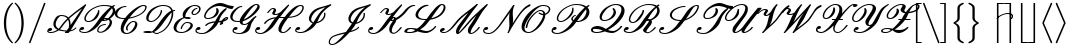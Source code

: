 SplineFontDB: 3.0
FontName: aghtex_mathscr
FullName: aghtex_mathscr
FamilyName: aghtex_mathscr
Weight: Roman
Copyright: Copyright (C) 2013 Koichi Murase (AGHTEX_MATHSCR), 1998 Taco Hoekwater, 1991 Ralph Smith (rsfs-1.1 RSFS10). All rights reserved.
Version: 1.2
ItalicAngle: -12
UnderlinePosition: -100
UnderlineWidth: 50
Ascent: 800
Descent: 200
InvalidEm: 0
LayerCount: 2
Layer: 0 1 "+gMyXYgAA" 1
Layer: 1 1 "+Uk2XYgAA" 0
FSType: 8
OS2Version: 0
OS2_WeightWidthSlopeOnly: 0
OS2_UseTypoMetrics: 0
CreationTime: 1370035464
ModificationTime: 1527699830
PfmFamily: 17
TTFWeight: 400
TTFWidth: 5
LineGap: 90
VLineGap: 0
OS2TypoAscent: 0
OS2TypoAOffset: 1
OS2TypoDescent: 0
OS2TypoDOffset: 1
OS2TypoLinegap: 90
OS2WinAscent: 0
OS2WinAOffset: 1
OS2WinDescent: 0
OS2WinDOffset: 1
HheadAscent: 0
HheadAOffset: 1
HheadDescent: 0
HheadDOffset: 1
OS2Vendor: 'PfEd'
MarkAttachClasses: 1
DEI: 91125
TtTable: prep
PUSHW_1
 511
SCANCTRL
PUSHB_1
 1
SCANTYPE
SVTCA[y-axis]
MPPEM
PUSHB_1
 8
LT
IF
PUSHB_2
 1
 1
INSTCTRL
EIF
PUSHB_2
 70
 6
CALL
IF
POP
PUSHB_1
 16
EIF
MPPEM
PUSHB_1
 20
GT
IF
POP
PUSHB_1
 128
EIF
SCVTCI
PUSHB_1
 6
CALL
NOT
IF
SVTCA[y-axis]
PUSHB_1
 2
DUP
RCVT
PUSHB_1
 3
CALL
WCVTP
SVTCA[x-axis]
PUSHB_1
 3
DUP
RCVT
PUSHB_1
 3
CALL
WCVTP
PUSHB_1
 4
DUP
RCVT
PUSHB_3
 3
 154
 2
CALL
PUSHB_2
 3
 70
SROUND
CALL
WCVTP
PUSHB_1
 5
DUP
RCVT
PUSHB_3
 4
 33
 2
CALL
PUSHB_2
 3
 70
SROUND
CALL
WCVTP
EIF
PUSHB_1
 20
CALL
EndTTInstrs
TtTable: fpgm
PUSHB_1
 0
FDEF
PUSHB_1
 0
SZP0
MPPEM
PUSHB_1
 46
LT
IF
PUSHB_1
 74
SROUND
EIF
PUSHB_1
 0
SWAP
MIAP[rnd]
RTG
PUSHB_1
 6
CALL
IF
RTDG
EIF
MPPEM
PUSHB_1
 46
LT
IF
RDTG
EIF
DUP
MDRP[rp0,rnd,grey]
PUSHB_1
 1
SZP0
MDAP[no-rnd]
RTG
ENDF
PUSHB_1
 1
FDEF
DUP
MDRP[rp0,min,white]
PUSHB_1
 12
CALL
ENDF
PUSHB_1
 2
FDEF
MPPEM
GT
IF
RCVT
SWAP
EIF
POP
ENDF
PUSHB_1
 3
FDEF
ROUND[Black]
RTG
DUP
PUSHB_1
 64
LT
IF
POP
PUSHB_1
 64
EIF
ENDF
PUSHB_1
 4
FDEF
PUSHB_1
 6
CALL
IF
POP
SWAP
POP
ROFF
IF
MDRP[rp0,min,rnd,black]
ELSE
MDRP[min,rnd,black]
EIF
ELSE
MPPEM
GT
IF
IF
MIRP[rp0,min,rnd,black]
ELSE
MIRP[min,rnd,black]
EIF
ELSE
SWAP
POP
PUSHB_1
 5
CALL
IF
PUSHB_1
 70
SROUND
EIF
IF
MDRP[rp0,min,rnd,black]
ELSE
MDRP[min,rnd,black]
EIF
EIF
EIF
RTG
ENDF
PUSHB_1
 5
FDEF
GFV
NOT
AND
ENDF
PUSHB_1
 6
FDEF
PUSHB_2
 34
 1
GETINFO
LT
IF
PUSHB_1
 32
GETINFO
NOT
NOT
ELSE
PUSHB_1
 0
EIF
ENDF
PUSHB_1
 7
FDEF
PUSHB_2
 36
 1
GETINFO
LT
IF
PUSHB_1
 64
GETINFO
NOT
NOT
ELSE
PUSHB_1
 0
EIF
ENDF
PUSHB_1
 8
FDEF
SRP2
SRP1
DUP
IP
MDAP[rnd]
ENDF
PUSHB_1
 9
FDEF
DUP
RDTG
PUSHB_1
 6
CALL
IF
MDRP[rnd,grey]
ELSE
MDRP[min,rnd,black]
EIF
DUP
PUSHB_1
 3
CINDEX
MD[grid]
SWAP
DUP
PUSHB_1
 4
MINDEX
MD[orig]
PUSHB_1
 0
LT
IF
ROLL
NEG
ROLL
SUB
DUP
PUSHB_1
 0
LT
IF
SHPIX
ELSE
POP
POP
EIF
ELSE
ROLL
ROLL
SUB
DUP
PUSHB_1
 0
GT
IF
SHPIX
ELSE
POP
POP
EIF
EIF
RTG
ENDF
PUSHB_1
 10
FDEF
PUSHB_1
 6
CALL
IF
POP
SRP0
ELSE
SRP0
POP
EIF
ENDF
PUSHB_1
 11
FDEF
DUP
MDRP[rp0,white]
PUSHB_1
 12
CALL
ENDF
PUSHB_1
 12
FDEF
DUP
MDAP[rnd]
PUSHB_1
 7
CALL
NOT
IF
DUP
DUP
GC[orig]
SWAP
GC[cur]
SUB
ROUND[White]
DUP
IF
DUP
ABS
DIV
SHPIX
ELSE
POP
POP
EIF
ELSE
POP
EIF
ENDF
PUSHB_1
 13
FDEF
SRP2
SRP1
DUP
DUP
IP
MDAP[rnd]
DUP
ROLL
DUP
GC[orig]
ROLL
GC[cur]
SUB
SWAP
ROLL
DUP
ROLL
SWAP
MD[orig]
PUSHB_1
 0
LT
IF
SWAP
PUSHB_1
 0
GT
IF
PUSHB_1
 64
SHPIX
ELSE
POP
EIF
ELSE
SWAP
PUSHB_1
 0
LT
IF
PUSHB_1
 64
NEG
SHPIX
ELSE
POP
EIF
EIF
ENDF
PUSHB_1
 14
FDEF
PUSHB_1
 6
CALL
IF
RTDG
MDRP[rp0,rnd,white]
RTG
POP
POP
ELSE
DUP
MDRP[rp0,rnd,white]
ROLL
MPPEM
GT
IF
DUP
ROLL
SWAP
MD[grid]
DUP
PUSHB_1
 0
NEQ
IF
SHPIX
ELSE
POP
POP
EIF
ELSE
POP
POP
EIF
EIF
ENDF
PUSHB_1
 15
FDEF
SWAP
DUP
MDRP[rp0,rnd,white]
DUP
MDAP[rnd]
PUSHB_1
 7
CALL
NOT
IF
SWAP
DUP
IF
MPPEM
GTEQ
ELSE
POP
PUSHB_1
 1
EIF
IF
ROLL
PUSHB_1
 4
MINDEX
MD[grid]
SWAP
ROLL
SWAP
DUP
ROLL
MD[grid]
ROLL
SWAP
SUB
SHPIX
ELSE
POP
POP
POP
POP
EIF
ELSE
POP
POP
POP
POP
POP
EIF
ENDF
PUSHB_1
 16
FDEF
DUP
MDRP[rp0,min,white]
PUSHB_1
 18
CALL
ENDF
PUSHB_1
 17
FDEF
DUP
MDRP[rp0,white]
PUSHB_1
 18
CALL
ENDF
PUSHB_1
 18
FDEF
DUP
MDAP[rnd]
PUSHB_1
 7
CALL
NOT
IF
DUP
DUP
GC[orig]
SWAP
GC[cur]
SUB
ROUND[White]
ROLL
DUP
GC[orig]
SWAP
GC[cur]
SWAP
SUB
ROUND[White]
ADD
DUP
IF
DUP
ABS
DIV
SHPIX
ELSE
POP
POP
EIF
ELSE
POP
POP
EIF
ENDF
PUSHB_1
 19
FDEF
DUP
ROLL
DUP
ROLL
SDPVTL[orthog]
DUP
PUSHB_1
 3
CINDEX
MD[orig]
ABS
SWAP
ROLL
SPVTL[orthog]
PUSHB_1
 32
LT
IF
ALIGNRP
ELSE
MDRP[grey]
EIF
ENDF
PUSHB_1
 20
FDEF
PUSHB_4
 0
 64
 1
 64
WS
WS
SVTCA[x-axis]
MPPEM
PUSHW_1
 4096
MUL
SVTCA[y-axis]
MPPEM
PUSHW_1
 4096
MUL
DUP
ROLL
DUP
ROLL
NEQ
IF
DUP
ROLL
DUP
ROLL
GT
IF
SWAP
DIV
DUP
PUSHB_1
 0
SWAP
WS
ELSE
DIV
DUP
PUSHB_1
 1
SWAP
WS
EIF
DUP
PUSHB_1
 64
GT
IF
PUSHB_3
 0
 32
 0
RS
MUL
WS
PUSHB_3
 1
 32
 1
RS
MUL
WS
PUSHB_1
 32
MUL
PUSHB_1
 25
NEG
JMPR
POP
EIF
ELSE
POP
POP
EIF
ENDF
PUSHB_1
 21
FDEF
PUSHB_1
 1
RS
MUL
SWAP
PUSHB_1
 0
RS
MUL
SWAP
ENDF
EndTTInstrs
ShortTable: cvt  9
  0
  717
  22
  22
  26
  62
  32
  96
  30
EndShort
ShortTable: maxp 16
  0
  0
  0
  0
  0
  0
  0
  2
  1
  2
  22
  0
  256
  0
  0
  0
EndShort
LangName: 1033
Encoding: Custom
UnicodeInterp: none
NameList: Adobe Glyph List
DisplaySize: -24
AntiAlias: 1
FitToEm: 1
WinInfo: 0 28 15
BeginPrivate: 8
BlueValues 17 [ -22 0 717 717 ]
BlueScale 7 0.04379
BlueShift 1 7
BlueFuzz 1 1
StdHW 6 [ 22 ]
StdVW 6 [ 22 ]
ForceBold 5 false
StemSnapV 12 [ 22 26 62 ]
EndPrivate
TeXData: 1 0 -562637 346030 173015 115343 0 1048576 115343 783286 444596 497025 792723 393216 433062 380633 303038 157286 324010 404750 52429 2506097 1059062 262144
BeginChars: 256 41

StartChar: B
Encoding: 66 66 0
Width: 908
Flags: W
HStem: -19 32<86.5352 236.187 526.114 610.458> 75 83<64.3452 143.112> 194 32<604.246 692.874> 264 32<210.973 326.337> 292 32<642 700.546> 348 32<655.891 712.483> 673 32<893.406 918.904> 681 32<526.038 766.741>
VStem: 29 31<35.5223 84.4172> 158 36<311.354 423.12> 479 32<28.1758 110.995> 499 35<497.969 574.938> 793 57<194.279 320.669> 871 62<485.683 617.021>
TtInstrs:
SVTCA[y-axis]
PUSHB_3
 99
 0
 0
CALL
PUSHB_1
 51
SHP[rp1]
PUSHB_5
 121
 2
 0
 63
 4
CALL
PUSHB_1
 79
SHP[rp2]
PUSHB_1
 113
MDAP[rnd]
PUSHB_5
 107
 2
 0
 25
 4
CALL
PUSHB_1
 69
MDAP[rnd]
PUSHB_5
 61
 2
 0
 63
 4
CALL
PUSHB_1
 7
MDAP[rnd]
PUSHB_5
 142
 2
 0
 63
 4
CALL
PUSHB_4
 91
 142
 7
 8
CALL
PUSHB_5
 174
 2
 0
 63
 4
CALL
PUSHB_1
 180
MDAP[rnd]
PUSHB_5
 160
 2
 0
 63
 4
CALL
PUSHB_1
 132
MDAP[rnd]
PUSHB_5
 19
 2
 0
 63
 4
CALL
PUSHB_1
 32
DUP
MDRP[rp0,rnd,white]
SRP1
PUSHB_5
 24
 2
 0
 63
 4
CALL
SVTCA[x-axis]
PUSHB_1
 184
MDAP[rnd]
PUSHB_1
 103
MDRP[rp0,rnd,white]
PUSHB_5
 117
 4
 0
 65
 4
CALL
PUSHB_3
 117
 103
 10
CALL
PUSHB_4
 0
 117
 109
 9
CALL
PUSHB_1
 117
SRP0
PUSHB_2
 13
 1
CALL
PUSHB_5
 138
 4
 0
 56
 4
CALL
PUSHB_1
 138
SRP0
PUSHB_2
 151
 1
CALL
PUSHB_5
 2
 4
 0
 57
 4
CALL
PUSHB_4
 75
 2
 151
 8
CALL
PUSHB_5
 55
 4
 0
 63
 4
CALL
PUSHB_1
 55
MDAP[rnd]
PUSHB_5
 75
 4
 0
 63
 4
CALL
PUSHB_1
 2
SRP0
PUSHB_2
 85
 1
CALL
PUSHB_2
 45
 5
MIRP[min,black]
PUSHB_1
 45
SRP0
PUSHB_2
 166
 1
CALL
PUSHB_2
 38
 5
MIRP[min,black]
PUSHB_2
 185
 1
CALL
PUSHB_2
 138
 13
SRP1
SRP2
PUSHB_2
 99
 121
IP
IP
PUSHB_1
 55
SRP1
PUSHB_3
 7
 125
 142
IP
IP
IP
PUSHB_2
 75
 151
SRP1
SRP2
PUSHB_1
 126
IP
PUSHB_2
 85
 2
SRP1
SRP2
NPUSHB
 12
 19
 51
 61
 63
 69
 79
 93
 132
 162
 170
 174
 178
DEPTH
SLOOP
IP
PUSHB_1
 45
SRP1
PUSHB_4
 21
 41
 130
 168
DEPTH
SLOOP
IP
PUSHB_2
 38
 166
SRP1
SRP2
PUSHB_2
 24
 34
IP
IP
SVTCA[y-axis]
PUSHB_2
 113
 121
SRP1
SRP2
PUSHB_4
 75
 55
 103
 117
DEPTH
SLOOP
IP
PUSHB_1
 107
SRP1
PUSHB_1
 115
IP
PUSHB_2
 61
 69
SRP1
SRP2
PUSHB_1
 125
IP
PUSHB_1
 7
SRP1
PUSHB_1
 45
IP
PUSHB_1
 91
SRP2
PUSHB_1
 85
IP
PUSHB_2
 174
 142
SRP1
SRP2
PUSHB_2
 126
 93
IP
IP
PUSHB_1
 180
SRP1
PUSHB_1
 89
IP
PUSHB_1
 160
SRP2
PUSHB_4
 41
 138
 13
 162
DEPTH
SLOOP
IP
PUSHB_1
 32
SRP1
PUSHB_8
 2
 21
 38
 130
 151
 156
 166
 168
DEPTH
SLOOP
IP
IUP[y]
IUP[x]
EndTTInstrs
LayerCount: 2
Fore
SplineSet
532 562 m 0,0,1
 534 544 534 544 534 535 c 0,2,3
 534 456 534 456 477 377 c 0,4,5
 443 330 443 330 380 297 c 128,-1,6
 317 264 317 264 260 264 c 0,7,8
 218 264 218 264 192 283 c 0,9,10
 165 302 165 302 160 337 c 0,11,12
 158 349 158 349 158 357 c 0,13,14
 158 419 158 419 214 498 c 0,15,16
 278 587 278 587 403 650 c 0,17,18
 527 713 527 713 642 713 c 0,19,20
 775 713 775 713 849 672 c 1,21,-1
 898 703 l 2,22,23
 903 705 903 705 905 705 c 0,24,25
 916 705 916 705 919 696 c 2,26,-1
 919 695 l 1,27,-1
 921 685 l 1,28,-1
 921 684 l 2,29,30
 921 678 921 678 916 673 c 2,31,-1
 915 673 l 1,32,33
 897 661 897 661 883 649 c 1,34,35
 888 644 888 644 895 638 c 0,36,37
 933 600 933 600 933 548 c 0,38,39
 933 500 933 500 896 447 c 128,-1,40
 859 394 859 394 798 352 c 1,41,42
 826 333 826 333 839 306 c 0,43,44
 850 283 850 283 850 256 c 0,45,46
 850 199 850 199 803 132 c 0,47,48
 758 70 758 70 692 30 c 0,49,50
 622 -13 622 -13 563 -13 c 0,51,52
 496 -13 496 -13 481 37 c 0,53,54
 479 44 479 44 479 58 c 0,55,56
 479 100 479 100 513 148 c 0,57,58
 536 181 536 181 587 204 c 0,59,60
 636 226 636 226 686 226 c 0,61,62
 699 226 699 226 699 213 c 0,63,64
 699 209 699 209 698 206 c 2,65,-1
 693 199 l 1,66,-1
 693 198 l 2,67,68
 689 194 689 194 682 194 c 0,69,70
 641 194 641 194 599 176 c 0,71,72
 557 157 557 157 540 132 c 0,73,74
 511 91 511 91 511 61 c 0,75,76
 511 56 511 56 513 48 c 0,77,78
 520 19 520 19 567 19 c 0,79,80
 606 19 606 19 656 55 c 0,81,82
 697 86 697 86 743 148 c 0,83,84
 793 218 793 218 793 270 c 0,85,86
 793 279 793 279 789 293 c 0,87,88
 781 317 781 317 761 328 c 1,89,90
 693 292 693 292 640 292 c 0,91,92
 613 292 613 292 596 297 c 1,93,94
 581 276 581 276 528 202 c 0,95,96
 464 112 464 112 361 47 c 0,97,98
 257 -19 257 -19 171 -19 c 0,99,100
 111 -19 111 -19 71 1 c 0,101,102
 29 22 29 22 29 62 c 0,103,104
 29 92 29 92 54 127 c 0,105,106
 75 158 75 158 115 158 c 0,107,108
 153 158 153 158 153 119 c 0,109,110
 153 102 153 102 133 88 c 0,111,112
 114 75 114 75 92 75 c 0,113,114
 75 75 75 75 64 85 c 1,115,116
 60 73 60 73 60 66 c 0,117,118
 60 40 60 40 90 27 c 0,119,120
 122 13 122 13 175 13 c 0,121,122
 232 13 232 13 302 72 c 0,123,124
 373 132 373 132 434 218 c 0,125,126
 507 321 507 321 548 375.5 c 128,-1,127
 589 430 589 430 666 512 c 0,128,129
 739 591 739 591 813 647 c 1,130,131
 751 681 751 681 638 681 c 0,132,133
 533 681 533 681 419 624 c 0,134,135
 306 568 306 568 247 482 c 0,136,137
 194 407 194 407 194 356 c 0,138,139
 194 349 194 349 195 345 c 0,140,141
 201 296 201 296 264 296 c 0,142,143
 303 296 303 296 347 323 c 0,144,145
 385 347 385 347 417 393 c 0,146,147
 444 432 444 432 458 454 c 128,-1,148
 472 476 472 476 486 505 c 0,149,150
 499 532 499 532 499 551 c 2,151,-1
 499 559 l 2,152,153
 499 567 499 567 507 571 c 0,154,155
 511 573 511 573 516 575 c 2,156,-1
 517 575 l 1,157,-1
 518 575 l 2,158,159
 532 575 532 575 532 562 c 0,0,1
684 380 m 0,160,161
 722 380 722 380 752 372 c 1,162,163
 795 406 795 406 835 463 c 0,164,165
 871 515 871 515 871 558 c 0,166,167
 871 593 871 593 849 618 c 1,168,169
 775 541 775 541 655 378 c 1,170,171
 670 380 670 380 684 380 c 0,160,161
645 328 m 0,172,173
 644 326 644 326 642 324 c 1,174,175
 643 324 643 324 644 324 c 0,176,177
 674 324 674 324 713 346 c 1,178,179
 697 348 697 348 680 348 c 0,180,181
 666 348 666 348 656 343 c 0,182,183
 652 338 652 338 645 328 c 0,172,173
EndSplineSet
Validated: 19457
EndChar

StartChar: C
Encoding: 67 67 1
Width: 666
Flags: W
HStem: -24 32<266.412 381.822> 264 32<434.424 522.048> 345 32<145.154 255.844> 649 32<215.357 304.874> 687 32<681.035 774.577>
VStem: 21 61<418.445 536.876> 168 72<32.3809 174.25> 299 38<77 169.833> 529 55<157.129 258.158> 781 36<596.295 680.557>
TtInstrs:
SVTCA[y-axis]
PUSHB_1
 21
MDAP[rnd]
PUSHB_5
 82
 2
 0
 63
 4
CALL
PUSHB_1
 91
MDAP[rnd]
PUSHB_5
 11
 2
 0
 63
 4
CALL
PUSHB_1
 30
MDAP[rnd]
PUSHB_5
 59
 2
 0
 63
 4
CALL
PUSHB_1
 49
MDAP[rnd]
PUSHB_5
 41
 2
 0
 63
 4
CALL
PUSHB_1
 104
MDAP[rnd]
PUSHB_5
 65
 2
 0
 63
 4
CALL
SVTCA[x-axis]
PUSHB_1
 117
MDAP[rnd]
PUSHB_1
 35
MDRP[rp0,rnd,white]
PUSHB_2
 55
 5
MIRP[min,black]
PUSHB_1
 55
SRP0
PUSHB_2
 27
 1
CALL
PUSHB_5
 79
 5
 0
 28
 4
CALL
PUSHB_1
 79
SRP0
PUSHB_2
 6
 1
CALL
PUSHB_5
 97
 4
 0
 53
 4
CALL
PUSHB_3
 97
 6
 10
CALL
PUSHB_4
 64
 97
 102
 9
CALL
PUSHB_1
 97
SRP0
PUSHB_2
 88
 1
CALL
PUSHB_5
 15
 5
 0
 109
 4
CALL
PUSHB_1
 15
SRP0
PUSHB_2
 114
 1
CALL
PUSHB_5
 69
 4
 0
 56
 4
CALL
PUSHB_2
 118
 1
CALL
PUSHB_2
 6
 79
SRP1
SRP2
PUSHB_5
 29
 41
 49
 59
 61
DEPTH
SLOOP
IP
PUSHB_1
 97
SRP1
PUSHB_7
 4
 21
 43
 45
 46
 47
 82
DEPTH
SLOOP
IP
PUSHB_1
 88
SRP2
PUSHB_4
 0
 11
 75
 108
DEPTH
SLOOP
IP
PUSHB_2
 114
 15
SRP1
SRP2
PUSHB_2
 65
 104
IP
IP
SVTCA[y-axis]
PUSHB_2
 91
 82
SRP1
SRP2
PUSHB_5
 6
 15
 27
 77
 2
DEPTH
SLOOP
IP
PUSHB_2
 59
 30
SRP1
SRP2
PUSHB_1
 75
IP
PUSHB_1
 49
SRP1
PUSHB_3
 35
 61
 108
IP
IP
IP
PUSHB_1
 41
SRP2
PUSHB_1
 69
IP
IUP[y]
IUP[x]
EndTTInstrs
LayerCount: 2
Fore
SplineSet
350 74 m 1,0,-1
 338 66 l 2,1,2
 335 64 335 64 332 65 c 2,3,-1
 328 66 l 1,4,5
 299 84 299 84 299 117 c 128,-1,6
 299 150 299 150 327 191 c 0,7,8
 356 233 356 233 402 265 c 0,9,10
 447 296 447 296 483 296 c 0,11,12
 565 296 565 296 581 234 c 0,13,14
 584 222 584 222 584 211 c 0,15,16
 584 160 584 160 540 97 c 0,17,18
 507 50 507 50 439 12 c 0,19,20
 374 -24 374 -24 317 -24 c 0,21,22
 252 -24 252 -24 213 7 c 0,23,24
 177 35 177 35 169 93 c 0,25,26
 168 100 168 100 168 116 c 0,27,28
 168 217 168 217 256 345 c 1,29,-1
 245 345 l 2,30,31
 176 345 176 345 126.5 361 c 128,-1,32
 77 377 77 377 48 409 c 0,33,34
 21 439 21 439 21 480 c 0,35,36
 21 523 21 523 53 568 c 0,37,38
 88 617 88 617 158 649 c 0,39,40
 229 681 229 681 298 681 c 0,41,42
 311 681 311 681 311 668 c 0,43,44
 311 666 311 666 305 655 c 2,45,-1
 305 654 l 1,46,-1
 305 653 l 2,47,48
 305 649 305 649 294 649 c 0,49,50
 239 649 239 649 190 622 c 0,51,52
 143 596 143 596 113 552 c 0,53,54
 82 506 82 506 82 469 c 0,55,56
 82 444 82 444 94 429 c 0,57,58
 133 377 133 377 249 377 c 0,59,60
 268 377 268 377 279 378 c 1,61,62
 379 514 379 514 508 612 c 0,63,64
 647 719 647 719 740 719 c 0,65,66
 802 719 802 719 816 665 c 0,67,68
 817 661 817 661 817 651 c 0,69,70
 817 609 817 609 778 553 c 0,71,72
 717 466 717 466 561 405 c 0,73,74
 467 368 467 368 367 353 c 1,75,76
 240 175 240 175 240 97 c 0,77,78
 240 88 240 88 240 86 c 0,79,80
 240 50 240 50 260 29 c 128,-1,81
 280 8 280 8 321 8 c 0,82,83
 361 8 361 8 405 37 c 0,84,85
 444 62 444 62 480 113 c 0,86,87
 529 182 529 182 529 223 c 2,88,-1
 529 227 l 1,89,90
 527 264 527 264 479 264 c 0,91,92
 456 264 456 264 422 240 c 0,93,94
 388 215 388 215 360 176 c 0,95,96
 337 143 337 143 337 118 c 0,97,98
 337 101 337 101 348 92 c 0,99,-1
 349 91 l 2,100,101
 353 87 353 87 353 81 c 0,102,103
 353 78 353 78 350 74 c 1,0,-1
736 687 m 0,104,105
 676 687 676 687 565 588 c 0,106,107
 485 516 485 516 392 390 c 1,108,109
 466 402 466 402 546 433 c 0,110,111
 690 488 690 488 746 568 c 0,112,113
 781 618 781 618 781 649 c 2,114,-1
 780 657 l 2,115,116
 776 687 776 687 736 687 c 0,104,105
EndSplineSet
Validated: 19457
EndChar

StartChar: D
Encoding: 68 68 2
Width: 774
Flags: W
HStem: -36 32<325.139 468.74> -22 33<134.882 235.54> 20 33<134.92 235.067> 267 32<205.65 313.73> 544 32<803.593 847.874> 681 32<459.372 647.826>
VStem: 131 57<310.918 441.303> 492 34<489.305 572.903> 766 41<361.266 505.496>
TtInstrs:
SVTCA[y-axis]
PUSHB_3
 22
 0
 0
CALL
PUSHB_1
 16
SHP[rp1]
PUSHB_5
 96
 2
 0
 61
 4
CALL
PUSHB_1
 92
SHP[rp2]
PUSHB_3
 91
 0
 0
CALL
PUSHB_5
 18
 2
 0
 63
 4
CALL
PUSHB_1
 100
MDAP[rnd]
PUSHB_5
 28
 2
 0
 61
 4
CALL
PUSHB_1
 67
MDAP[rnd]
PUSHB_5
 46
 2
 0
 63
 4
CALL
PUSHB_1
 6
MDAP[rnd]
PUSHB_5
 79
 2
 0
 63
 4
CALL
PUSHB_1
 56
SHP[rp2]
PUSHB_1
 40
MDAP[rnd]
PUSHB_5
 75
 2
 0
 63
 4
CALL
SVTCA[x-axis]
PUSHB_1
 104
MDAP[rnd]
PUSHB_1
 70
MDRP[rp0,rnd,white]
PUSHB_2
 45
 5
MIRP[min,black]
PUSHB_1
 45
SRP0
PUSHB_2
 52
 1
CALL
PUSHB_5
 61
 4
 0
 59
 4
CALL
PUSHB_1
 61
SRP0
PUSHB_2
 83
 1
CALL
PUSHB_5
 10
 4
 0
 49
 4
CALL
PUSHB_3
 10
 83
 10
CALL
PUSHB_4
 64
 10
 0
 9
CALL
PUSHB_2
 105
 1
CALL
PUSHB_2
 45
 70
SRP1
SRP2
PUSHB_1
 102
IP
PUSHB_1
 52
SRP1
NPUSHB
 11
 17
 31
 36
 19
 67
 88
 89
 91
 96
 98
 100
DEPTH
SLOOP
IP
PUSHB_2
 83
 61
SRP1
SRP2
PUSHB_5
 37
 40
 38
 75
 87
DEPTH
SLOOP
IP
PUSHB_1
 10
SRP1
PUSHB_2
 8
 77
IP
IP
SVTCA[y-axis]
PUSHB_2
 96
 22
SRP1
SRP2
PUSHB_1
 24
IP
PUSHB_1
 100
SRP1
PUSHB_1
 89
IP
PUSHB_1
 28
SRP2
PUSHB_1
 31
IP
PUSHB_1
 67
SRP1
PUSHB_1
 88
IP
PUSHB_1
 46
SRP2
PUSHB_2
 36
 87
IP
IP
PUSHB_1
 6
SRP1
PUSHB_6
 10
 37
 44
 70
 83
 85
DEPTH
SLOOP
IP
PUSHB_1
 79
SRP2
PUSHB_4
 38
 52
 61
 77
DEPTH
SLOOP
IP
IUP[y]
IUP[x]
EndTTInstrs
LayerCount: 2
Fore
SplineSet
854 563 m 0,0,1
 854 561 854 561 848 550 c 2,2,-1
 848 549 l 1,3,-1
 848 548 l 2,4,5
 844 544 844 544 837 544 c 0,6,7
 822 544 822 544 803 533 c 1,8,9
 807 507 807 507 807 484 c 0,10,11
 807 370 807 370 728 225 c 0,12,13
 685 144 685 144 618 76 c 0,14,15
 550 8 550 8 469 -21 c 0,16,17
 428 -36 428 -36 392 -36 c 128,-1,18
 356 -36 356 -36 287 -6 c 1,19,20
 249 -22 249 -22 215 -22 c 2,21,-1
 183 -22 l 2,22,23
 58 -22 58 -22 58 10 c 0,24,25
 58 17 58 17 63 23 c 0,26,27
 85 53 85 53 185 53 c 2,28,-1
 193 53 l 2,29,30
 229 53 229 53 274 35 c 1,31,32
 302 56 302 56 340 99 c 0,33,34
 380 145 380 145 407.5 182.5 c 128,-1,35
 435 220 435 220 481 285 c 0,36,37
 631 496 631 496 756 555 c 1,38,39
 716 681 716 681 546 681 c 0,40,41
 474 681 474 681 388.5 633.5 c 128,-1,42
 303 586 303 586 254 517 c 0,43,44
 188 423 188 423 188 361 c 128,-1,45
 188 299 188 299 257 299 c 0,46,47
 297 299 297 299 351 337 c 0,48,49
 405 376 405 376 441 428 c 0,50,51
 492 502 492 502 492 558 c 0,52,53
 492 568 492 568 501 571 c 0,54,55
 508 573 508 573 510 573 c 2,56,-1
 512 573 l 2,57,58
 522 573 522 573 525 562 c 0,59,60
 526 557 526 557 526 547 c 0,61,62
 526 487 526 487 473 412 c 0,63,64
 432 354 432 354 369 311 c 0,65,66
 305 267 305 267 253 267 c 0,67,68
 193 267 193 267 162 295.5 c 128,-1,69
 131 324 131 324 131 372 c 0,70,71
 131 446 131 446 194 533 c 0,72,73
 250 613 250 613 353.5 663 c 128,-1,74
 457 713 457 713 550 713 c 0,75,76
 745 713 745 713 794 569 c 1,77,78
 819 576 819 576 841 576 c 0,79,80
 854 576 854 576 854 563 c 0,0,1
694 237 m 0,81,82
 766 376 766 376 766 483 c 0,83,84
 766 491 766 491 765 506 c 1,85,86
 702 449 702 449 575 269 c 0,87,88
 440 78 440 78 324 12 c 1,89,90
 363 -4 363 -4 395 -4 c 128,-1,91
 427 -4 427 -4 464 10 c 0,92,93
 536 38 536 38 595 99 c 0,94,95
 655 162 655 162 694 237 c 0,81,82
219 11 m 0,96,97
 227 11 227 11 236 14 c 1,98,99
 214 20 214 20 190 20 c 0,100,101
 152 20 152 20 134 14 c 1,102,103
 162 11 162 11 219 11 c 0,96,97
EndSplineSet
Validated: 19457
EndChar

StartChar: E
Encoding: 69 69 3
Width: 562
Flags: W
HStem: -13 32<158.319 316.441> 250 32<326.345 442.172> 341 32<363.65 425.236> 383 33<363 426.351> 439 32<525.389 603.541> 603 32<580.388 636.483> 671 42<488.225 650.07>
VStem: 40 69<58.0714 191.602> 267 67<412.257 498.065> 462 60<140.144 235.275> 487 36<474.173 543.767> 676 40<543.698 645.408>
TtInstrs:
SVTCA[y-axis]
PUSHB_3
 110
 0
 0
CALL
PUSHB_5
 71
 2
 0
 63
 4
CALL
PUSHB_1
 81
MDAP[rnd]
PUSHB_5
 100
 2
 0
 63
 4
CALL
PUSHB_3
 81
 100
 10
CALL
PUSHB_4
 64
 81
 91
 9
CALL
PUSHB_1
 59
MDAP[rnd]
PUSHB_5
 143
 2
 0
 63
 4
CALL
PUSHB_1
 139
MDAP[rnd]
PUSHB_5
 50
 2
 0
 61
 4
CALL
PUSHB_1
 2
MDAP[rnd]
PUSHB_5
 28
 2
 0
 63
 4
CALL
PUSHB_1
 20
MDAP[rnd]
PUSHB_5
 13
 2
 0
 63
 4
CALL
PUSHB_1
 38
MDAP[rnd]
PUSHB_5
 131
 2
 0
 48
 4
CALL
SVTCA[x-axis]
PUSHB_1
 148
MDAP[rnd]
PUSHB_1
 115
MDRP[rp0,rnd,white]
PUSHB_5
 67
 5
 0
 29
 4
CALL
PUSHB_1
 67
SRP0
PUSHB_2
 125
 1
CALL
PUSHB_2
 44
 5
MIRP[min,black]
PUSHB_1
 44
SRP0
PUSHB_2
 77
 1
CALL
PUSHB_2
 104
 5
MIRP[min,black]
PUSHB_1
 26
SHP[rp2]
PUSHB_1
 104
SRP0
PUSHB_5
 6
 4
 0
 56
 4
CALL
PUSHB_1
 6
MDAP[rnd]
PUSHB_3
 104
 6
 10
CALL
PUSHB_4
 64
 104
 15
 9
CALL
PUSHB_1
 104
SRP0
PUSHB_2
 34
 1
CALL
PUSHB_5
 135
 4
 0
 50
 4
CALL
PUSHB_2
 149
 1
CALL
PUSHB_2
 125
 67
SRP1
SRP2
PUSHB_5
 71
 85
 95
 96
 110
DEPTH
SLOOP
IP
PUSHB_1
 44
SRP1
PUSHB_2
 61
 121
IP
IP
PUSHB_1
 77
SRP2
PUSHB_6
 50
 59
 81
 100
 141
 146
DEPTH
SLOOP
IP
PUSHB_1
 6
SRP1
PUSHB_1
 54
IP
PUSHB_2
 34
 104
SRP1
SRP2
PUSHB_4
 2
 13
 38
 131
DEPTH
SLOOP
IP
SVTCA[y-axis]
PUSHB_2
 81
 71
SRP1
SRP2
PUSHB_6
 67
 88
 89
 90
 104
 115
DEPTH
SLOOP
IP
PUSHB_2
 143
 59
SRP1
SRP2
PUSHB_1
 61
IP
PUSHB_1
 139
SRP1
PUSHB_1
 54
IP
PUSHB_1
 50
SRP2
PUSHB_1
 121
IP
PUSHB_1
 2
SRP1
PUSHB_1
 44
IP
PUSHB_1
 28
SRP2
PUSHB_1
 125
IP
PUSHB_1
 20
SRP1
PUSHB_2
 6
 34
IP
IP
PUSHB_1
 13
SRP2
PUSHB_2
 10
 135
IP
IP
IUP[y]
IUP[x]
EndTTInstrs
LayerCount: 2
Fore
SplineSet
625 463 m 0,0,1
 590 439 590 439 559 439 c 0,2,3
 503 439 503 439 490 479 c 0,4,5
 487 489 487 489 487 499 c 0,6,7
 487 530 487 530 514 568 c 0,8,9
 533 595 533 595 564 615 c 0,10,-1
 565 615 l 2,11,12
 599 635 599 635 623 635 c 0,13,14
 637 635 637 635 637 622 c 0,15,16
 637 618 637 618 633 612 c 2,17,-1
 630 608 l 2,18,19
 627 603 627 603 619 603 c 0,20,21
 603 603 603 603 583 589 c 0,22,23
 564 578 564 578 546 552 c 0,24,25
 523 518 523 518 523 498 c 0,26,27
 523 471 523 471 563 471 c 0,28,29
 582 471 582 471 605 488 c 0,30,31
 631 507 631 507 649 533 c 0,32,33
 676 570 676 570 676 602 c 0,34,35
 676 620 676 620 668 632 c 0,36,37
 644 671 644 671 557 671 c 0,38,39
 516 671 516 671 469 639 c 0,40,41
 430 611 430 611 389 552 c 0,42,43
 334 473 334 473 334 430 c 0,44,45
 334 424 334 424 335 420 c 0,46,47
 336 415 336 415 337 412 c 1,48,49
 365 416 365 416 385 416 c 0,50,51
 423 416 423 416 447 404 c 0,52,53
 468 394 468 394 468 380 c 0,54,55
 468 371 468 371 462 363 c 0,56,57
 454 351 454 351 438 346 c 128,-1,58
 422 341 422 341 407 341 c 0,59,60
 345 341 345 341 306 368 c 1,61,62
 281 358 281 358 263 348 c 0,63,64
 208 315 208 315 170 258 c 0,65,66
 109 170 109 170 109 112 c 0,67,68
 109 97 109 97 113 86 c 0,69,70
 135 19 135 19 243 19 c 0,71,72
 295 19 295 19 349 51 c 0,73,74
 400 81 400 81 436 134 c 0,75,76
 462 169 462 169 462 198 c 0,77,78
 462 209 462 209 458 218 c 0,79,80
 440 250 440 250 370 250 c 0,81,82
 333 250 333 250 296 205 c 0,83,84
 258 159 258 159 250 106 c 0,85,86
 246 97 246 97 242 95 c 2,87,-1
 235 92 l 1,88,-1
 234 92 l 1,89,-1
 233 92 l 1,90,-1
 229 92 l 2,91,92
 222 92 222 92 218 100 c 0,93,94
 217 102 217 102 217 106 c 0,95,-1
 217 107 l 1,96,97
 225 169 225 169 274 225 c 0,98,99
 323 282 323 282 374 282 c 0,100,101
 469 282 469 282 506 235 c 0,102,103
 522 216 522 216 522 187 c 0,104,105
 522 153 522 153 497 118 c 0,106,107
 456 62 456 62 383 26 c 0,108,109
 307 -13 307 -13 239 -13 c 0,110,111
 168 -13 168 -13 121.5 8 c 128,-1,112
 75 29 75 29 54 72 c 0,113,114
 40 99 40 99 40 133 c 0,115,116
 40 202 40 202 92 274 c 0,117,118
 135 333 135 333 220 375 c 0,119,120
 254 391 254 391 280 398 c 1,121,122
 277 403 277 403 274 409 c 0,123,124
 267 427 267 427 267 450 c 0,125,126
 267 506 267 506 311 568 c 0,127,128
 357 630 357 630 429 670 c 0,129,130
 505 713 505 713 568 713 c 0,131,132
 670 713 670 713 703 656 c 0,133,134
 716 636 716 636 716 609 c 0,135,136
 716 566 716 566 682 517 c 0,137,138
 657 482 657 482 625 463 c 0,0,1
381 383 m 0,139,140
 372 383 372 383 363 382 c 1,141,142
 381 373 381 373 410 373 c 0,143,144
 419 373 419 373 424 374 c 2,145,-1
 427 377 l 1,146,147
 414 383 414 383 381 383 c 0,139,140
EndSplineSet
Validated: 19457
EndChar

StartChar: F
Encoding: 70 70 4
Width: 895
Flags: W
HStem: -27 32<101.383 275.031> 75 83<72.3762 152.112> 345 32<300.329 430.98> 379 32<791.485 817.895> 590 66<868.312 975.285> 667 66<539.095 741.562>
VStem: 36 32<31.8431 85.4016> 253 36<387.16 482.988> 559 60<486.853 594.76>
TtInstrs:
SVTCA[y-axis]
PUSHB_1
 39
MDAP[rnd]
PUSHB_5
 59
 2
 0
 63
 4
CALL
PUSHB_1
 53
MDAP[rnd]
PUSHB_5
 47
 2
 0
 25
 4
CALL
PUSHB_1
 165
MDAP[rnd]
PUSHB_5
 138
 2
 0
 63
 4
CALL
PUSHB_1
 185
MDAP[rnd]
PUSHB_5
 0
 2
 0
 63
 4
CALL
PUSHB_1
 124
MDAP[rnd]
PUSHB_5
 179
 2
 0
 31
 4
CALL
PUSHB_1
 128
MDAP[rnd]
PUSHB_5
 175
 2
 0
 31
 4
CALL
SVTCA[x-axis]
PUSHB_1
 191
MDAP[rnd]
PUSHB_1
 43
MDRP[rp0,rnd,white]
PUSHB_5
 57
 4
 0
 63
 4
CALL
PUSHB_3
 57
 43
 10
CALL
PUSHB_4
 0
 57
 49
 9
CALL
PUSHB_1
 57
SRP0
PUSHB_2
 169
 1
CALL
PUSHB_5
 134
 4
 0
 56
 4
CALL
PUSHB_1
 134
SRP0
PUSHB_2
 144
 1
CALL
PUSHB_2
 159
 5
MIRP[min,black]
PUSHB_3
 144
 159
 10
CALL
PUSHB_4
 0
 144
 148
 9
CALL
PUSHB_2
 192
 1
CALL
PUSHB_1
 54
SMD
PUSHW_3
 2217
 -16233
 21
CALL
SPVFS
SFVTPV
PUSHB_1
 85
SRP0
PUSHB_1
 110
MDRP[grey]
PUSHB_2
 65
 6
MIRP[rp0,min,black]
PUSHB_1
 30
MDRP[grey]
PUSHW_3
 1241
 -16337
 21
CALL
SFVFS
PUSHB_1
 85
SRP0
PUSHB_4
 108
 85
 110
 19
CALL
PUSHB_3
 108
 85
 110
DUP
ROLL
DUP
ROLL
SWAP
SPVTL[parallel]
SFVTPV
SRP1
SRP2
IP
SVTCA[y-axis]
PUSHB_5
 30
 65
 85
 108
 110
MDAP[no-rnd]
MDAP[no-rnd]
MDAP[no-rnd]
MDAP[no-rnd]
MDAP[no-rnd]
SVTCA[x-axis]
PUSHB_5
 30
 65
 85
 108
 110
MDAP[no-rnd]
MDAP[no-rnd]
MDAP[no-rnd]
MDAP[no-rnd]
MDAP[no-rnd]
PUSHB_1
 64
SMD
SVTCA[x-axis]
PUSHB_2
 169
 57
SRP1
SRP2
PUSHB_2
 39
 59
IP
IP
PUSHB_1
 134
SRP1
PUSHB_3
 80
 81
 78
IP
IP
IP
PUSHB_1
 144
SRP2
PUSHB_3
 63
 69
 165
IP
IP
IP
PUSHB_1
 159
SRP1
PUSHB_1
 32
IP
SVTCA[y-axis]
PUSHB_2
 53
 59
SRP1
SRP2
PUSHB_2
 43
 57
IP
IP
PUSHB_1
 47
SRP1
PUSHB_1
 55
IP
PUSHB_1
 165
SRP2
PUSHB_6
 8
 22
 32
 63
 71
 189
DEPTH
SLOOP
IP
PUSHB_2
 0
 138
SRP1
SRP2
PUSHB_1
 4
IP
PUSHB_1
 124
SRP1
PUSHB_7
 100
 101
 134
 144
 146
 159
 169
DEPTH
SLOOP
IP
PUSHB_1
 179
SRP2
PUSHB_6
 94
 126
 148
 154
 156
 157
DEPTH
SLOOP
IP
PUSHB_2
 175
 128
SRP1
SRP2
PUSHB_1
 177
IP
IUP[y]
IUP[x]
EndTTInstrs
LayerCount: 2
Fore
SplineSet
816 411 m 0,0,1
 846 411 846 411 853 388 c 0,2,3
 854 384 854 384 854 378 c 0,4,5
 854 361 854 361 840 342 c 0,6,7
 817 309 817 309 736 286 c 1,8,9
 726 269 726 269 726 253 c 0,10,11
 726 247 726 247 727 245 c 2,12,-1
 727 244 l 1,13,-1
 727 243 l 1,14,-1
 727 241 l 2,15,16
 727 233 727 233 720 229 c 2,17,-1
 719 229 l 1,18,-1
 719 228 l 1,19,-1
 666 207 l 2,20,21
 662 205 662 205 659 205 c 2,22,-1
 653 206 l 2,23,24
 650 207 650 207 646 214 c 0,25,26
 645 216 645 216 645 218.5 c 128,-1,27
 645 221 645 221 647 224 c 0,28,29
 654 246 654 246 667 271 c 1,30,31
 635 266 635 266 611 265 c 1,32,33
 596 232 596 232 575 202 c 0,34,35
 509 109 509 109 403 41 c 0,36,37
 349 7 349 7 300 -10 c 128,-1,38
 251 -27 251 -27 207 -27 c 0,39,40
 136 -27 136 -27 87 -7 c 0,41,42
 36 14 36 14 36 59 c 0,43,44
 36 90 36 90 63 127 c 0,45,46
 84 158 84 158 124 158 c 0,47,48
 162 158 162 158 162 119 c 0,49,50
 162 102 162 102 142 88 c 0,51,52
 123 75 123 75 101 75 c 0,53,54
 84 75 84 75 72 86 c 1,55,56
 68 74 68 74 68 64 c 0,57,58
 68 5 68 5 211 5 c 0,59,60
 271 5 271 5 344 66 c 0,61,62
 418 128 418 128 482 218 c 0,63,64
 485 223 485 223 510 261 c 1,65,66
 455 256 455 256 409 241 c 0,67,68
 337 219 337 219 316 188 c 0,69,70
 313 183 313 183 305 183 c 2,71,-1
 294 183 l 2,72,73
 290 183 290 183 287 185 c 2,74,-1
 286 185 l 1,75,-1
 285 185 l 2,76,77
 281 189 281 189 281 196 c 0,78,79
 281 200 281 200 283 203 c 2,80,-1
 283 204 l 1,81,82
 311 242 311 242 396 269 c 0,83,84
 459 290 459 290 531 295 c 1,85,86
 539 310 539 310 559 344 c 0,87,88
 581 382 581 382 598 409.5 c 128,-1,89
 615 437 615 437 633 463 c 0,90,91
 693 548 693 548 794 610 c 0,92,93
 799 612 799 612 801 612 c 0,94,95
 812 612 812 612 814 602 c 2,96,-1
 816 592 l 1,97,-1
 816 591 l 2,98,99
 816 584 816 584 812 581 c 0,100,101
 745 519 745 519 693 447 c 0,102,103
 680 428 680 428 669 406.5 c 128,-1,104
 658 385 658 385 652 370 c 128,-1,105
 646 355 646 355 636 329 c 0,106,107
 629 311 629 311 624 298 c 1,108,109
 655 300 655 300 689 307 c 1,110,-1
 700 323 l 2,111,112
 727 361 727 361 758 384 c 0,113,114
 791 411 791 411 816 411 c 0,0,1
989 653 m 0,115,116
 995 649 995 649 995 643 c 0,117,118
 995 639 995 639 992 635 c 0,119,120
 987 628 987 628 978 615.5 c 128,-1,121
 969 603 969 603 964 596 c 0,122,123
 958 590 958 590 954 590 c 0,124,125
 886 590 886 590 788 629 c 0,126,127
 691 667 691 667 628 667 c 0,128,129
 539 667 539 667 461 628 c 0,130,131
 374 585 374 585 327 517 c 0,132,133
 289 462 289 462 289 425 c 0,134,135
 289 417 289 417 290 413 c 0,136,137
 297 377 297 377 349 377 c 0,138,139
 399 377 399 377 451 401 c 0,140,141
 495 423 495 423 522 463 c 0,142,143
 559 515 559 515 559 557 c 0,144,145
 559 574 559 574 553 587 c 0,146,147
 551 590 551 590 551 593 c 0,148,149
 551 599 551 599 557 604 c 0,150,-1
 563 608 l 1,151,-1
 564 608 l 2,152,153
 569 611 569 611 571 611 c 2,154,-1
 572 611 l 1,155,-1
 576 610 l 1,156,-1
 577 610 l 1,157,158
 619 590 619 590 619 543 c 0,159,160
 619 500 619 500 582 447 c 0,161,162
 552 405 552 405 482 374 c 0,163,164
 413 345 413 345 345 345 c 0,165,166
 270 345 270 345 255 404 c 0,167,168
 253 412 253 412 253 426 c 0,169,170
 253 473 253 473 294 533 c 0,171,172
 352 615 352 615 459 674 c 0,173,174
 564 733 564 733 656 733 c 0,175,176
 723 733 723 733 822 694 c 0,177,178
 919 656 919 656 981 656 c 0,179,180
 986 656 986 656 989 653 c 0,115,116
808 358 m 0,181,182
 817 370 817 370 818 376 c 0,183,184
 816 379 816 379 812 379 c 0,185,186
 806 379 806 379 788 360 c 0,187,188
 782 354 782 354 761 326 c 1,189,190
 795 340 795 340 808 358 c 0,181,182
EndSplineSet
Validated: 19457
EndChar

StartChar: G
Encoding: 71 71 5
Width: 610
Flags: W
HStem: -27 32<130.276 300.816> 75 83<100.345 179.112> 194 32<323.644 415.275> 275 32<112.928 242.127> 649 32<236.772 301.874> 689 33<613.028 685.172>
VStem: 6 58<342.13 470.52> 63 32<32.2334 84.4038> 686 56<614.156 687.156>
TtInstrs:
SVTCA[y-axis]
PUSHB_1
 26
MDAP[rnd]
PUSHB_5
 46
 2
 0
 63
 4
CALL
PUSHB_1
 40
MDAP[rnd]
PUSHB_5
 34
 2
 0
 25
 4
CALL
PUSHB_1
 56
MDAP[rnd]
PUSHB_5
 113
 2
 0
 63
 4
CALL
PUSHB_3
 113
 56
 10
CALL
PUSHB_4
 64
 113
 4
 9
CALL
PUSHB_1
 62
MDAP[rnd]
PUSHB_5
 90
 2
 0
 63
 4
CALL
PUSHB_1
 80
MDAP[rnd]
PUSHB_5
 72
 2
 0
 63
 4
CALL
PUSHB_1
 130
MDAP[rnd]
PUSHB_5
 98
 2
 0
 61
 4
CALL
SVTCA[x-axis]
PUSHB_1
 134
MDAP[rnd]
PUSHB_1
 66
MDRP[rp0,rnd,white]
PUSHB_2
 86
 5
MIRP[min,black]
PUSHB_4
 30
 86
 66
 8
CALL
PUSHB_5
 44
 4
 0
 63
 4
CALL
PUSHB_3
 44
 30
 10
CALL
PUSHB_4
 0
 44
 36
 9
CALL
PUSHB_1
 86
SRP0
PUSHB_2
 127
 1
CALL
PUSHB_2
 102
 5
MIRP[min,black]
PUSHB_2
 135
 1
CALL
PUSHB_2
 127
 44
SRP1
SRP2
NPUSHB
 12
 9
 26
 54
 62
 72
 74
 80
 90
 98
 108
 110
 121
DEPTH
SLOOP
IP
SVTCA[y-axis]
PUSHB_2
 40
 46
SRP1
SRP2
PUSHB_2
 30
 44
IP
IP
PUSHB_1
 34
SRP1
PUSHB_2
 21
 42
IP
IP
PUSHB_1
 56
SRP2
PUSHB_2
 20
 52
IP
IP
PUSHB_1
 113
SRP1
PUSHB_1
 53
IP
PUSHB_1
 62
SRP2
PUSHB_3
 19
 18
 54
IP
IP
IP
PUSHB_1
 90
SRP1
PUSHB_3
 118
 17
 108
IP
IP
IP
PUSHB_1
 80
SRP2
PUSHB_4
 0
 16
 66
 121
DEPTH
SLOOP
IP
PUSHB_1
 72
SRP1
PUSHB_1
 102
IP
IUP[y]
IUP[x]
EndTTInstrs
LayerCount: 2
Fore
SplineSet
526 336 m 1,0,1
 578 400 578 400 640 436 c 0,2,3
 641 437 641 437 645 437 c 0,4,5
 655 437 655 437 658 428 c 2,6,-1
 658 426 l 1,7,-1
 659 425 l 1,8,-1
 660 417 l 1,9,-1
 660 416 l 2,10,11
 660 408 660 408 655 405 c 0,12,13
 630 390 630 390 614 369 c 0,14,15
 597 347 597 347 582 317 c 0,16,17
 566 286 566 286 556 272 c 0,18,19
 533 239 533 239 518 177 c 0,20,21
 503 113 503 113 478 76 c 0,22,23
 442 25 442 25 375 -1 c 0,24,25
 309 -27 309 -27 243 -27 c 0,26,27
 168 -27 168 -27 117 -7 c 0,28,29
 63 14 63 14 63 59 c 0,30,31
 63 88 63 88 90 127 c 0,32,33
 111 158 111 158 151 158 c 0,34,35
 189 158 189 158 189 119 c 0,36,37
 189 102 189 102 169 88 c 0,38,39
 150 75 150 75 128 75 c 0,40,41
 111 75 111 75 100 85 c 1,42,43
 95 72 95 72 95 63 c 0,44,45
 95 5 95 5 246 5 c 0,46,47
 278 5 278 5 318 31 c 0,48,49
 359 57 359 57 384 92 c 0,50,51
 406 123 406 123 431 178 c 0,52,53
 446 212 446 212 457 232 c 1,54,55
 405 194 405 194 357 194 c 0,56,57
 263 194 263 194 245 267 c 0,58,59
 244 273 244 273 243 279 c 1,60,61
 214 275 214 275 193 275 c 0,62,63
 62 275 62 275 21 352 c 0,64,65
 6 378 6 378 6 409 c 0,66,67
 6 467 6 467 53 533 c 0,68,69
 98 595 98 595 166 637 c 0,70,71
 235 681 235 681 295 681 c 0,72,73
 308 681 308 681 308 668 c 0,74,75
 308 666 308 666 302 655 c 2,76,-1
 302 654 l 1,77,-1
 302 653 l 2,78,79
 298 649 298 649 291 649 c 0,80,81
 254 649 254 649 202 612 c 0,82,83
 157 578 157 578 113 517 c 0,84,85
 64 445 64 445 64 395 c 0,86,87
 64 379 64 379 70 366 c 0,88,89
 95 307 95 307 197 307 c 0,90,91
 216 307 216 307 243 311 c 1,92,93
 250 365 250 365 295 428 c 0,94,95
 380 550 380 550 484 634 c 0,96,97
 590 722 590 722 656 722 c 0,98,99
 719 722 719 722 737 681 c 0,100,101
 742 667 742 667 742 654 c 0,102,103
 742 621 742 621 717 587 c 0,104,105
 626 459 626 459 473 367 c 0,106,107
 398 322 398 322 322 297 c 1,108,109
 317 280 317 280 316 272 c 2,110,-1
 316 267 l 2,111,112
 316 226 316 226 361 226 c 0,113,114
 388 226 388 226 419 244 c 0,115,116
 451 263 451 263 470 281 c 0,117,118
 488 298 488 298 526 336 c 1,0,1
388 412 m 0,119,120
 358 368 358 368 342 342 c 1,121,122
 392 363 392 363 438 392 c 0,123,124
 565 474 565 474 657 603 c 0,125,126
 686 644 686 644 686 666 c 2,127,-1
 686 671 l 2,128,129
 683 689 683 689 652 689 c 0,130,131
 618 689 618 689 543 612 c 0,132,133
 494 562 494 562 388 412 c 0,119,120
EndSplineSet
Validated: 19457
EndChar

StartChar: H
Encoding: 72 72 6
Width: 969
Flags: W
HStem: -27 32<86.7704 224.872> -13 32<691.775 780.804> 75 83<64.3762 144.112> 369 32<653 745 877 950.699> 450 32<519.348 605.415> 603 32<433.898 491.752> 681 32<1116.04 1202.53>
VStem: 28 31<28.8115 85.6097> 327 35<494 514> 455 64<482.047 535.738> 492 60<535.231 602.945> 610 72<24.936 143.984> 1209 36<581.819 675.581>
TtInstrs:
SVTCA[y-axis]
PUSHB_3
 7
 0
 0
CALL
PUSHB_5
 136
 2
 0
 63
 4
CALL
PUSHB_3
 136
 7
 10
CALL
PUSHB_4
 64
 136
 142
 9
CALL
PUSHB_1
 7
SRP0
PUSHB_1
 23
DUP
MDRP[rp0,rnd,white]
SRP1
PUSHB_5
 46
 2
 0
 63
 4
CALL
PUSHB_1
 38
MDAP[rnd]
PUSHB_5
 32
 2
 0
 25
 4
CALL
PUSHB_1
 15
MDAP[rnd]
PUSHB_1
 130
SHP[rp1]
PUSHB_5
 117
 2
 0
 63
 4
CALL
PUSHB_1
 149
SHP[rp2]
PUSHB_1
 67
MDAP[rnd]
PUSHB_5
 100
 2
 0
 63
 4
CALL
PUSHB_1
 77
MDAP[rnd]
PUSHB_5
 90
 2
 0
 63
 4
CALL
PUSHB_3
 77
 90
 10
CALL
PUSHB_4
 64
 77
 85
 9
CALL
PUSHB_1
 145
MDAP[rnd]
PUSHB_5
 122
 2
 0
 63
 4
CALL
SVTCA[x-axis]
PUSHB_1
 155
MDAP[rnd]
PUSHB_1
 28
MDRP[rp0,rnd,white]
PUSHB_5
 42
 4
 0
 65
 4
CALL
PUSHB_3
 42
 28
 10
CALL
PUSHB_4
 0
 42
 34
 9
CALL
PUSHB_1
 42
SRP0
PUSHB_2
 87
 1
CALL
PUSHB_5
 82
 4
 0
 57
 4
CALL
PUSHB_1
 82
SRP0
PUSHB_2
 75
 1
CALL
PUSHB_2
 94
 5
MIRP[min,black]
PUSHB_4
 98
 94
 75
 8
CALL
PUSHB_2
 71
 5
MIRP[min,black]
PUSHB_1
 71
MDAP[rnd]
PUSHB_2
 98
 5
MIRP[min,black]
PUSHB_1
 94
SRP0
PUSHB_2
 10
 1
CALL
PUSHB_1
 65
SHP[rp2]
PUSHB_5
 134
 5
 0
 28
 4
CALL
PUSHB_3
 134
 10
 10
CALL
PUSHB_4
 0
 134
 0
 9
CALL
PUSHB_1
 134
SRP0
PUSHB_2
 153
 1
CALL
PUSHB_5
 124
 4
 0
 56
 4
CALL
PUSHB_2
 156
 1
CALL
PUSHB_2
 87
 42
SRP1
SRP2
PUSHB_6
 23
 46
 52
 57
 59
 60
DEPTH
SLOOP
IP
PUSHB_1
 82
SRP1
PUSHB_1
 88
IP
PUSHB_1
 71
SRP2
PUSHB_2
 20
 48
IP
IP
PUSHB_1
 75
SRP1
PUSHB_3
 49
 77
 90
IP
IP
IP
PUSHB_1
 98
SRP2
PUSHB_1
 19
IP
PUSHB_1
 94
SRP1
PUSHB_4
 63
 67
 50
 100
DEPTH
SLOOP
IP
PUSHB_2
 134
 10
SRP1
SRP2
PUSHB_2
 17
 117
IP
IP
PUSHB_1
 153
SRP1
PUSHB_8
 14
 106
 111
 116
 118
 122
 130
 149
DEPTH
SLOOP
IP
SVTCA[y-axis]
PUSHB_2
 38
 136
SRP1
SRP2
PUSHB_3
 28
 42
 134
IP
IP
IP
PUSHB_1
 32
SRP1
PUSHB_5
 10
 20
 3
 40
 140
DEPTH
SLOOP
IP
PUSHB_1
 15
SRP2
PUSHB_5
 19
 48
 50
 54
 60
DEPTH
SLOOP
IP
PUSHB_1
 117
SRP1
PUSHB_2
 63
 129
IP
IP
PUSHB_2
 100
 67
SRP1
SRP2
PUSHB_1
 65
IP
PUSHB_1
 77
SRP1
PUSHB_4
 71
 88
 94
 116
DEPTH
SLOOP
IP
PUSHB_2
 145
 90
SRP1
SRP2
PUSHB_2
 124
 153
IP
IP
PUSHB_1
 122
SRP1
PUSHB_2
 111
 115
IP
IP
IUP[y]
IUP[x]
EndTTInstrs
LayerCount: 2
Fore
SplineSet
925 140 m 0,0,1
 925 136 925 136 923 133 c 2,2,-1
 923 132 l 1,3,4
 880 72 880 72 829 30 c 0,5,6
 776 -13 776 -13 730 -13 c 0,7,8
 670 -13 670 -13 640 15.5 c 128,-1,9
 610 44 610 44 610 94 c 0,10,11
 610 180 610 180 687 288 c 0,12,13
 706 315 706 315 745 369 c 1,14,-1
 695 369 l 2,15,16
 652 369 652 369 629 368 c 1,17,18
 588 312 588 312 509 202 c 0,19,20
 443 110 443 110 345 42 c 0,21,22
 246 -27 246 -27 165 -27 c 0,23,24
 107 -27 107 -27 68 -6 c 0,25,26
 48 5 48 5 38 21 c 128,-1,27
 28 37 28 37 28 57 c 0,28,29
 28 88 28 88 55 127 c 0,30,31
 76 158 76 158 116 158 c 0,32,33
 154 158 154 158 154 119 c 0,34,35
 154 102 154 102 134 88 c 0,36,37
 115 75 115 75 93 75 c 0,38,39
 76 75 76 75 64 86 c 1,40,41
 59 72 59 72 59 61 c 0,42,43
 59 34 59 34 88 20 c 0,44,45
 118 5 118 5 169 5 c 0,46,47
 266 5 266 5 415 218 c 0,48,49
 456 277 456 277 522 359 c 1,50,51
 357 336 357 336 288 238 c 0,52,53
 284 232 284 232 276 232 c 2,54,-1
 265 232 l 2,55,56
 252 232 252 232 252 245 c 0,57,-1
 252 246 l 1,58,-1
 253 251 l 1,59,-1
 253 252 l 1,60,-1
 254 253 l 2,61,62
 341 375 341 375 551 396 c 1,63,64
 572 421 572 421 611 465 c 1,65,66
 569 450 569 450 531 450 c 0,67,68
 500 450 500 450 478 461 c 0,69,70
 455 473 455 473 455 496 c 0,71,72
 455 513 455 513 469 533 c 0,73,74
 492 566 492 566 492 585 c 0,75,76
 492 603 492 603 472 603 c 0,77,78
 448 603 448 603 424 578 c 0,79,80
 398 551 398 551 362 500 c 0,81,-1
 362 499 l 2,82,83
 357 494 357 494 351 494 c 2,84,-1
 340 494 l 2,85,86
 327 494 327 494 327 508 c 2,87,-1
 328 514 l 1,88,89
 412 635 412 635 476 635 c 0,90,91
 511 635 511 635 531 619 c 0,92,93
 552 603 552 603 552 576 c 0,94,95
 552 551 552 551 530 517 c 0,96,97
 519 502 519 502 519 493 c 0,98,99
 519 482 519 482 534 482 c 0,100,101
 576 482 576 482 624.5 506.5 c 128,-1,102
 673 531 673 531 699 568 c 0,103,-1
 700 569 l 1,104,105
 799 666 799 666 852 718 c 0,106,107
 856 722 856 722 862 722 c 0,108,109
 872 722 872 722 875 713 c 2,110,-1
 878 705 l 1,111,-1
 878 704 l 1,112,-1
 878 703 l 2,113,114
 878 696 878 696 875 692 c 0,115,116
 767 555 767 555 653 401 c 1,117,-1
 768 401 l 1,118,119
 874 543 874 543 971 627 c 0,120,121
 1070 713 1070 713 1169 713 c 0,122,123
 1245 713 1245 713 1245 644 c 0,124,125
 1245 588 1245 588 1195 517 c 0,126,127
 1142 443 1142 443 1054 411 c 0,128,129
 968 380 968 380 852 372 c 1,130,131
 827 338 827 338 780 272 c 0,132,133
 682 132 682 132 682 65 c 0,134,135
 682 19 682 19 734 19 c 0,136,137
 767 19 767 19 808 55 c 0,138,139
 850 92 850 92 890 148 c 0,140,141
 893 153 893 153 901 153 c 2,142,-1
 912 153 l 2,143,144
 925 153 925 153 925 140 c 0,0,1
1165 681 m 0,145,146
 1116 681 1116 681 1043 606 c 0,147,148
 971 533 971 533 877 406 c 1,149,150
 1086 426 1086 426 1162 533 c 0,151,152
 1209 600 1209 600 1209 641 c 0,153,154
 1209 681 1209 681 1165 681 c 0,145,146
EndSplineSet
Validated: 19457
EndChar

StartChar: I
Encoding: 73 73 7
Width: 809
Flags: W
HStem: -22 33<108.083 265.889> 75 83<89.3452 168.112>
VStem: 53 32<31.6761 84.343> 398 56<286.908 419.99> 777 34<391.684 499.984>
TtInstrs:
SVTCA[y-axis]
PUSHB_3
 59
 0
 0
CALL
PUSHB_5
 79
 2
 0
 61
 4
CALL
PUSHB_1
 73
MDAP[rnd]
PUSHB_5
 67
 2
 0
 25
 4
CALL
SVTCA[x-axis]
PUSHB_1
 110
MDAP[rnd]
PUSHB_1
 63
MDRP[rp0,rnd,white]
PUSHB_5
 77
 4
 0
 63
 4
CALL
PUSHB_3
 77
 63
 10
CALL
PUSHB_4
 0
 77
 69
 9
CALL
PUSHB_1
 77
SRP0
PUSHB_2
 88
 1
CALL
PUSHB_2
 14
 5
MIRP[min,black]
PUSHB_1
 14
SRP0
PUSHB_2
 32
 1
CALL
PUSHB_5
 49
 4
 0
 59
 4
CALL
PUSHB_2
 111
 1
CALL
PUSHB_1
 54
SMD
PUSHW_3
 4187
 -15840
 21
CALL
SPVFS
SFVTPV
PUSHB_1
 93
SRP0
PUSHB_1
 95
MDRP[grey]
PUSHB_2
 4
 6
MIRP[rp0,min,black]
PUSHB_1
 2
MDRP[grey]
PUSHB_1
 93
SRP0
PUSHB_4
 94
 93
 95
 19
CALL
PUSHB_3
 94
 93
 95
DUP
ROLL
DUP
ROLL
SWAP
SPVTL[parallel]
SFVTPV
SRP1
SRP2
IP
SVTCA[y-axis]
PUSHB_5
 2
 4
 93
 94
 95
MDAP[no-rnd]
MDAP[no-rnd]
MDAP[no-rnd]
MDAP[no-rnd]
MDAP[no-rnd]
SVTCA[x-axis]
PUSHB_5
 2
 4
 93
 94
 95
MDAP[no-rnd]
MDAP[no-rnd]
MDAP[no-rnd]
MDAP[no-rnd]
MDAP[no-rnd]
PUSHB_1
 64
SMD
SVTCA[x-axis]
PUSHB_2
 88
 77
SRP1
SRP2
PUSHB_2
 59
 79
IP
IP
PUSHB_2
 32
 14
SRP1
SRP2
PUSHB_5
 20
 24
 26
 55
 84
DEPTH
SLOOP
IP
PUSHB_1
 49
SRP1
PUSHB_1
 38
IP
SVTCA[y-axis]
PUSHB_2
 73
 79
SRP1
SRP2
PUSHB_2
 63
 77
IP
IP
PUSHB_1
 67
SRP1
PUSHB_1
 75
IP
IUP[y]
IUP[x]
EndTTInstrs
LayerCount: 2
Fore
SplineSet
645 477 m 0,0,1
 712 571 712 571 817 647 c 1,2,3
 813 646 813 646 810 645 c 0,4,5
 761 630 761 630 739 622.5 c 128,-1,6
 717 615 717 615 675 599 c 0,7,8
 634 583 634 583 610.5 568.5 c 128,-1,9
 587 554 587 554 559 531 c 0,10,11
 532 508 532 508 513 482 c 0,12,13
 454 399 454 399 454 341 c 0,14,15
 454 329 454 329 457 319 c 0,16,17
 467 282 467 282 509 267 c 1,18,19
 526 293 526 293 569 362 c 0,20,21
 616 436 616 436 645 477 c 0,0,1
706 461 m 0,22,23
 677 420 677 420 645 348 c 0,24,25
 619 289 619 289 606 264 c 1,26,27
 634 271 634 271 662 286 c 0,28,29
 711 314 711 314 741 358 c 0,30,31
 777 409 777 409 777 462 c 0,32,33
 777 470 777 470 775 485 c 2,34,-1
 775 486 l 2,35,36
 775 495 775 495 782 499 c 2,37,-1
 784 500 l 1,38,-1
 785 500 l 2,39,40
 786 500 l 0,41,42
 791 503 791 503 794 503 c 2,43,-1
 796 503 l 2,44,45
 806 503 806 503 809 492 c 0,46,-1
 809 491 l 2,47,48
 811 469 811 469 811 456 c 0,49,50
 811 394 811 394 774 342 c 0,51,52
 739 294 739 294 678 261 c 0,53,54
 634 236 634 236 587 228 c 1,55,-1
 570 202 l 2,56,57
 510 109 510 109 398.5 43.5 c 128,-1,58
 287 -22 287 -22 194 -22 c 0,59,60
 135 -22 135 -22 95 -1 c 0,61,62
 53 20 53 20 53 60 c 0,63,64
 53 89 53 89 79 127 c 0,65,66
 101 158 101 158 140 158 c 0,67,68
 178 158 178 158 178 119 c 0,69,70
 178 102 178 102 158 88 c 0,71,72
 139 75 139 75 117 75 c 0,73,74
 100 75 100 75 89 85 c 1,75,76
 85 74 85 74 85 64 c 0,77,78
 85 11 85 11 198 11 c 0,79,80
 259 11 259 11 337 71 c 0,81,82
 415 132 415 132 476 218 c 2,83,-1
 489 236 l 1,84,85
 426 257 426 257 406 308 c 0,86,87
 398 330 398 330 398 354 c 0,88,89
 398 421 398 421 452 498 c 0,90,91
 491 553 491 553 551 589 c 0,92,93
 612 625 612 625 667 640 c 128,-1,94
 722 655 722 655 803 677 c 128,-1,95
 884 699 884 699 935 720 c 0,96,97
 939 722 939 722 942 722 c 0,98,99
 952 722 952 722 955 713 c 2,100,-1
 955 712 l 1,101,-1
 955 711 l 1,102,-1
 956 710 l 1,103,-1
 956 709 l 1,104,-1
 957 701 l 1,105,-1
 957 700 l 2,106,107
 957 692 957 692 952 689 c 0,108,109
 797 592 797 592 706 461 c 0,22,23
EndSplineSet
Validated: 19457
EndChar

StartChar: J
Encoding: 74 74 8
Width: 1052
Flags: W
HStem: -305 32<135.127 238.034>
VStem: 93 30<-259.969 -175.445> 585 56<286.612 419.99> 964 34<391.684 499.984>
TtInstrs:
SVTCA[y-axis]
PUSHB_1
 57
MDAP[rnd]
PUSHB_5
 121
 2
 0
 63
 4
CALL
SVTCA[x-axis]
PUSHB_1
 139
MDAP[rnd]
PUSHB_1
 61
MDRP[rp0,rnd,white]
PUSHB_5
 135
 4
 0
 67
 4
CALL
PUSHB_1
 135
SRP0
PUSHB_2
 81
 1
CALL
PUSHB_2
 14
 5
MIRP[min,black]
PUSHB_1
 14
SRP0
PUSHB_2
 115
 1
CALL
PUSHB_5
 31
 4
 0
 59
 4
CALL
PUSHB_2
 140
 1
CALL
PUSHB_1
 54
SMD
PUSHW_3
 4600
 -15725
 21
CALL
SPVFS
SFVTPV
PUSHB_1
 67
SRP0
PUSHB_1
 41
MDRP[grey]
PUSHB_2
 130
 8
MIRP[rp0,min,black]
PUSHB_1
 53
MDRP[grey]
PUSHW_3
 3605
 -15983
 21
CALL
SPVFS
SFVTPV
PUSHB_1
 69
SRP0
PUSHB_1
 71
MDRP[grey]
PUSHB_2
 129
 6
MIRP[rp0,min,black]
PUSHB_1
 127
MDRP[grey]
PUSHW_3
 4187
 -15840
 21
CALL
SPVFS
PUSHB_1
 87
SRP0
PUSHB_1
 90
MDRP[grey]
PUSHB_2
 4
 6
MIRP[rp0,min,black]
PUSHB_1
 2
MDRP[grey]
PUSHB_2
 69
 71
SFVTL[parallel]
PUSHB_1
 67
SRP0
PUSHB_4
 69
 67
 41
 19
CALL
PUSHW_3
 4288
 -15813
 21
CALL
SFVFS
PUSHB_1
 87
SRP0
PUSHB_4
 89
 87
 90
 19
CALL
PUSHB_1
 130
SRP0
PUSHB_4
 128
 130
 53
 19
CALL
PUSHB_2
 130
 53
SFVTL[parallel]
PUSHB_1
 129
SRP0
PUSHB_4
 128
 129
 127
 19
CALL
PUSHB_1
 130
SRP0
PUSHB_4
 129
 130
 53
 19
CALL
PUSHB_3
 89
 87
 90
DUP
ROLL
DUP
ROLL
SWAP
SPVTL[parallel]
SRP1
SRP2
IP
SVTCA[y-axis]
NPUSHB
 13
 2
 4
 41
 53
 67
 69
 71
 87
 89
 127
 128
 129
 130
MDAP[no-rnd]
MDAP[no-rnd]
MDAP[no-rnd]
MDAP[no-rnd]
MDAP[no-rnd]
MDAP[no-rnd]
MDAP[no-rnd]
MDAP[no-rnd]
MDAP[no-rnd]
MDAP[no-rnd]
MDAP[no-rnd]
MDAP[no-rnd]
MDAP[no-rnd]
SVTCA[x-axis]
NPUSHB
 13
 2
 4
 41
 53
 67
 69
 71
 87
 89
 127
 128
 129
 130
MDAP[no-rnd]
MDAP[no-rnd]
MDAP[no-rnd]
MDAP[no-rnd]
MDAP[no-rnd]
MDAP[no-rnd]
MDAP[no-rnd]
MDAP[no-rnd]
MDAP[no-rnd]
MDAP[no-rnd]
MDAP[no-rnd]
MDAP[no-rnd]
MDAP[no-rnd]
PUSHB_1
 64
SMD
SVTCA[x-axis]
PUSHB_2
 81
 135
SRP1
SRP2
PUSHB_2
 57
 73
IP
IP
PUSHB_2
 115
 14
SRP1
SRP2
PUSHB_6
 18
 37
 48
 77
 107
 109
DEPTH
SLOOP
IP
PUSHB_1
 31
SRP1
PUSHB_1
 103
IP
SVTCA[y-axis]
IUP[y]
IUP[x]
EndTTInstrs
LayerCount: 2
Fore
SplineSet
832 477 m 0,0,1
 899 571 899 571 1004 647 c 1,2,3
 1000 646 1000 646 997 645 c 0,4,5
 948 630 948 630 926 622.5 c 128,-1,6
 904 615 904 615 862 599 c 0,7,8
 821 583 821 583 797.5 568.5 c 128,-1,9
 774 554 774 554 746 531 c 0,10,11
 719 508 719 508 700 482 c 0,12,13
 641 399 641 399 641 341 c 0,14,15
 641 329 641 329 644 319 c 0,16,17
 653 283 653 283 695 267 c 1,18,19
 708 289 708 289 735 330 c 0,20,21
 764 376 764 376 787 410.5 c 128,-1,22
 810 445 810 445 832 477 c 0,0,1
971 500 m 0,23,24
 976 503 976 503 981 503 c 2,25,-1
 983 503 l 2,26,27
 993 503 993 503 996 492 c 0,28,-1
 996 491 l 2,29,30
 998 469 998 469 998 456 c 0,31,32
 998 394 998 394 961 342 c 0,33,34
 929 298 929 298 865 261 c 0,35,36
 817 233 817 233 769 227 c 1,37,38
 748 190 748 190 732 167 c 0,39,40
 691 108 691 108 648 56 c 1,41,42
 795 99 795 99 824 148 c 0,43,44
 827 153 827 153 835 153 c 2,45,-1
 837 153 l 2,46,47
 851 153 851 153 851 140 c 0,48,49
 851 138 851 138 848 133 c 2,50,-1
 848 132 l 1,51,52
 800 64 800 64 613 14 c 1,53,54
 525 -87 525 -87 435 -165 c 0,55,56
 273 -305 273 -305 181 -305 c 0,57,58
 104 -305 104 -305 95 -250 c 0,59,60
 93 -238 93 -238 93 -230 c 0,61,62
 93 -183 93 -183 131 -131 c 0,63,64
 152 -102 152 -102 190 -79 c 0,65,66
 229 -56 229 -56 287 -37 c 0,67,68
 358 -14 358 -14 383 -8 c 0,69,70
 446 6 446 6 487 16 c 0,71,72
 509 22 509 22 522 24 c 1,73,74
 573 91 573 91 638 183 c 0,75,76
 662 217 662 217 675 237 c 1,77,78
 613 256 613 256 593 308 c 0,79,80
 585 330 585 330 585 354 c 0,81,82
 585 421 585 421 639 498 c 0,83,84
 678 553 678 553 738 589 c 0,85,86
 799 625 799 625 855 640 c 0,87,88
 910 655 910 655 991 677 c 0,89,90
 1091 704 1091 704 1122 720 c 0,91,92
 1126 722 1126 722 1129 722 c 0,93,94
 1142 722 1142 722 1142 712 c 2,95,-1
 1142 711 l 1,96,-1
 1143 710 l 1,97,-1
 1143 709 l 1,98,-1
 1144 701 l 1,99,-1
 1144 700 l 2,100,101
 1144 692 1144 692 1139 689 c 0,102,103
 988 594 988 594 893 461 c 0,104,105
 871 430 871 430 852.5 397 c 128,-1,106
 834 364 834 364 814 318 c 0,107,108
 798 282 798 282 788 263 c 1,109,110
 817 269 817 269 849 286 c 0,111,112
 898 314 898 314 928 358 c 0,113,114
 964 409 964 409 964 462 c 0,115,116
 964 470 964 470 962 485 c 2,117,-1
 962 486 l 2,118,119
 962 495 962 495 966 497 c 2,120,-1
 971 500 l 0,23,24
184 -273 m 0,121,122
 221 -273 221 -273 267 -239 c 0,123,124
 314 -205 314 -205 376 -142 c 0,125,126
 432 -86 432 -86 491 -15 c 1,127,128
 426 -30 426 -30 387 -40 c 128,-1,129
 348 -50 348 -50 294 -67 c 128,-1,130
 240 -84 240 -84 205 -104 c 0,131,132
 171 -123 171 -123 155 -147 c 0,133,134
 123 -192 123 -192 123 -226 c 0,135,136
 123 -232 123 -232 125 -240 c 0,137,138
 134 -273 134 -273 184 -273 c 0,121,122
EndSplineSet
Validated: 19457
EndChar

StartChar: K
Encoding: 75 75 9
Width: 914
Flags: W
HStem: -27 32<86.7704 224.872 636.661 703.646> 75 83<64.3762 144.112> 299 32<619 647.47> 363 32<645.345 669.921> 450 32<519.721 606.536> 603 32<442.607 495.746> 674 34<1118.82 1195>
VStem: 28 31<28.8115 85.6097> 322 35<487 506.906> 459 60<482.033 490 491 536.082> 496 55<541.244 602.296> 556 63<18.5907 149.131> 834 36<133.156 153>
TtInstrs:
SVTCA[y-axis]
PUSHB_1
 111
MDAP[rnd]
PUSHB_1
 92
SHP[rp1]
PUSHB_5
 134
 2
 0
 63
 4
CALL
PUSHB_1
 75
SHP[rp2]
PUSHB_1
 126
MDAP[rnd]
PUSHB_5
 120
 2
 0
 25
 4
CALL
PUSHB_1
 103
MDAP[rnd]
PUSHB_5
 170
 2
 0
 63
 4
CALL
PUSHB_1
 181
MDAP[rnd]
PUSHB_5
 35
 2
 0
 63
 4
CALL
PUSHB_1
 140
MDAP[rnd]
PUSHB_5
 11
 2
 0
 63
 4
CALL
PUSHB_1
 150
MDAP[rnd]
PUSHB_5
 166
 2
 0
 63
 4
CALL
PUSHB_3
 150
 166
 10
CALL
PUSHB_4
 64
 150
 158
 9
CALL
PUSHB_1
 60
MDAP[rnd]
PUSHB_5
 45
 2
 0
 59
 4
CALL
SVTCA[x-axis]
PUSHB_1
 183
MDAP[rnd]
PUSHB_1
 116
MDRP[rp0,rnd,white]
PUSHB_5
 130
 4
 0
 65
 4
CALL
PUSHB_3
 130
 116
 10
CALL
PUSHB_4
 0
 130
 122
 9
CALL
PUSHB_1
 130
SRP0
PUSHB_2
 160
 1
CALL
PUSHB_5
 155
 4
 0
 57
 4
CALL
PUSHB_1
 155
SRP0
PUSHB_2
 147
 1
CALL
PUSHB_5
 2
 5
 0
 109
 4
CALL
PUSHB_4
 7
 2
 147
 8
CALL
PUSHB_2
 144
 5
MIRP[min,black]
PUSHB_1
 144
MDAP[rnd]
PUSHB_2
 7
 5
MIRP[min,black]
PUSHB_1
 2
SRP0
PUSHB_2
 97
 1
CALL
PUSHB_2
 73
 5
MIRP[min,black]
PUSHB_1
 170
SHP[rp2]
PUSHB_1
 73
SRP0
PUSHB_2
 79
 1
CALL
PUSHB_5
 85
 4
 0
 56
 4
CALL
PUSHB_2
 184
 1
CALL
PUSHB_2
 160
 130
SRP1
SRP2
PUSHB_2
 111
 134
IP
IP
PUSHB_2
 144
 155
SRP1
SRP2
PUSHB_1
 136
IP
PUSHB_1
 147
SRP1
PUSHB_2
 150
 166
IP
IP
PUSHB_1
 7
SRP2
PUSHB_1
 137
IP
PUSHB_1
 2
SRP1
PUSHB_2
 11
 140
IP
IP
PUSHB_2
 73
 97
SRP1
SRP2
PUSHB_4
 99
 103
 105
 138
DEPTH
SLOOP
IP
PUSHB_1
 79
SRP1
PUSHB_7
 37
 68
 33
 92
 100
 101
 179
DEPTH
SLOOP
IP
PUSHB_1
 85
SRP2
PUSHB_2
 21
 18
IP
IP
SVTCA[y-axis]
PUSHB_2
 126
 134
SRP1
SRP2
PUSHB_2
 116
 130
IP
IP
PUSHB_1
 120
SRP1
PUSHB_6
 71
 82
 79
 97
 88
 128
DEPTH
SLOOP
IP
PUSHB_1
 103
SRP2
PUSHB_4
 99
 100
 70
 136
DEPTH
SLOOP
IP
PUSHB_1
 170
SRP1
PUSHB_2
 68
 105
IP
IP
PUSHB_1
 181
SRP2
PUSHB_1
 137
IP
PUSHB_1
 35
SRP1
PUSHB_2
 33
 37
IP
IP
PUSHB_2
 11
 140
SRP1
SRP2
PUSHB_2
 65
 138
IP
IP
PUSHB_1
 150
SRP1
PUSHB_5
 2
 41
 64
 143
 160
DEPTH
SLOOP
IP
PUSHB_2
 60
 166
SRP1
SRP2
PUSHB_1
 42
IP
PUSHB_1
 45
SRP1
PUSHB_2
 27
 31
IP
IP
IUP[y]
IUP[x]
EndTTInstrs
LayerCount: 2
Fore
SplineSet
547 599 m 0,0,1
 551 590 551 590 551 576 c 0,2,3
 551 548 551 548 529 517 c 0,4,5
 519 501 519 501 519 493 c 2,6,-1
 519 491 l 1,7,-1
 520 490 l 1,8,-1
 520 489 l 2,9,10
 521 482 521 482 534 482 c 0,11,12
 578 482 578 482 626 507 c 0,13,14
 675 533 675 533 699 568 c 0,15,-1
 700 569 l 1,16,17
 799 666 799 666 852 718 c 0,18,19
 854 720 854 720 860 721 c 2,20,-1
 861 722 l 1,21,-1
 862 722 l 1,22,-1
 863 722 l 2,23,24
 872 722 872 722 875 713 c 2,25,-1
 875 712 l 1,26,-1
 878 701 l 1,27,-1
 878 700 l 2,28,29
 878 698 878 698 875 693 c 2,30,-1
 875 692 l 1,31,32
 755 540 755 540 645 391 c 1,33,34
 657 395 657 395 667 395 c 0,35,36
 710 395 710 395 725 364 c 1,37,38
 756 381 756 381 785 404 c 0,39,40
 877 474 877 474 956 585 c 0,41,42
 993 637 993 637 1054 672 c 0,43,44
 1116 708 1116 708 1168 708 c 0,45,46
 1182 708 1182 708 1194 705 c 2,47,-1
 1195 705 l 1,48,-1
 1195 704 l 2,49,50
 1200 701 1200 701 1203 696 c 2,51,-1
 1204 695 l 1,52,-1
 1204 694 l 2,53,54
 1204 693 1204 693 1204 692 c 0,55,56
 1205 689 1205 689 1205 687 c 0,57,58
 1205 674 1205 674 1192 674 c 2,59,-1
 1187 674 l 2,60,61
 1144 674 1144 674 1093 644 c 0,62,63
 1041 614 1041 614 1010 570 c 0,64,65
 932 459 932 459 818 379 c 0,66,67
 771 347 771 347 731 329 c 1,68,69
 729 289 729 289 692 237 c 0,70,71
 622 140 622 140 619 69 c 2,72,-1
 619 66 l 2,73,74
 619 11 619 11 672 11 c 0,75,76
 699 11 699 11 744 49 c 0,77,78
 796 93 796 93 834 148 c 0,79,-1
 834 149 l 2,80,81
 838 153 838 153 845 153 c 2,82,-1
 856 153 l 2,83,84
 870 153 870 153 870 140 c 0,85,86
 870 138 870 138 867 133 c 2,87,-1
 867 132 l 1,88,89
 824 71 824 71 765 25 c 0,90,91
 703 -22 703 -22 668 -22 c 0,92,93
 621 -22 621 -22 592.5 1.5 c 128,-1,94
 564 25 564 25 558 64 c 0,95,96
 556 73 556 73 556 93 c 0,97,98
 556 171 556 171 615 253 c 0,99,100
 637 284 637 284 648 302 c 1,101,102
 631 299 631 299 618 299 c 0,103,104
 597 299 597 299 585 309 c 1,105,-1
 552 262 l 1,106,-1
 509 202 l 2,107,108
 443 110 443 110 345 42 c 0,109,110
 246 -27 246 -27 165 -27 c 0,111,112
 107 -27 107 -27 68 -6 c 0,113,114
 48 5 48 5 38 21 c 128,-1,115
 28 37 28 37 28 57 c 0,116,117
 28 88 28 88 55 127 c 0,118,119
 76 158 76 158 116 158 c 0,120,121
 154 158 154 158 154 119 c 0,122,123
 154 102 154 102 134 88 c 0,124,125
 115 75 115 75 93 75 c 0,126,127
 76 75 76 75 64 86 c 1,128,129
 59 72 59 72 59 61 c 0,130,131
 59 34 59 34 88 20 c 0,132,133
 118 5 118 5 169 5 c 0,134,135
 266 5 266 5 415 218 c 0,136,137
 503 343 503 343 612 467 c 1,138,139
 567 450 567 450 530 450 c 0,140,141
 491 450 491 450 471 474 c 0,142,143
 459 488 459 488 459 504 c 128,-1,144
 459 520 459 520 469 533 c 0,145,146
 496 572 496 572 496 587 c 2,147,-1
 496 589 l 2,148,149
 494 603 494 603 472 603 c 0,150,151
 459 603 459 603 425 573 c 0,152,153
 392 542 392 542 357 493 c 0,154,-1
 357 492 l 2,155,156
 352 487 352 487 346 487 c 2,157,-1
 335 487 l 2,158,159
 322 487 322 487 322 500 c 0,160,161
 322 504 322 504 323 507 c 0,162,163
 358 557 358 557 403 596 c 0,164,165
 446 635 446 635 476 635 c 0,166,167
 532 635 532 635 547 599 c 0,0,1
642 354 m 0,168,169
 631 346 631 346 619 331 c 1,170,171
 621 331 621 331 622 331 c 0,172,173
 644 331 644 331 669 340 c 0,174,175
 669 341 l 2,176,-1
 669 342 l 1,177,-1
 669 343 l 2,178,179
 671 347 671 347 671 355 c 128,-1,180
 671 363 671 363 663 363 c 0,181,182
 654 363 654 363 642 354 c 0,168,169
EndSplineSet
Validated: 19457
EndChar

StartChar: L
Encoding: 76 76 10
Width: 874
Flags: W
HStem: -22 59<421.654 638.83> -22 33<77.7744 235.578> 68 32<99.1643 274.48> 331 32<421.093 541.5> 673 31<526.068 604.969 605 606> 689 33<915.935 982.437>
VStem: 7 68<14.5 50.9535> 288 66<407.507 529.872> 991 47<572.811 683.274>
TtInstrs:
SVTCA[y-axis]
PUSHB_3
 7
 0
 0
CALL
PUSHB_1
 12
SHP[rp1]
PUSHB_5
 85
 2
 0
 34
 4
CALL
PUSHB_3
 7
 0
 0
CALL
PUSHB_5
 93
 2
 0
 61
 4
CALL
PUSHB_3
 93
 7
 10
CALL
PUSHB_4
 64
 93
 90
 9
CALL
PUSHB_5
 23
 97
 7
 90
 13
CALL
PUSHB_5
 23
 2
 0
 63
 4
CALL
PUSHB_1
 32
MDAP[rnd]
PUSHB_5
 64
 2
 0
 63
 4
CALL
PUSHB_1
 54
MDAP[rnd]
PUSHB_5
 45
 2
 0
 65
 4
CALL
PUSHB_1
 42
SHP[rp2]
PUSHB_4
 103
 45
 54
 8
CALL
PUSHB_5
 73
 2
 0
 61
 4
CALL
SVTCA[x-axis]
PUSHB_1
 112
MDAP[rnd]
PUSHB_1
 15
MDRP[rp0,rnd,white]
PUSHB_2
 101
 5
MIRP[min,black]
PUSHB_1
 101
SRP0
PUSHB_2
 36
 1
CALL
PUSHB_2
 60
 5
MIRP[min,black]
PUSHB_1
 60
SRP0
PUSHB_2
 110
 1
CALL
PUSHB_5
 76
 5
 0
 61
 4
CALL
PUSHB_2
 113
 1
CALL
PUSHB_2
 36
 101
SRP1
SRP2
PUSHB_1
 95
IP
PUSHB_1
 60
SRP1
PUSHB_2
 10
 26
IP
IP
PUSHB_1
 110
SRP2
NPUSHB
 11
 7
 28
 0
 32
 42
 30
 49
 73
 80
 83
 106
DEPTH
SLOOP
IP
SVTCA[y-axis]
PUSHB_2
 85
 93
SRP1
SRP2
PUSHB_3
 15
 10
 101
IP
IP
IP
PUSHB_1
 97
SRP1
PUSHB_2
 83
 95
IP
IP
PUSHB_1
 23
SRP2
PUSHB_1
 26
IP
PUSHB_1
 32
SRP1
PUSHB_3
 3
 28
 88
IP
IP
IP
PUSHB_1
 64
SRP2
PUSHB_1
 80
IP
PUSHB_1
 54
SRP1
PUSHB_5
 36
 66
 76
 106
 110
DEPTH
SLOOP
IP
PUSHB_2
 45
 103
SRP1
SRP2
PUSHB_1
 49
IP
IUP[y]
IUP[x]
EndTTInstrs
LayerCount: 2
Fore
SplineSet
805 140 m 0,0,1
 805 138 805 138 802 133 c 2,2,-1
 802 132 l 1,3,4
 757 69 757 69 684 24 c 0,5,6
 610 -22 610 -22 548 -22 c 0,7,8
 467 -22 467 -22 354 23 c 2,9,-1
 344 28 l 1,10,11
 242 -22 242 -22 160 -22 c 2,12,-1
 144 -22 l 2,13,14
 7 -22 7 -22 7 21 c 0,15,16
 7 33 7 33 19 50 c 0,17,18
 35 73 35 73 64 85 c 0,19,20
 92 96 92 96 113 98 c 0,21,22
 133 100 133 100 166 100 c 2,23,-1
 172 100 l 2,24,25
 240 100 240 100 327 80 c 1,26,27
 405 137 405 137 462 218 c 0,28,29
 496 267 496 267 542 331 c 1,30,31
 533 331 533 331 520 331 c 0,32,33
 420 331 420 331 355 364 c 0,34,35
 288 397 288 397 288 461 c 0,36,37
 288 510 288 510 329 568 c 0,38,39
 371 627 371 627 441 668 c 0,40,41
 512 709 512 709 571 709 c 0,42,43
 590 709 590 709 603 705 c 2,44,-1
 605 704 l 1,45,-1
 606 704 l 1,46,-1
 607 702 l 2,47,48
 613 698 613 698 613 692 c 0,49,50
 613 688 613 688 609 682 c 2,51,-1
 606 678 l 2,52,53
 603 673 603 673 596 673 c 0,54,55
 546 673 546 673 486 638 c 0,56,57
 425 603 425 603 390 552 c 0,58,59
 354 502 354 502 354 461 c 0,60,61
 354 415 354 415 399 389 c 0,62,63
 446 363 446 363 524 363 c 0,64,65
 538 363 538 363 566 365 c 1,66,67
 621 440 621 440 666 496 c 0,68,69
 712 553 712 553 764 608 c 128,-1,70
 816 663 816 663 861 692 c 0,71,72
 907 722 907 722 944 722 c 0,73,74
 990 722 990 722 1014 700 c 128,-1,75
 1038 678 1038 678 1038 640 c 0,76,77
 1038 584 1038 584 991 517 c 0,78,79
 892 376 892 376 654 340 c 1,80,-1
 555 202 l 2,81,82
 497 121 497 121 403 61 c 1,83,84
 505 37 505 37 571 37 c 0,85,86
 619 37 619 37 678 69.5 c 128,-1,87
 737 102 737 102 770 148 c 0,88,89
 773 153 773 153 780 153 c 2,90,-1
 792 153 l 2,91,92
 805 153 805 153 805 140 c 0,0,1
164 11 m 0,93,94
 217 11 217 11 282 50 c 1,95,96
 224 68 224 68 168 68 c 0,97,98
 103 68 103 68 79 34 c 0,99,100
 75 29 75 29 75 24 c 0,101,102
 75 11 75 11 164 11 c 0,93,94
940 689 m 0,103,104
 925 689 925 689 857.5 609 c 128,-1,105
 790 529 790 529 682 380 c 1,106,107
 864 418 864 418 945 533 c 0,108,109
 991 599 991 599 991 643 c 0,110,111
 991 689 991 689 940 689 c 0,103,104
EndSplineSet
Validated: 19457
EndChar

StartChar: M
Encoding: 77 77 11
Width: 1080
Flags: W
HStem: -33 32<791.366 851.971> -13 32<73.5046 189.531> 42 87<71.4297 131.037>
VStem: 43 100<56.5488 118.099> 722 69<-0.974731 85.6904>
TtInstrs:
SVTCA[y-axis]
PUSHB_3
 71
 0
 0
CALL
PUSHB_5
 94
 2
 0
 63
 4
CALL
PUSHB_3
 10
 0
 0
CALL
PUSHB_5
 27
 2
 0
 63
 4
CALL
PUSHB_3
 10
 27
 10
CALL
PUSHB_4
 64
 10
 16
 9
CALL
PUSHB_5
 82
 88
 71
 16
 13
CALL
PUSHB_5
 82
 2
 0
 23
 4
CALL
SVTCA[x-axis]
PUSHB_1
 148
MDAP[rnd]
PUSHB_1
 77
MDRP[rp0,rnd,white]
PUSHB_5
 84
 5
 0
 20
 4
CALL
PUSHB_3
 77
 84
 10
CALL
PUSHB_4
 64
 77
 75
 9
CALL
PUSHB_1
 84
SRP0
PUSHB_2
 33
 1
CALL
PUSHB_5
 8
 5
 0
 29
 4
CALL
PUSHB_2
 149
 1
CALL
PUSHB_2
 84
 77
SRP1
SRP2
PUSHB_2
 71
 90
IP
IP
PUSHB_1
 33
SRP1
PUSHB_8
 46
 50
 56
 59
 64
 100
 103
 126
DEPTH
SLOOP
IP
PUSHB_1
 8
SRP2
PUSHB_4
 35
 45
 57
 128
DEPTH
SLOOP
IP
SVTCA[y-axis]
PUSHB_2
 94
 10
SRP1
SRP2
PUSHB_2
 8
 126
IP
IP
PUSHB_2
 82
 88
SRP1
SRP2
PUSHB_4
 5
 46
 75
 33
DEPTH
SLOOP
IP
IUP[y]
IUP[x]
EndTTInstrs
LayerCount: 2
Fore
SplineSet
1100 552 m 1,0,1
 1055 488 1055 488 982 361 c 0,2,3
 908 233 908 233 861 168 c 0,4,5
 808 92 808 92 795 38 c 0,6,7
 791 26 791 26 791 14 c 0,8,9
 791 -1 791 -1 803 -1 c 0,10,11
 836 -1 836 -1 890 39 c 0,12,13
 945 80 945 80 986 138 c 0,14,15
 989 145 989 145 998 145 c 2,16,-1
 1009 145 l 2,17,18
 1012 145 1012 145 1018 141 c 0,19,20
 1022 138 1022 138 1022 132 c 0,21,22
 1022 128 1022 128 1019 125 c 0,23,24
 975 62 975 62 910 15 c 0,25,26
 845 -33 845 -33 799 -33 c 0,27,28
 765 -33 765 -33 745 -14 c 0,29,30
 726 5 726 5 723 36 c 0,31,32
 722 41 722 41 722 53 c 0,33,34
 722 119 722 119 768 183 c 0,35,36
 799 226 799 226 830.5 275 c 128,-1,37
 862 324 862 324 898 383 c 0,38,39
 919 417 919 417 936 442 c 1,40,41
 852 364 852 364 802 307 c 0,42,-1
 802 306 l 2,43,44
 796 300 796 300 777 277 c 0,45,46
 636 111 636 111 564.5 35 c 128,-1,47
 493 -41 493 -41 475 -41 c 0,48,49
 425 -41 425 -41 425 21 c 2,50,-1
 425 35 l 1,51,52
 432 110 432 110 482 183 c 0,53,54
 528 247 528 247 621 366 c 0,55,56
 692 457 692 457 731 508 c 1,57,58
 687 475 687 475 661 456 c 0,59,60
 628 431 628 431 579.5 387.5 c 128,-1,61
 531 344 531 344 497 306 c 0,62,63
 475 281 475 281 430 226.5 c 128,-1,64
 385 172 385 172 355 138.5 c 128,-1,65
 325 105 325 105 283 65 c 0,66,67
 262 45 262 45 241.5 30.5 c 128,-1,68
 221 16 221 16 200 6.5 c 128,-1,69
 179 -3 179 -3 158.5 -8 c 128,-1,70
 138 -13 138 -13 117 -13 c 0,71,72
 79 -13 79 -13 52 3 c 0,73,74
 24 19 24 19 24 49 c 0,75,76
 24 73 24 73 43 99 c 0,77,-1
 43 100 l 2,78,79
 49 106 49 106 53 107 c 0,80,81
 71 129 71 129 103 129 c 0,82,83
 143 129 143 129 143 88 c 0,84,85
 143 70 143 70 121 56 c 0,86,87
 100 42 100 42 80 42 c 0,88,89
 75 42 75 42 71 43 c 1,90,91
 71 38 71 38 73 34 c 0,92,93
 89 19 89 19 124 19 c 2,94,-1
 133 19 l 2,95,96
 173 21 173 21 217 51 c 128,-1,97
 261 81 261 81 289 113 c 0,98,99
 318 145 318 145 375.5 216 c 128,-1,100
 433 287 433 287 465 324 c 0,101,102
 538 406 538 406 710 535 c 0,103,104
 880 663 880 663 940 719 c 0,105,106
 944 724 944 724 949 724 c 2,107,-1
 950 724 l 1,108,-1
 954 723 l 1,109,-1
 956 723 l 1,110,-1
 957 722 l 2,111,112
 958 721 958 721 959 720 c 0,113,114
 963 718 963 718 966 717 c 0,115,116
 971 712 971 712 971 706 c 0,117,118
 971 704 971 704 968 699 c 2,119,-1
 968 698 l 1,120,-1
 851 552 l 1,121,-1
 576 167 l 2,122,123
 524 95 524 95 502 40 c 0,124,125
 492 16 492 16 490 7 c 1,126,127
 526 35 526 35 770 323 c 0,128,129
 837 402 837 402 992 538 c 0,130,131
 996 542 996 542 1005 552 c 128,-1,132
 1014 562 1014 562 1020 569 c 2,133,-1
 1021 569 l 1,134,-1
 1190 720 l 2,135,136
 1193 723 1193 723 1199 723 c 2,137,-1
 1200 723 l 1,138,-1
 1211 720 l 1,139,-1
 1212 720 l 1,140,-1
 1213 719 l 1,141,-1
 1216 717 l 1,142,-1
 1217 717 l 2,143,144
 1220 714 1220 714 1220 707 c 0,145,146
 1220 703 1220 703 1218 700 c 2,147,-1
 1100 552 l 1,0,1
EndSplineSet
Validated: 19457
EndChar

StartChar: N
Encoding: 78 78 12
Width: 902
Flags: W
HStem: -27 32<86.7704 232.75> -13 21G<641 660.5> 75 83<64.3452 143.618>
VStem: 28 31<28.8115 84.5718> 633 36<-11.874 27.1914> 682 87<246 511.719> 685 92<247.467 472.637> 778 35<686 705>
TtInstrs:
SVTCA[y-axis]
PUSHB_3
 38
 0
 0
CALL
PUSHB_1
 62
DUP
MDRP[rp0,rnd,white]
SRP1
PUSHB_5
 85
 2
 0
 63
 4
CALL
PUSHB_1
 77
MDAP[rnd]
PUSHB_5
 71
 2
 0
 25
 4
CALL
SVTCA[x-axis]
PUSHB_1
 94
MDAP[rnd]
PUSHB_1
 67
MDRP[rp0,rnd,white]
PUSHB_5
 81
 4
 0
 65
 4
CALL
PUSHB_3
 81
 67
 10
CALL
PUSHB_4
 0
 81
 73
 9
CALL
PUSHB_1
 81
SRP0
PUSHB_2
 41
 1
CALL
PUSHB_5
 35
 4
 0
 56
 4
CALL
PUSHB_1
 35
SRP0
PUSHB_2
 49
 1
CALL
PUSHB_1
 45
SHP[rp2]
PUSHB_5
 6
 5
 0
 23
 4
CALL
PUSHB_1
 13
SHP[rp2]
PUSHB_4
 21
 49
 48
 14
CALL
PUSHB_5
 10
 5
 0
 21
 4
CALL
PUSHB_1
 49
SRP0
PUSHB_5
 11
 5
 0
 22
 4
CALL
PUSHB_1
 6
SRP0
PUSHB_2
 91
 1
CALL
PUSHB_5
 3
 4
 0
 57
 4
CALL
PUSHB_2
 95
 1
CALL
PUSHB_2
 41
 81
SRP1
SRP2
PUSHB_2
 62
 90
IP
IP
PUSHB_1
 35
SRP1
PUSHB_1
 43
IP
PUSHB_2
 6
 49
SRP1
SRP2
PUSHB_1
 55
IP
PUSHB_2
 3
 10
SRP1
SRP2
PUSHB_1
 4
IP
SVTCA[y-axis]
PUSHB_2
 77
 85
SRP1
SRP2
PUSHB_3
 43
 67
 81
IP
IP
IP
PUSHB_1
 71
SRP1
PUSHB_1
 79
IP
IUP[y]
IUP[x]
EndTTInstrs
LayerCount: 2
Fore
SplineSet
789 705 m 2,0,-1
 800 705 l 2,1,2
 813 705 813 705 813 692 c 2,3,-1
 812 686 l 1,4,5
 769 622 769 622 769 495 c 0,6,7
 769 457 769 457 773 407 c 0,8,9
 777 356 777 356 777 350 c 2,10,-1
 777 334 l 2,11,12
 777 293 777 293 767 246 c 1,13,14
 834 353 834 353 910 463 c 0,15,16
 975 555 975 555 1042 622 c 0,17,18
 1110 689 1110 689 1193 724 c 2,19,-1
 1194 724 l 1,20,-1
 1195 724 l 1,21,-1
 1199 724 l 2,22,23
 1211 724 1211 724 1211 712 c 0,24,-1
 1211 711 l 1,25,-1
 1208 687 l 2,26,27
 1203 678 1203 678 1201 677 c 2,28,-1
 1200 677 l 1,29,-1
 1200 676 l 2,30,31
 1065 621 1065 621 942 447 c 0,32,33
 781 218 781 218 669 -6 c 2,34,-1
 669 -7 l 2,35,36
 664 -13 664 -13 657 -13 c 2,37,-1
 646 -13 l 1,38,-1
 641 -12 l 2,39,40
 633 -8 633 -8 633 0 c 0,41,42
 633 3 633 3 635 6 c 0,43,44
 685 102 685 102 685 214 c 0,45,46
 685 241 685 241 682 289.5 c 128,-1,47
 679 338 679 338 678 350 c 0,48,-1
 682 461 l 1,49,-1
 682 462 l 1,50,-1
 683 469 l 1,51,52
 685 476 685 476 689 495 c 0,53,54
 690 503 690 503 692 512 c 1,55,56
 564 329 564 329 470 202 c 0,57,58
 401 107 401 107 319 41 c 0,59,60
 278 7 278 7 239.5 -10 c 128,-1,61
 201 -27 201 -27 165 -27 c 0,62,63
 107 -27 107 -27 68 -6 c 0,64,65
 48 5 48 5 38 21 c 128,-1,66
 28 37 28 37 28 57 c 0,67,68
 28 88 28 88 55 127 c 0,69,70
 76 158 76 158 116 158 c 0,71,72
 154 158 154 158 154 119 c 0,73,74
 154 102 154 102 133 88 c 0,75,76
 113 75 113 75 92 75 c 0,77,78
 75 75 75 75 64 85 c 1,79,80
 59 71 59 71 59 61 c 0,81,82
 59 34 59 34 88 20 c 0,83,84
 118 5 118 5 169 5 c 0,85,86
 229 5 229 5 301 66 c 0,87,88
 374 128 374 128 438 218 c 0,89,90
 550 378 550 378 778 700 c 0,91,-1
 778 701 l 2,92,93
 783 705 783 705 789 705 c 2,0,-1
EndSplineSet
Validated: 19457
EndChar

StartChar: O
Encoding: 79 79 13
Width: 738
Flags: W
HStem: -13 32<204.839 329.485> 544 32<504.517 606.384> 681 32<555.858 717.756>
VStem: 90 73<62.4629 215.438> 193 40<109.016 207.469> 771 37<543.303 642.479>
TtInstrs:
SVTCA[y-axis]
PUSHB_3
 86
 0
 0
CALL
PUSHB_5
 66
 2
 0
 63
 4
CALL
PUSHB_1
 16
MDAP[rnd]
PUSHB_5
 41
 2
 0
 63
 4
CALL
PUSHB_3
 16
 41
 10
CALL
PUSHB_4
 0
 16
 29
 9
CALL
PUSHB_1
 56
MDAP[rnd]
PUSHB_5
 98
 2
 0
 63
 4
CALL
SVTCA[x-axis]
PUSHB_1
 106
MDAP[rnd]
PUSHB_1
 92
MDRP[rp0,rnd,white]
PUSHB_5
 63
 5
 0
 28
 4
CALL
PUSHB_1
 63
SRP0
PUSHB_2
 34
 1
CALL
PUSHB_5
 23
 4
 0
 50
 4
CALL
PUSHB_1
 23
SRP0
PUSHB_2
 52
 1
CALL
PUSHB_5
 102
 4
 0
 54
 4
CALL
PUSHB_2
 107
 1
CALL
PUSHB_2
 34
 63
SRP1
SRP2
PUSHB_1
 61
IP
PUSHB_2
 52
 23
SRP1
SRP2
PUSHB_7
 14
 41
 56
 66
 80
 86
 98
DEPTH
SLOOP
IP
SVTCA[y-axis]
PUSHB_2
 16
 66
SRP1
SRP2
PUSHB_5
 45
 47
 48
 80
 92
DEPTH
SLOOP
IP
PUSHB_2
 56
 41
SRP1
SRP2
PUSHB_2
 52
 102
IP
IP
IUP[y]
IUP[x]
EndTTInstrs
LayerCount: 2
Fore
SplineSet
518 496 m 2,0,-1
 523 502 l 1,1,-1
 524 503 l 1,2,-1
 525 503 l 2,3,4
 530 506 530 506 533 506 c 128,-1,5
 536 506 536 506 540 504 c 2,6,-1
 557 495 l 2,7,8
 571 488 571 488 577 486 c 128,-1,9
 583 484 583 484 595 479 c 0,10,11
 606 475 606 475 616 473 c 0,12,13
 623 472 623 472 632 472 c 1,14,15
 627 544 627 544 550 544 c 0,16,17
 514 544 514 544 448 487 c 0,18,19
 385 432 385 432 320 342 c 0,20,21
 249 240 249 240 233 120 c 0,22,-1
 233 119 l 2,23,24
 230 113 230 113 226 110 c 2,25,-1
 225 109 l 1,26,-1
 212 105 l 2,27,28
 209 103 209 103 205 103 c 0,29,30
 197 103 197 103 193 111 c 2,31,-1
 193 112 l 1,32,-1
 193 113 l 1,33,-1
 193 117 l 1,34,-1
 193 118 l 1,35,36
 209 246 209 246 288 358 c 0,37,38
 352 449 352 449 427 511 c 0,39,40
 506 576 506 576 554 576 c 0,41,42
 611 576 611 576 644 548 c 0,43,44
 675 522 675 522 682 479 c 1,45,46
 689 482 689 482 698 488 c 0,47,-1
 699 488 l 2,48,49
 726 503 726 503 746 533 c 0,50,51
 771 570 771 570 771 599 c 0,52,53
 771 621 771 621 758 637 c 0,54,55
 721 681 721 681 619 681 c 0,56,57
 556 681 556 681 463 604 c 0,58,59
 387 542 387 542 295 412 c 0,60,61
 167 231 167 231 163 126 c 2,62,-1
 163 121 l 2,63,64
 163 74 163 74 190 46.5 c 128,-1,65
 217 19 217 19 271 19 c 0,66,67
 321 19 321 19 393 75 c 0,68,69
 459 127 459 127 523 218 c 0,70,71
 619 352 619 352 630 439 c 1,72,73
 581 442 581 442 522 476 c 0,74,75
 514 483 514 483 514 487 c 0,76,77
 514 492 514 492 518 496 c 2,0,-1
717 462 m 0,78,79
 698 451 698 451 684 447 c 1,80,81
 683 342 683 342 584 202 c 0,82,83
 521 113 521 113 430 51 c 0,84,85
 339 -13 339 -13 267 -13 c 0,86,87
 191 -13 191 -13 146 23 c 0,88,89
 100 59 100 59 92 121 c 0,90,91
 90 139 90 139 90 150 c 0,92,93
 90 268 90 268 201 428 c 0,94,95
 285 546 285 546 407 629 c 0,96,97
 531 713 531 713 623 713 c 0,98,99
 742 713 742 713 787 657 c 0,100,101
 808 633 808 633 808 598 c 0,102,103
 808 557 808 557 779 517 c 0,104,105
 754 484 754 484 717 462 c 0,78,79
EndSplineSet
Validated: 19457
EndChar

StartChar: P
Encoding: 80 80 14
Width: 1013
Flags: W
HStem: -27 32<153.629 310.165> 75 83<132.313 205.112> 264 32<272.973 384.154 728.119 810.877> 418 32<651.875 690.874> 673 32<1012.7 1036.97> 689 33<593.14 837.55>
VStem: 89 39<24.7148 80.4855> 220 36<311.504 422.502> 581 38<318.565 387.083> 604 36<526.82 631.984> 961 75<450.531 590.247>
TtInstrs:
SVTCA[y-axis]
PUSHB_1
 86
MDAP[rnd]
PUSHB_5
 108
 2
 0
 63
 4
CALL
PUSHB_1
 100
MDAP[rnd]
PUSHB_5
 94
 2
 0
 25
 4
CALL
PUSHB_1
 43
MDAP[rnd]
PUSHB_1
 80
SHP[rp1]
PUSHB_5
 16
 2
 0
 63
 4
CALL
PUSHB_1
 145
SHP[rp2]
PUSHB_1
 137
MDAP[rnd]
PUSHB_5
 125
 2
 0
 63
 4
CALL
PUSHB_1
 6
MDAP[rnd]
PUSHB_5
 55
 2
 0
 61
 4
CALL
PUSHB_1
 68
DUP
MDRP[rp0,rnd,white]
SRP1
PUSHB_5
 61
 2
 0
 63
 4
CALL
SVTCA[x-axis]
PUSHB_1
 157
MDAP[rnd]
PUSHB_1
 90
MDRP[rp0,rnd,white]
PUSHB_5
 104
 4
 0
 52
 4
CALL
PUSHB_3
 104
 90
 10
CALL
PUSHB_4
 0
 104
 96
 9
CALL
PUSHB_1
 104
SRP0
PUSHB_2
 49
 1
CALL
PUSHB_5
 12
 4
 0
 56
 4
CALL
PUSHB_1
 12
SRP0
PUSHB_2
 22
 1
CALL
PUSHB_5
 37
 4
 0
 56
 4
CALL
PUSHB_4
 143
 37
 22
 8
CALL
PUSHB_5
 119
 4
 0
 53
 4
CALL
PUSHB_1
 119
MDAP[rnd]
PUSHB_5
 143
 4
 0
 53
 4
CALL
PUSHB_1
 37
SRP0
PUSHB_2
 151
 1
CALL
PUSHB_5
 74
 5
 0
 27
 4
CALL
PUSHB_1
 64
SHP[rp2]
PUSHB_2
 158
 1
CALL
PUSHB_2
 12
 49
SRP1
SRP2
PUSHB_2
 86
 108
IP
IP
PUSHB_1
 119
SRP1
PUSHB_2
 16
 43
IP
IP
PUSHB_1
 143
SRP2
PUSHB_3
 28
 113
 115
IP
IP
IP
PUSHB_2
 37
 22
SRP1
SRP2
PUSHB_1
 2
IP
PUSHB_1
 151
SRP1
NPUSHB
 11
 3
 6
 4
 55
 57
 80
 82
 125
 131
 137
 155
DEPTH
SLOOP
IP
PUSHB_1
 74
SRP2
PUSHB_3
 67
 61
 70
IP
IP
IP
SVTCA[y-axis]
PUSHB_2
 100
 108
SRP1
SRP2
PUSHB_2
 90
 104
IP
IP
PUSHB_1
 94
SRP1
PUSHB_1
 102
IP
PUSHB_2
 16
 43
SRP1
SRP2
PUSHB_2
 113
 115
IP
IP
PUSHB_1
 137
SRP1
PUSHB_4
 12
 2
 49
 119
DEPTH
SLOOP
IP
PUSHB_2
 68
 125
SRP1
SRP2
NPUSHB
 9
 3
 4
 22
 32
 37
 57
 74
 151
 153
DEPTH
SLOOP
IP
IUP[y]
IUP[x]
EndTTInstrs
LayerCount: 2
Fore
SplineSet
632 322 m 0,0,1
 636 319 636 319 639 318 c 0,2,3
 792 531 792 531 916 633 c 1,4,5
 850 689 850 689 706 689 c 0,6,7
 599 689 599 689 484 630 c 0,8,9
 370 571 370 571 308 482 c 0,10,11
 256 406 256 406 256 356 c 0,12,13
 256 349 256 349 257 345 c 0,14,15
 263 296 263 296 326 296 c 0,16,17
 370 296 370 296 436 343 c 0,18,19
 497 388 497 388 550 463 c 0,20,21
 604 539 604 539 604 601 c 0,22,23
 604 613 604 613 603 617 c 2,24,-1
 603 618 l 2,25,26
 603 627 603 627 610 631 c 2,27,-1
 612 632 l 1,28,-1
 613 632 l 2,29,-1
 614 632 l 0,30,31
 619 635 619 635 622 635 c 2,32,-1
 623 635 l 2,33,34
 635 635 635 635 636 623 c 0,35,36
 640 594 640 594 640 576 c 0,37,38
 640 507 640 507 597 447 c 0,39,40
 543 372 543 372 464 318 c 0,41,42
 384 264 384 264 322 264 c 0,43,44
 280 264 280 264 254 283 c 0,45,46
 227 303 227 303 221 337 c 0,47,48
 220 343 220 343 220 356 c 0,49,50
 220 420 220 420 276 498 c 0,51,52
 343 592 343 592 469 656 c 0,53,54
 596 722 596 722 710 722 c 0,55,56
 867 722 867 722 955 663 c 1,57,58
 978 680 978 680 1015 703 c 0,59,60
 1020 705 1020 705 1022 705 c 0,61,62
 1033 705 1033 705 1035 697 c 2,63,-1
 1038 685 l 1,64,-1
 1038 684 l 2,65,66
 1038 679 1038 679 1033 673 c 2,67,-1
 1032 673 l 2,68,69
 1014 661 1014 661 989 635 c 1,70,71
 994 629 994 629 1000 622 c 0,72,73
 1036 578 1036 578 1036 521 c 0,74,75
 1036 452 1036 452 982 377 c 0,76,77
 949 330 949 330 877 296 c 0,78,79
 806 264 806 264 737 264 c 0,80,81
 717 264 717 264 706 265 c 1,82,-1
 687 237 l 2,83,84
 609 127 609 127 474.5 50 c 128,-1,85
 340 -27 340 -27 227 -27 c 0,86,87
 168 -27 168 -27 129 -6 c 0,88,89
 89 16 89 16 89 57 c 0,90,91
 89 88 89 88 116 127 c 0,92,93
 137 158 137 158 177 158 c 0,94,95
 215 158 215 158 215 119 c 0,96,97
 215 102 215 102 195 88 c 0,98,99
 176 75 176 75 155 75 c 0,100,101
 142 75 142 75 132 81 c 1,102,103
 128 70 128 70 128 60 c 0,104,105
 128 34 128 34 155 20 c 0,106,107
 183 5 183 5 231 5 c 0,108,109
 312 5 312 5 417 79 c 128,-1,110
 522 153 522 153 593 253 c 0,111,112
 599 261 599 261 609 276 c 0,113,114
 615 285 615 285 619 289 c 1,115,116
 612 293 612 293 606 298 c 0,117,118
 581 318 581 318 581 347 c 0,119,120
 581 369 581 369 598 393 c 0,121,122
 615 416 615 416 638 432 c 0,123,124
 661 450 661 450 684 450 c 0,125,126
 688 450 688 450 691 448 c 2,127,-1
 692 448 l 1,128,-1
 693 448 l 2,129,130
 697 444 697 444 697 437 c 0,131,132
 697 433 697 433 696 430 c 2,133,-1
 691 423 l 1,134,-1
 691 422 l 2,135,136
 687 418 687 418 680 418 c 0,137,138
 671 418 671 418 658 408 c 0,139,140
 644 396 644 396 630 377 c 0,141,142
 619 360 619 360 619 348 c 0,143,144
 619 332 619 332 632 322 c 0,0,1
741 296 m 0,145,146
 788 296 788 296 834 323 c 0,147,148
 872 345 872 345 905 393 c 0,149,150
 961 472 961 472 961 539 c 0,151,152
 961 568 961 568 950 591 c 1,153,154
 880 509 880 509 728 296 c 1,155,156
 734 296 734 296 741 296 c 0,145,146
EndSplineSet
Validated: 19457
EndChar

StartChar: Q
Encoding: 81 81 15
Width: 883
Flags: W
HStem: -22 53<485.213 663.141> -22 33<113.892 297.292> 79 66<138 305.145> 289 32<336.746 464.428> 689 33<581.117 752.011>
VStem: 49 50<23.5065 77.5803> 265 55<333.55 454.349> 615 58<454.369 577.776> 811 78<487.053 634.755>
TtInstrs:
SVTCA[y-axis]
PUSHB_3
 101
 0
 0
CALL
PUSHB_1
 96
SHP[rp1]
PUSHB_5
 118
 2
 0
 61
 4
CALL
PUSHB_3
 101
 0
 0
CALL
PUSHB_5
 79
 2
 0
 38
 4
CALL
PUSHB_3
 118
 101
 10
CALL
PUSHB_4
 64
 118
 86
 9
CALL
PUSHB_5
 0
 121
 101
 86
 13
CALL
PUSHB_5
 0
 2
 0
 31
 4
CALL
PUSHB_1
 55
MDAP[rnd]
PUSHB_5
 26
 2
 0
 63
 4
CALL
PUSHB_1
 17
MDAP[rnd]
PUSHB_5
 65
 2
 0
 61
 4
CALL
SVTCA[x-axis]
PUSHB_1
 123
MDAP[rnd]
PUSHB_1
 105
MDRP[rp0,rnd,white]
PUSHB_5
 115
 5
 0
 77
 4
CALL
PUSHB_1
 115
SRP0
PUSHB_2
 59
 1
CALL
PUSHB_5
 24
 5
 0
 109
 4
CALL
PUSHB_1
 24
SRP0
PUSHB_2
 32
 1
CALL
PUSHB_2
 49
 5
MIRP[min,black]
PUSHB_3
 32
 49
 10
CALL
PUSHB_4
 64
 32
 37
 9
CALL
PUSHB_1
 49
SRP0
PUSHB_2
 11
 1
CALL
PUSHB_5
 71
 5
 0
 26
 4
CALL
PUSHB_2
 124
 1
CALL
PUSHB_2
 59
 115
SRP1
SRP2
PUSHB_4
 0
 101
 118
 122
DEPTH
SLOOP
IP
PUSHB_2
 32
 24
SRP1
SRP2
PUSHB_8
 5
 43
 55
 77
 79
 96
 98
 119
DEPTH
SLOOP
IP
PUSHB_1
 49
SRP1
PUSHB_2
 17
 65
IP
IP
PUSHB_1
 11
SRP2
PUSHB_2
 83
 84
IP
IP
PUSHB_1
 71
SRP1
PUSHB_3
 89
 91
 92
IP
IP
IP
SVTCA[y-axis]
PUSHB_2
 79
 118
SRP1
SRP2
PUSHB_1
 98
IP
PUSHB_1
 121
SRP1
PUSHB_5
 77
 105
 114
 115
 119
DEPTH
SLOOP
IP
PUSHB_1
 0
SRP2
PUSHB_4
 5
 89
 92
 122
DEPTH
SLOOP
IP
PUSHB_1
 55
SRP1
PUSHB_1
 83
IP
PUSHB_2
 17
 26
SRP1
SRP2
PUSHB_5
 11
 43
 49
 59
 71
DEPTH
SLOOP
IP
IUP[y]
IUP[x]
EndTTInstrs
LayerCount: 2
Fore
SplineSet
209 145 m 0,0,1
 249 145 249 145 287 135 c 128,-1,2
 325 125 325 125 348 116 c 128,-1,3
 371 107 371 107 408 87 c 2,4,-1
 421 81 l 1,5,6
 438 91 438 91 469 111 c 0,7,8
 605 201 605 201 716 358 c 0,9,10
 811 493 811 493 811 577 c 0,11,12
 811 585 811 585 809 598 c 0,13,14
 801 641 801 641 766 665 c 0,15,16
 730 689 730 689 669 689 c 0,17,18
 594 689 594 689 512 640 c 0,19,20
 434 595 434 595 380 517 c 0,21,22
 320 434 320 434 320 380 c 2,23,-1
 320 372 l 1,24,25
 325 321 325 321 390 321 c 0,26,27
 440 321 440 321 495 351 c 0,28,29
 544 378 544 378 577 428 c 0,30,31
 615 482 615 482 615 527 c 0,32,33
 615 564 615 564 592 585 c 2,34,-1
 591 586 l 1,35,-1
 589 589 l 1,36,-1
 588 590 l 1,37,-1
 588 592 l 1,38,-1
 588 594 l 2,39,40
 588 603 588 603 595 607 c 2,41,-1
 596 608 l 1,42,-1
 613 614 l 1,43,-1
 614 614 l 1,44,-1
 615 614 l 2,45,46
 620 614 620 614 623 611 c 0,47,48
 673 564 673 564 673 507 c 0,49,50
 673 461 673 461 638 412 c 0,51,52
 602 363 602 363 528 325 c 0,53,54
 454 289 454 289 386 289 c 0,55,56
 287 289 287 289 268 365 c 0,57,58
 265 380 265 380 265 394 c 0,59,60
 265 457 265 457 319 533 c 0,61,62
 377 613 377 613 478 666 c 0,63,64
 583 722 583 722 673 722 c 0,65,66
 751 722 751 722 805 693 c 0,67,68
 860 664 860 664 880 608 c 0,69,70
 889 580 889 580 889 548 c 0,71,72
 889 453 889 453 810 342 c 0,73,74
 704 192 704 192 524 86 c 0,75,76
 499 71 499 71 473 57 c 1,77,78
 537 31 537 31 600 31 c 0,79,80
 647 31 647 31 702 64 c 0,81,82
 762 100 762 100 795 148 c 0,83,-1
 795 149 l 2,84,85
 799 153 799 153 806 153 c 2,86,-1
 817 153 l 2,87,88
 830 153 830 153 830 140 c 0,89,90
 830 136 830 136 828 133 c 2,91,-1
 828 132 l 1,92,93
 788 74 788 74 713 27 c 0,94,95
 636 -22 636 -22 582 -22 c 0,96,97
 500 -22 500 -22 395 22 c 1,98,99
 339 0 339 0 289 -11 c 128,-1,100
 239 -22 239 -22 194 -22 c 0,101,102
 112 -22 112 -22 74 8 c 0,103,104
 49 28 49 28 49 53 c 0,105,106
 49 72 49 72 63 92 c 0,107,108
 80 114 80 114 122 130 c 0,109,110
 165 145 165 145 209 145 c 0,0,1
127 81 m 2,111,112
 112 79 112 79 109 76 c 0,113,114
 99 62 99 62 99 50 c 128,-1,115
 99 38 99 38 107 32 c 0,116,117
 132 11 132 11 198 11 c 128,-1,118
 264 11 264 11 344 44 c 1,119,120
 253 79 253 79 182 79 c 0,121,-1
 138 82 l 1,122,-1
 127 81 l 2,111,112
EndSplineSet
Validated: 19457
EndChar

StartChar: R
Encoding: 82 82 16
Width: 850
Flags: W
HStem: -16 32<57.6484 202.418 565.298 650.706> 76 82<36.2822 108.5> 261 32<174.361 271.406> 310 60<598 624.928> 689 33<495.023 732.666>
VStem: -7 40<34.3142 80.5271> 121 36<308.246 419.109> 460 40<504.736 574.453> 477 84<19.2537 89.8105> 624 73<267.484 315.907> 762 36<133.156 150.844> 830 62<490.679 624.427>
TtInstrs:
SVTCA[y-axis]
PUSHB_3
 32
 0
 0
CALL
PUSHB_1
 185
SHP[rp1]
PUSHB_5
 54
 2
 0
 63
 4
CALL
PUSHB_1
 162
SHP[rp2]
PUSHB_1
 46
MDAP[rnd]
PUSHB_5
 40
 2
 0
 25
 4
CALL
PUSHB_1
 109
MDAP[rnd]
PUSHB_5
 79
 2
 0
 63
 4
CALL
PUSHB_1
 24
MDAP[rnd]
PUSHB_5
 12
 2
 0
 34
 4
CALL
PUSHB_1
 69
MDAP[rnd]
PUSHB_5
 120
 2
 0
 61
 4
CALL
SVTCA[x-axis]
PUSHB_1
 189
MDAP[rnd]
PUSHB_1
 36
MDRP[rp0,rnd,white]
PUSHB_5
 50
 4
 0
 50
 4
CALL
PUSHB_3
 50
 36
 10
CALL
PUSHB_4
 0
 50
 42
 9
CALL
PUSHB_1
 50
SRP0
PUSHB_2
 115
 1
CALL
PUSHB_5
 75
 4
 0
 56
 4
CALL
PUSHB_1
 75
SRP0
PUSHB_2
 15
 1
CALL
PUSHB_5
 155
 5
 0
 24
 4
CALL
PUSHB_1
 90
DUP
MDRP[rp0,rnd,white]
SRP1
PUSHB_5
 98
 4
 0
 50
 4
CALL
PUSHB_1
 155
SRP0
PUSHB_2
 20
 1
CALL
PUSHB_5
 150
 5
 0
 28
 4
CALL
PUSHB_1
 150
SRP0
PUSHB_2
 168
 1
CALL
PUSHB_5
 176
 4
 0
 56
 4
CALL
PUSHB_1
 176
SRP0
PUSHB_2
 8
 1
CALL
PUSHB_2
 139
 5
MIRP[min,black]
PUSHB_2
 190
 1
CALL
PUSHB_2
 75
 115
SRP1
SRP2
PUSHB_2
 54
 32
IP
IP
PUSHB_1
 90
SRP1
PUSHB_3
 59
 58
 109
IP
IP
IP
PUSHB_1
 98
SRP2
PUSHB_3
 17
 62
 63
IP
IP
IP
PUSHB_2
 155
 15
SRP1
SRP2
PUSHB_4
 26
 27
 93
 187
DEPTH
SLOOP
IP
PUSHB_1
 20
SRP1
PUSHB_8
 18
 12
 24
 69
 120
 153
 162
 185
DEPTH
SLOOP
IP
PUSHB_1
 150
SRP2
PUSHB_3
 2
 146
 152
IP
IP
IP
PUSHB_1
 168
SRP1
PUSHB_2
 144
 143
IP
IP
PUSHB_1
 176
SRP2
PUSHB_1
 67
IP
PUSHB_1
 8
SRP1
PUSHB_2
 10
 122
IP
IP
PUSHB_1
 139
SRP2
PUSHB_1
 124
IP
SVTCA[y-axis]
PUSHB_2
 54
 32
SRP1
SRP2
PUSHB_1
 160
IP
PUSHB_1
 46
SRP1
PUSHB_5
 15
 36
 50
 155
 157
DEPTH
SLOOP
IP
PUSHB_1
 40
SRP2
PUSHB_6
 17
 48
 153
 168
 171
 179
DEPTH
SLOOP
IP
PUSHB_1
 109
SRP1
PUSHB_6
 26
 27
 18
 58
 59
 152
DEPTH
SLOOP
IP
PUSHB_1
 79
SRP2
PUSHB_1
 19
IP
PUSHB_1
 24
SRP1
PUSHB_1
 150
IP
PUSHB_1
 12
SRP2
PUSHB_6
 2
 20
 75
 77
 115
 146
DEPTH
SLOOP
IP
PUSHB_1
 69
SRP1
NPUSHB
 10
 8
 10
 67
 83
 93
 94
 95
 122
 136
 139
DEPTH
SLOOP
IP
PUSHB_1
 120
SRP2
PUSHB_2
 124
 128
IP
IP
IUP[y]
IUP[x]
EndTTInstrs
LayerCount: 2
Fore
SplineSet
612 370 m 2,0,1
 637 370 637 370 657 360 c 1,2,3
 676 368 676 368 694 377 c 0,4,5
 751 406 751 406 791 463 c 0,6,7
 830 519 830 519 830 566 c 0,8,9
 830 600 830 600 810 625 c 1,10,11
 705 542 705 542 598 370 c 1,12,-1
 612 370 l 2,0,1
498 20 m 0,13,14
 477 43 477 43 477 68 c 0,15,16
 477 92 477 92 493 113 c 2,17,-1
 574 226 l 2,18,19
 619 288 619 288 624 312 c 0,20,21
 624 313 624 313 625 316 c 1,22,23
 595 310 595 310 565 310 c 1,24,25
 552 292 552 292 529 257 c 0,26,27
 505 220 505 220 492 202 c 0,28,29
 429 113 429 113 327 49 c 0,30,31
 224 -16 224 -16 137 -16 c 0,32,33
 77 -16 77 -16 36 4 c 0,34,35
 -7 25 -7 25 -7 64 c 0,36,37
 -7 92 -7 92 18 127 c 0,38,39
 39 158 39 158 80 158 c 0,40,41
 118 158 118 158 118 119 c 0,42,43
 118 102 118 102 98 89 c 0,44,45
 79 76 79 76 58 76 c 0,46,47
 45 76 45 76 36 81 c 1,48,49
 33 73 33 73 33 67 c 0,50,51
 33 43 33 43 61 30 c 0,52,53
 91 16 91 16 141 16 c 0,54,55
 198 16 198 16 268 74 c 0,56,57
 339 133 339 133 399 218 c 0,58,59
 428 259 428 259 489 345 c 0,60,61
 490 350 490 350 495 358 c 0,62,-1
 495 359 l 2,63,64
 498 362 498 362 503 363 c 0,65,66
 643 548 643 548 782 650 c 1,67,68
 723 689 723 689 608 689 c 0,69,70
 500 689 500 689 387 630 c 0,71,72
 273 571 273 571 211 482 c 0,73,74
 157 404 157 404 157 354 c 0,75,76
 158 344 158 344 158 343 c 0,77,78
 164 293 164 293 226 293 c 0,79,80
 253 293 253 293 289 321 c 0,81,82
 318 344 318 344 353 393 c 0,83,84
 360 403 360 403 392 441 c 0,85,86
 423 478 423 478 442 507 c 0,87,88
 460 535 460 535 460 552 c 2,89,-1
 460 558 l 2,90,91
 460 566 460 566 468 570 c 2,92,-1
 484 576 l 1,93,-1
 485 576 l 1,94,-1
 486 576 l 2,95,96
 497 576 497 576 500 565 c 0,97,-1
 500 564 l 1,98,-1
 501 553 l 1,99,100
 501 528 501 528 485 493 c 0,101,102
 469 459 469 459 456 438 c 0,103,104
 443 418 443 418 414 377 c 0,105,106
 379 328 379 328 325 296 c 0,107,108
 269 261 269 261 222 261 c 0,109,110
 180 261 180 261 154 281 c 0,111,112
 127 301 127 301 122 336 c 0,113,114
 121 342 121 342 121 354 c 0,115,116
 121 419 121 419 178 498 c 0,117,118
 244 590 244 590 371 656 c 128,-1,119
 498 722 498 722 612 722 c 0,120,121
 744 722 744 722 819 676 c 1,122,123
 828 682 828 682 842 690 c 0,124,125
 859 700 859 700 863 703 c 0,126,127
 867 705 867 705 869 705 c 0,128,129
 880 705 880 705 883 696 c 2,130,-1
 883 695 l 1,131,-1
 885 684 l 1,132,-1
 885 683 l 2,133,134
 885 678 885 678 879 673 c 0,135,-1
 848 653 l 1,136,-1
 858 643 l 2,137,138
 892 605 892 605 892 557 c 0,139,140
 892 504 892 504 851 447 c 0,141,142
 810 391 810 391 726 350 c 2,143,-1
 726 349 l 2,144,145
 715 344 715 344 688 335 c 1,146,147
 692 327 692 327 695 316 c 0,148,149
 697 309 697 309 697 296 c 0,150,151
 697 251 697 251 662 202 c 2,152,-1
 587 97 l 2,153,154
 561 58 561 58 561 33 c 0,155,156
 561 32 561 32 561 30 c 128,-1,157
 561 28 561 28 562 26 c 0,158,159
 564 18 564 18 569 13 c 1,160,161
 579 11 579 11 597 11 c 0,162,163
 617 11 617 11 641 25 c 0,164,165
 659 37 659 37 669 46 c 0,166,167
 720 88 720 88 762 148 c 0,168,-1
 762 149 l 2,169,170
 766 153 766 153 773 153 c 2,171,-1
 784 153 l 2,172,173
 790 153 790 153 793 151 c 0,174,175
 798 146 798 146 798 140 c 0,176,177
 798 138 798 138 795 133 c 2,178,-1
 795 132 l 1,179,180
 750 71 750 71 694 28 c 0,181,182
 675 13 675 13 656 2 c 0,183,184
 620 -22 620 -22 593 -22 c 0,185,186
 574 -22 574 -22 557 -13 c 1,187,188
 517 -4 517 -4 498 20 c 0,13,14
EndSplineSet
Validated: 19457
EndChar

StartChar: S
Encoding: 83 83 17
Width: 868
Flags: W
HStem: -27 32<88.1338 243.516> 75 83<64.3452 143.618> 310 32<449.611 548> 638 32<557.062 688.483> 681 32<914.86 987.607>
VStem: 27 32<28.8334 84.5718> 297 50<401.784 513.692> 988 35<599.309 679.979>
TtInstrs:
SVTCA[y-axis]
PUSHB_1
 38
MDAP[rnd]
PUSHB_5
 60
 2
 0
 63
 4
CALL
PUSHB_1
 52
MDAP[rnd]
PUSHB_5
 46
 2
 0
 25
 4
CALL
PUSHB_1
 66
MDAP[rnd]
PUSHB_5
 17
 2
 0
 63
 4
CALL
PUSHB_1
 7
MDAP[rnd]
PUSHB_5
 0
 2
 0
 63
 4
CALL
PUSHB_1
 76
MDAP[rnd]
PUSHB_5
 23
 2
 0
 63
 4
CALL
SVTCA[x-axis]
PUSHB_1
 97
MDAP[rnd]
PUSHB_1
 42
MDRP[rp0,rnd,white]
PUSHB_5
 56
 4
 0
 63
 4
CALL
PUSHB_3
 56
 42
 10
CALL
PUSHB_4
 0
 56
 48
 9
CALL
PUSHB_1
 56
SRP0
PUSHB_2
 70
 1
CALL
PUSHB_5
 13
 5
 0
 77
 4
CALL
PUSHB_3
 13
 70
 10
CALL
PUSHB_4
 0
 13
 2
 9
CALL
PUSHB_1
 13
SRP0
PUSHB_2
 94
 1
CALL
PUSHB_5
 25
 4
 0
 57
 4
CALL
PUSHB_2
 98
 1
CALL
PUSHB_2
 70
 56
SRP1
SRP2
PUSHB_2
 38
 60
IP
IP
PUSHB_2
 94
 13
SRP1
SRP2
PUSHB_6
 23
 33
 36
 64
 66
 86
DEPTH
SLOOP
IP
SVTCA[y-axis]
PUSHB_2
 52
 60
SRP1
SRP2
PUSHB_2
 42
 56
IP
IP
PUSHB_1
 46
SRP1
PUSHB_2
 36
 54
IP
IP
PUSHB_1
 66
SRP2
PUSHB_2
 35
 64
IP
IP
PUSHB_1
 17
SRP1
PUSHB_2
 33
 67
IP
IP
PUSHB_1
 7
SRP2
PUSHB_4
 20
 70
 82
 86
DEPTH
SLOOP
IP
PUSHB_1
 0
SRP1
PUSHB_3
 25
 94
 96
IP
IP
IP
IUP[y]
IUP[x]
EndTTInstrs
LayerCount: 2
Fore
SplineSet
675 670 m 0,0,1
 689 670 689 670 689 657 c 0,2,3
 689 653 689 653 685 647 c 2,4,-1
 682 643 l 2,5,6
 679 638 679 638 671 638 c 0,7,8
 582 638 582 638 494 601 c 0,9,10
 407 567 407 567 371 517 c 0,11,12
 347 483 347 483 347 453 c 0,13,14
 347 421 347 421 374 396 c 0,15,16
 434 343 434 343 572 342 c 1,17,18
 639 423 639 423 676 477 c 0,19,20
 745 576 745 576 824 644 c 0,21,22
 903 713 903 713 975 713 c 0,23,24
 1023 713 1023 713 1023 661 c 0,25,26
 1023 652 1023 652 1022 646 c 0,27,28
 1016 591 1016 591 964 517 c 0,29,30
 905 433 905 433 787 372 c 0,31,32
 721 338 721 338 664 323 c 1,33,34
 616 262 616 262 573 202 c 0,35,36
 504 106 504 106 385 39.5 c 128,-1,37
 266 -27 266 -27 165 -27 c 0,38,39
 107 -27 107 -27 68 -6 c 0,40,41
 27 16 27 16 27 57 c 0,42,43
 27 88 27 88 54 127 c 0,44,45
 75 158 75 158 116 158 c 0,46,47
 154 158 154 158 154 119 c 0,48,49
 154 102 154 102 133 88 c 0,50,51
 113 75 113 75 92 75 c 0,52,53
 75 75 75 75 64 85 c 1,54,55
 59 71 59 71 59 61 c 0,56,57
 59 35 59 35 88 20 c 0,58,59
 118 5 118 5 169 5 c 0,60,61
 239 5 239 5 328 68 c 0,62,63
 417 132 417 132 479 218 c 0,64,65
 519 275 519 275 548 310 c 1,66,67
 408 314 408 314 340 373 c 0,68,69
 297 410 297 410 297 456 c 0,70,71
 297 494 297 494 325 533 c 0,72,73
 365 589 365 589 471 630 c 0,74,75
 573 670 573 670 675 670 c 0,0,1
971 681 m 0,76,77
 947 681 947 681 929 673.5 c 128,-1,78
 911 666 911 666 893 645 c 0,79,80
 875 623 875 623 861 602 c 128,-1,81
 847 581 847 581 821 538 c 0,82,83
 794 495 794 495 770 461 c 0,84,85
 746 428 746 428 698 366 c 1,86,87
 733 378 733 378 771 398 c 0,88,89
 876 452 876 452 931 533 c 0,90,91
 978 598 978 598 987 647 c 0,92,93
 988 652 988 652 988 660 c 0,94,95
 988 681 988 681 971 681 c 0,76,77
671 643 m 1025,96,-1
EndSplineSet
Validated: 19457
EndChar

StartChar: T
Encoding: 84 84 18
Width: 747
Flags: W
HStem: -27 32<156.623 334.897> 75 83<125.345 205.112> 345 32<306.329 436.98> 590 66<874.312 981.328> 667 66<545.095 747.562>
VStem: 89 32<32.4697 85.4524> 259 36<387.16 482.797> 565 60<486.853 594.276>
TtInstrs:
SVTCA[y-axis]
PUSHB_1
 21
MDAP[rnd]
PUSHB_5
 41
 2
 0
 63
 4
CALL
PUSHB_1
 35
MDAP[rnd]
PUSHB_5
 29
 2
 0
 25
 4
CALL
PUSHB_1
 93
MDAP[rnd]
PUSHB_5
 65
 2
 0
 63
 4
CALL
PUSHB_1
 5
MDAP[rnd]
PUSHB_5
 107
 2
 0
 31
 4
CALL
PUSHB_1
 55
MDAP[rnd]
PUSHB_5
 103
 2
 0
 31
 4
CALL
SVTCA[x-axis]
PUSHB_1
 109
MDAP[rnd]
PUSHB_1
 25
MDRP[rp0,rnd,white]
PUSHB_5
 39
 4
 0
 63
 4
CALL
PUSHB_3
 39
 25
 10
CALL
PUSHB_4
 0
 39
 31
 9
CALL
PUSHB_1
 39
SRP0
PUSHB_2
 97
 1
CALL
PUSHB_5
 61
 4
 0
 56
 4
CALL
PUSHB_1
 61
SRP0
PUSHB_2
 71
 1
CALL
PUSHB_2
 87
 5
MIRP[min,black]
PUSHB_3
 71
 87
 10
CALL
PUSHB_4
 0
 71
 75
 9
CALL
PUSHB_2
 110
 1
CALL
PUSHB_2
 61
 97
SRP1
SRP2
PUSHB_2
 21
 41
IP
IP
PUSHB_1
 71
SRP1
PUSHB_1
 93
IP
PUSHB_1
 87
SRP2
PUSHB_1
 47
IP
SVTCA[y-axis]
PUSHB_2
 35
 41
SRP1
SRP2
PUSHB_2
 25
 39
IP
IP
PUSHB_1
 29
SRP1
PUSHB_1
 37
IP
PUSHB_1
 93
SRP2
PUSHB_3
 16
 15
 47
IP
IP
IP
PUSHB_2
 5
 65
SRP1
SRP2
PUSHB_7
 11
 12
 48
 61
 73
 87
 97
DEPTH
SLOOP
IP
PUSHB_1
 107
SRP1
PUSHB_7
 7
 51
 53
 75
 82
 84
 85
DEPTH
SLOOP
IP
PUSHB_2
 103
 55
SRP1
SRP2
PUSHB_1
 105
IP
IUP[y]
IUP[x]
EndTTInstrs
LayerCount: 2
Fore
SplineSet
1000 643 m 0,0,1
 1000 639 1000 639 999 636 c 2,2,-1
 970 596 l 2,3,4
 964 590 964 590 960 590 c 0,5,6
 923 590 923 590 876 602 c 1,7,-1
 878 592 l 1,8,-1
 878 591 l 2,9,10
 878 583 878 583 873 581 c 0,11,12
 802 515 802 515 755 447 c 0,13,14
 725 406 725 406 697 326 c 0,15,16
 668 245 668 245 637 202 c 0,17,18
 570 108 570 108 464 41 c 0,19,20
 357 -27 357 -27 268 -27 c 0,21,22
 193 -27 193 -27 142 -7 c 0,23,24
 89 14 89 14 89 59 c 0,25,26
 89 88 89 88 116 127 c 0,27,28
 137 158 137 158 177 158 c 0,29,30
 215 158 215 158 215 119 c 0,31,32
 215 102 215 102 195 88 c 0,33,34
 176 75 176 75 154 75 c 0,35,36
 136 75 136 75 125 86 c 1,37,38
 121 75 121 75 121 64 c 0,39,40
 121 5 121 5 272 5 c 0,41,42
 332 5 332 5 406 66 c 0,43,44
 480 129 480 129 543 218 c 0,45,46
 572 260 572 260 618 340 c 0,47,48
 665 421 665 421 694 463 c 0,49,50
 752 545 752 545 852 608 c 1,51,52
 824 616 824 616 794 629 c 0,53,54
 697 667 697 667 634 667 c 0,55,56
 545 667 545 667 467 628 c 0,57,58
 380 585 380 585 333 517 c 0,59,60
 295 462 295 462 295 424 c 0,61,62
 295 417 295 417 296 413 c 0,63,64
 303 377 303 377 355 377 c 0,65,66
 405 377 405 377 457 401 c 0,67,68
 501 423 501 423 528 463 c 0,69,70
 565 515 565 515 565 557 c 0,71,72
 565 574 565 574 558 587 c 0,73,74
 557 590 557 590 557 592 c 0,75,76
 557 598 557 598 562 604 c 1,77,-1
 563 604 l 1,78,-1
 569 608 l 1,79,-1
 570 608 l 2,80,81
 575 611 575 611 577 611 c 2,82,-1
 578 611 l 1,83,-1
 582 610 l 1,84,-1
 583 610 l 1,85,86
 625 590 625 590 625 543 c 0,87,88
 625 500 625 500 588 447 c 0,89,90
 558 405 558 405 488 374 c 0,91,92
 419 345 419 345 351 345 c 0,93,94
 276 345 276 345 261 404 c 0,95,96
 259 416 259 416 259 425 c 0,97,98
 259 473 259 473 300 533 c 0,99,100
 358 615 358 615 465 674 c 0,101,102
 570 733 570 733 662 733 c 0,103,104
 729 733 729 733 828 694 c 0,105,106
 925 656 925 656 987 656 c 0,107,108
 1000 656 1000 656 1000 643 c 0,0,1
EndSplineSet
Validated: 19457
EndChar

StartChar: U
Encoding: 85 85 19
Width: 800
Flags: W
HStem: -22 33<272 361.073 528 586.726> 296 32<95.7334 202.123> 689 33<381.168 531.779>
VStem: 49 35<338.635 435.644> 238 64<11.6182 77.9688> 362 40<516.813 607.984> 557 65<530.173 668.089> 712 36<119.156 139>
TtInstrs:
SVTCA[y-axis]
PUSHB_3
 34
 0
 0
CALL
PUSHB_1
 24
SHP[rp1]
PUSHB_5
 105
 2
 0
 61
 4
CALL
PUSHB_1
 6
SHP[rp2]
PUSHB_1
 79
MDAP[rnd]
PUSHB_5
 56
 2
 0
 63
 4
CALL
PUSHB_3
 56
 79
 10
CALL
PUSHB_4
 64
 56
 69
 9
CALL
PUSHB_1
 48
MDAP[rnd]
PUSHB_5
 91
 2
 0
 61
 4
CALL
SVTCA[x-axis]
PUSHB_1
 120
MDAP[rnd]
PUSHB_1
 85
MDRP[rp0,rnd,white]
PUSHB_5
 53
 4
 0
 57
 4
CALL
PUSHB_1
 53
SRP0
PUSHB_2
 36
 1
CALL
PUSHB_2
 103
 5
MIRP[min,black]
PUSHB_1
 103
SRP0
PUSHB_2
 62
 1
CALL
PUSHB_5
 73
 4
 0
 50
 4
CALL
PUSHB_1
 73
SRP0
PUSHB_2
 43
 1
CALL
PUSHB_2
 96
 5
MIRP[min,black]
PUSHB_1
 96
SRP0
PUSHB_2
 10
 1
CALL
PUSHB_5
 16
 4
 0
 56
 4
CALL
PUSHB_2
 121
 1
CALL
PUSHB_2
 36
 53
SRP1
SRP2
PUSHB_2
 56
 79
IP
IP
PUSHB_1
 103
SRP1
PUSHB_2
 34
 39
IP
IP
PUSHB_1
 62
SRP2
PUSHB_2
 100
 105
IP
IP
PUSHB_1
 73
SRP1
PUSHB_1
 99
IP
PUSHB_1
 43
SRP2
NPUSHB
 9
 24
 28
 6
 40
 30
 48
 91
 98
 109
DEPTH
SLOOP
IP
PUSHB_2
 10
 96
SRP1
SRP2
PUSHB_1
 110
IP
SVTCA[y-axis]
PUSHB_2
 79
 105
SRP1
SRP2
PUSHB_6
 13
 19
 30
 39
 99
 109
DEPTH
SLOOP
IP
PUSHB_2
 48
 56
SRP1
SRP2
PUSHB_7
 1
 40
 85
 96
 98
 110
 114
DEPTH
SLOOP
IP
IUP[y]
IUP[x]
EndTTInstrs
LayerCount: 2
Fore
SplineSet
961 601 m 0,0,1
 757 367 757 367 591 132 c 0,2,3
 551 76 551 76 536 34 c 0,4,5
 529 18 529 18 528 11 c 1,6,7
 567 12 567 12 620 46 c 0,8,9
 677 83 677 83 712 134 c 0,10,-1
 712 135 l 2,11,12
 716 139 716 139 723 139 c 2,13,-1
 734 139 l 2,14,15
 748 139 748 139 748 126 c 0,16,17
 748 124 748 124 745 119 c 2,18,-1
 745 118 l 1,19,20
 705 62 705 62 640 21 c 0,21,22
 608 0 608 0 578.5 -11 c 128,-1,23
 549 -22 549 -22 523 -22 c 0,24,25
 472 -22 472 -22 465 34 c 2,26,-1
 465 35 l 1,27,-1
 464 50 l 1,28,29
 464 54 464 54 465 60 c 1,30,31
 441 39 441 39 419 25 c 0,32,33
 351 -22 351 -22 301 -22 c 0,34,35
 242 -22 242 -22 238 46 c 0,36,-1
 238 51 l 2,37,38
 238 118 238 118 284 183 c 0,39,-1
 474 428 l 2,40,41
 511 476 511 476 534 527 c 128,-1,42
 557 578 557 578 557 614 c 2,43,-1
 557 620 l 2,44,45
 555 653 555 653 534 671 c 0,46,47
 512 689 512 689 471 689 c 0,48,49
 388 689 388 689 290 630 c 128,-1,50
 192 571 192 571 129 482 c 0,51,52
 84 419 84 419 84 376 c 1,53,-1
 85 368 l 2,54,55
 91 328 91 328 141 328 c 0,56,57
 180 328 180 328 224 356 c 0,58,59
 266 383 266 383 296 428 c 0,60,61
 350 505 350 505 362 597 c 0,62,-1
 362 598 l 2,63,64
 365 604 365 604 369 607 c 2,65,-1
 370 608 l 1,66,-1
 379 610 l 2,67,68
 384 614 384 614 390 614 c 2,69,-1
 391 614 l 2,70,71
 402 611 402 611 402 601 c 2,72,-1
 402 600 l 2,73,74
 402 511 402 511 394 481 c 128,-1,75
 386 451 386 451 357 412 c 0,76,77
 321 364 321 364 258 330 c 128,-1,78
 195 296 195 296 137 296 c 0,79,80
 101 296 101 296 79 313 c 0,81,82
 56 330 56 330 50 360 c 0,83,84
 49 365 49 365 49 377 c 0,85,86
 49 430 49 430 96 498 c 0,87,88
 163 591 163 591 272 656 c 0,89,90
 382 722 382 722 475 722 c 0,91,92
 532 722 532 722 570 697 c 128,-1,93
 608 672 608 672 619 627 c 0,94,95
 622 611 622 611 622 594 c 0,96,97
 622 511 622 511 551 412 c 2,98,-1
 378 167 l 2,99,100
 326 94 326 94 310 45 c 0,101,102
 302 25 302 25 302 15 c 0,103,104
 302 11 302 11 305 11 c 0,105,106
 343 11 343 11 399 50 c 0,107,108
 457 92 457 92 498 148 c 0,109,110
 664 383 664 383 868 617 c 0,111,-1
 868 618 l 2,112,113
 872 622 872 622 879 622 c 2,114,-1
 951 622 l 2,115,116
 957 622 957 622 960 618 c 0,117,118
 964 614 964 614 964 609 c 128,-1,119
 964 604 964 604 961 601 c 0,0,1
EndSplineSet
Validated: 19457
EndChar

StartChar: V
Encoding: 86 86 20
Width: 622
Flags: W
HStem: -22 21G<189.5 206.5> 429 32<275.246 325.391> 575 32<189.738 260.805>
VStem: 50 36<463 482.844> 179 35<-18.8743 0.9992> 216 59<461.224 509.203> 261 64<529.161 574.824>
TtInstrs:
SVTCA[y-axis]
PUSHB_3
 80
 0
 0
CALL
PUSHB_1
 96
MDAP[rnd]
PUSHB_5
 25
 2
 0
 63
 4
CALL
PUSHB_1
 106
MDAP[rnd]
PUSHB_5
 15
 2
 0
 63
 4
CALL
PUSHB_3
 106
 15
 10
CALL
PUSHB_4
 64
 106
 6
 9
CALL
SVTCA[x-axis]
PUSHB_1
 108
MDAP[rnd]
PUSHB_1
 8
MDRP[rp0,rnd,white]
PUSHB_5
 3
 4
 0
 56
 4
CALL
PUSHB_1
 3
SRP0
PUSHB_2
 84
 1
CALL
PUSHB_5
 77
 4
 0
 57
 4
CALL
PUSHB_3
 77
 84
 10
CALL
PUSHB_4
 64
 77
 63
 9
CALL
PUSHB_1
 77
SRP0
PUSHB_2
 100
 11
CALL
PUSHB_2
 23
 5
MIRP[min,black]
PUSHB_4
 104
 23
 100
 8
CALL
PUSHB_2
 19
 5
MIRP[min,black]
PUSHB_2
 109
 1
CALL
PUSHB_1
 54
SMD
PUSHW_3
 15985
 -3595
 21
CALL
SPVFS
SFVTPV
PUSHB_1
 90
SRP0
PUSHB_1
 92
MDRP[grey]
PUSHB_2
 45
 7
MIRP[rp0,min,black]
PUSHB_1
 43
MDRP[grey]
PUSHB_4
 44
 45
 43
 19
CALL
PUSHB_3
 44
 45
 43
DUP
ROLL
DUP
ROLL
SWAP
SPVTL[parallel]
SFVTPV
SRP1
SRP2
IP
SVTCA[y-axis]
PUSHB_5
 45
 90
 92
 43
 44
MDAP[no-rnd]
MDAP[no-rnd]
MDAP[no-rnd]
MDAP[no-rnd]
MDAP[no-rnd]
SVTCA[x-axis]
PUSHB_5
 45
 90
 92
 43
 44
MDAP[no-rnd]
MDAP[no-rnd]
MDAP[no-rnd]
MDAP[no-rnd]
MDAP[no-rnd]
PUSHB_1
 64
SMD
SVTCA[x-axis]
PUSHB_2
 77
 84
SRP1
SRP2
PUSHB_1
 86
IP
PUSHB_1
 104
SRP1
PUSHB_4
 75
 15
 87
 106
DEPTH
SLOOP
IP
PUSHB_2
 19
 23
SRP1
SRP2
PUSHB_2
 25
 96
IP
IP
SVTCA[y-axis]
PUSHB_2
 96
 80
SRP1
SRP2
PUSHB_2
 47
 71
IP
IP
PUSHB_2
 106
 25
SRP1
SRP2
PUSHB_6
 11
 19
 29
 51
 94
 100
DEPTH
SLOOP
IP
IUP[y]
IUP[x]
EndTTInstrs
LayerCount: 2
Fore
SplineSet
164 545 m 0,0,1
 121 516 121 516 86 468 c 0,2,-1
 86 467 l 2,3,4
 82 463 82 463 75 463 c 2,5,-1
 64 463 l 2,6,7
 50 463 50 463 50 476 c 0,8,9
 50 478 50 478 53 483 c 2,10,-1
 53 484 l 1,11,12
 90 536 90 536 145 570 c 0,13,14
 202 607 202 607 249 607 c 0,15,16
 281 607 281 607 302 595 c 0,17,18
 325 582 325 582 325 560 c 0,19,20
 325 539 325 539 302 515 c 0,21,22
 275 487 275 487 275 470 c 0,23,24
 275 461 275 461 285 461 c 0,25,26
 306 461 306 461 347 491 c 0,27,28
 379 516 379 516 406 549 c 1,29,30
 452 636 452 636 531 718 c 0,31,32
 535 722 535 722 541 722 c 2,33,-1
 552 722 l 2,34,35
 557 722 557 722 562 718 c 0,36,37
 565 715 565 715 565 708 c 0,38,39
 565 702 565 702 561 698 c 0,40,41
 532 667 532 667 504 601 c 0,42,43
 477 533 477 533 463 481.5 c 128,-1,44
 449 430 449 430 431 347 c 0,45,46
 412 264 412 264 363 178 c 1,47,48
 487 295 487 295 532 358 c 0,49,50
 547 379 547 379 580 428.5 c 128,-1,51
 613 478 613 478 633.5 506.5 c 128,-1,52
 654 535 654 535 687 575 c 128,-1,53
 720 615 720 615 757 647 c 0,54,55
 793 678 793 678 839 704 c 0,56,57
 840 705 840 705 844 705 c 0,58,59
 854 705 854 705 857 696 c 2,60,-1
 857 695 l 1,61,-1
 862 675 l 1,62,-1
 862 674 l 2,63,64
 862 668 862 668 856 663 c 0,65,66
 823 643 823 643 791.5 617.5 c 128,-1,67
 760 592 760 592 739 571.5 c 128,-1,68
 718 551 718 551 689.5 515 c 128,-1,69
 661 479 661 479 647.5 461 c 128,-1,70
 634 443 634 443 604 399.5 c 128,-1,71
 574 356 574 356 564 342 c 0,72,73
 514 271 514 271 384 150 c 0,74,75
 255 30 255 30 214 -17 c 0,76,-1
 214 -18 l 2,77,78
 210 -22 210 -22 203 -22 c 2,79,-1
 192 -22 l 2,80,81
 187 -22 187 -22 183 -19 c 0,82,83
 179 -15 179 -15 179 -8 c 0,84,85
 179 -3 179 -3 182 1 c 0,86,87
 225 45 225 45 258 113 c 0,88,89
 290 181 290 181 303 226 c 0,90,91
 315 272 315 272 333 353 c 0,92,93
 345 412 345 412 368 467 c 1,94,95
 315 429 315 429 281 429 c 0,96,97
 251 429 251 429 234 442 c 0,98,99
 216 456 216 456 216 478 c 0,100,101
 216 504 216 504 244 534 c 0,102,103
 261 551 261 551 261 564 c 0,104,105
 261 575 261 575 245 575 c 0,106,107
 212 575 212 575 164 545 c 0,0,1
EndSplineSet
Validated: 19457
EndChar

StartChar: W
Encoding: 87 87 21
Width: 805
Flags: W
HStem: -22 21G<104 121 321.5 342> 450 32<230.252 321.874> 603 32<152.462 212.714>
VStem: 165 65<482.164 523.118> 213 62<541.877 602.686>
TtInstrs:
SVTCA[y-axis]
PUSHB_3
 12
 0
 0
CALL
PUSHB_1
 134
SHP[rp1]
PUSHB_1
 22
MDAP[rnd]
PUSHB_5
 56
 2
 0
 63
 4
CALL
PUSHB_1
 32
MDAP[rnd]
PUSHB_5
 46
 2
 0
 63
 4
CALL
PUSHB_3
 32
 46
 10
CALL
PUSHB_4
 64
 32
 40
 9
CALL
SVTCA[x-axis]
PUSHB_1
 139
MDAP[rnd]
PUSHB_1
 30
MDRP[rp0,rnd,white]
PUSHB_2
 50
 5
MIRP[min,black]
PUSHB_4
 54
 50
 30
 8
CALL
PUSHB_2
 26
 5
MIRP[min,black]
PUSHB_1
 26
MDAP[rnd]
PUSHB_2
 54
 5
MIRP[min,black]
PUSHB_2
 140
 1
CALL
PUSHB_2
 30
 26
SRP1
SRP2
PUSHB_2
 32
 46
IP
IP
PUSHB_2
 50
 54
SRP1
SRP2
PUSHB_4
 8
 18
 22
 56
DEPTH
SLOOP
IP
SVTCA[y-axis]
PUSHB_2
 22
 12
SRP1
SRP2
NPUSHB
 9
 2
 7
 19
 73
 75
 89
 92
 95
 125
DEPTH
SLOOP
IP
PUSHB_1
 56
SRP1
PUSHB_1
 20
IP
PUSHB_1
 32
SRP2
PUSHB_8
 26
 5
 42
 50
 58
 88
 101
 102
DEPTH
SLOOP
IP
IUP[y]
IUP[x]
EndTTInstrs
LayerCount: 2
Fore
SplineSet
319 1 m 0,0,1
 366 69 366 69 423 197 c 128,-1,2
 480 325 480 325 498 356 c 0,3,4
 520 396 520 396 595 508 c 1,5,6
 530 434 530 434 451 342 c 0,7,8
 250 108 250 108 128 -18 c 0,9,10
 124 -22 124 -22 118 -22 c 2,11,-1
 107 -22 l 2,12,13
 101 -22 101 -22 97 -18 c 128,-1,14
 93 -14 93 -14 93 -8 c 128,-1,15
 93 -2 93 -2 98 1 c 0,16,17
 162 70 162 70 275 355 c 0,18,19
 297 412 297 412 329 466 c 1,20,21
 284 450 284 450 246 450 c 0,22,23
 214 450 214 450 190 461 c 0,24,25
 165 473 165 473 165 494 c 0,26,27
 165 514 165 514 185 535 c 0,28,29
 213 564 213 564 213 584 c 0,30,31
 213 603 213 603 188 603 c 0,32,33
 172 603 172 603 152 587 c 0,34,35
 131 570 131 570 116.5 552 c 128,-1,36
 102 534 102 534 78 501 c 0,37,38
 75 494 75 494 67 494 c 2,39,-1
 55 494 l 2,40,41
 42 494 42 494 42 508 c 0,42,43
 42 511 42 511 47 517 c 0,44,45
 129 635 129 635 192 635 c 0,46,47
 229 635 229 635 251 619 c 0,48,49
 275 603 275 603 275 577 c 0,50,51
 275 547 275 547 244 515 c 0,52,53
 230 501 230 501 230 493 c 0,54,55
 230 482 230 482 250 482 c 0,56,57
 304 482 304 482 360 518 c 1,58,59
 429 626 429 626 520 718 c 0,60,61
 524 722 524 722 530 722 c 2,62,-1
 541 722 l 2,63,64
 545 722 545 722 551 717 c 0,65,66
 555 714 555 714 555 708 c 128,-1,67
 555 702 555 702 550 699 c 0,68,69
 521 668 521 668 485 600 c 0,70,71
 449 530 449 530 428.5 481.5 c 128,-1,72
 408 433 408 433 373 345 c 0,73,74
 356 303 356 303 332 258 c 1,75,76
 368 300 368 300 433 375 c 0,77,78
 534 492 534 492 602.5 568 c 128,-1,79
 671 644 671 644 742 718 c 0,80,81
 746 722 746 722 752 722 c 2,82,-1
 763 722 l 2,83,84
 776 722 776 722 776 708 c 2,85,-1
 775 702 l 1,86,87
 725 630 725 630 667 502 c 0,88,89
 609 373 609 373 593 344 c 0,90,91
 567 294 567 294 434 103 c 1,92,93
 462 125 462 125 511 163 c 0,94,95
 592 226 592 226 639 269 c 0,96,97
 685 312 685 312 718 358 c 0,98,99
 757 414 757 414 793.5 472.5 c 128,-1,100
 830 531 830 531 846 558 c 0,101,102
 863 586 863 586 887 616 c 0,103,104
 912 646 912 646 942 665 c 128,-1,105
 972 684 972 684 1018 703 c 0,106,107
 1022 705 1022 705 1025 705 c 0,108,109
 1033 705 1033 705 1037 697 c 2,110,-1
 1037 696 l 1,111,-1
 1037 695 l 1,112,-1
 1035 669 l 1,113,-1
 1035 668 l 1,114,-1
 1035 667 l 2,115,116
 1032 661 1032 661 1028 658 c 2,117,-1
 1027 658 l 1,118,-1
 1027 657 l 2,119,120
 987 640 987 640 955.5 618 c 128,-1,121
 924 596 924 596 899 565 c 0,122,123
 874 533 874 533 855 504 c 128,-1,124
 836 475 836 475 806 426.5 c 128,-1,125
 776 378 776 378 751 342 c 0,126,127
 710 283 710 283 637 222 c 0,128,129
 565 161 565 161 481 96 c 0,130,131
 397 32 397 32 350 -16 c 0,132,133
 345 -22 345 -22 339 -22 c 2,134,-1
 328 -22 l 2,135,136
 315 -22 315 -22 315 -8 c 0,137,138
 315 -5 315 -5 319 1 c 0,0,1
EndSplineSet
Validated: 19457
EndChar

StartChar: X
Encoding: 88 88 22
Width: 944
Flags: W
HStem: -22 33<160.458 285.559 590.812 698.326> 76 82<140.313 213.5> 331 32<496.047 568 697 769.906> 345 32<313.307 402.449> 689 33<507.089 646.736 991.66 1038>
VStem: 98 39<28.3711 80.6136> 268 36<385.422 490.969> 530 50<524.145 628.843> 530 35<35.6953 168.782> 684 72<497.788 653.465>
TtInstrs:
SVTCA[y-axis]
PUSHB_3
 104
 0
 0
CALL
PUSHB_1
 94
SHP[rp1]
PUSHB_5
 126
 2
 0
 61
 4
CALL
PUSHB_1
 79
SHP[rp2]
PUSHB_3
 126
 104
 10
CALL
PUSHB_4
 64
 126
 85
 9
CALL
PUSHB_5
 112
 118
 104
 85
 13
CALL
PUSHB_5
 112
 2
 0
 25
 4
CALL
PUSHB_1
 133
MDAP[rnd]
PUSHB_1
 71
SHP[rp1]
PUSHB_5
 143
 2
 0
 63
 4
CALL
PUSHB_1
 62
SHP[rp2]
PUSHB_1
 18
DUP
MDRP[rp0,rnd,white]
SRP1
PUSHB_5
 159
 2
 0
 63
 4
CALL
PUSHB_1
 150
MDAP[rnd]
PUSHB_1
 55
SHP[rp1]
PUSHB_5
 28
 2
 0
 61
 4
CALL
PUSHB_1
 45
SHP[rp2]
PUSHB_3
 150
 28
 10
CALL
PUSHB_4
 0
 150
 51
 9
CALL
SVTCA[x-axis]
PUSHB_1
 163
MDAP[rnd]
PUSHB_1
 108
MDRP[rp0,rnd,white]
PUSHB_5
 122
 4
 0
 52
 4
CALL
PUSHB_3
 122
 108
 10
CALL
PUSHB_4
 0
 122
 114
 9
CALL
PUSHB_1
 122
SRP0
PUSHB_2
 21
 1
CALL
PUSHB_5
 157
 4
 0
 56
 4
CALL
PUSHB_1
 157
SRP0
PUSHB_2
 97
 1
CALL
PUSHB_1
 2
SHP[rp2]
PUSHB_5
 76
 4
 0
 57
 4
CALL
PUSHB_3
 76
 97
 10
CALL
PUSHB_4
 64
 76
 67
 9
CALL
PUSHB_1
 97
SRP0
PUSHB_5
 12
 5
 0
 77
 4
CALL
PUSHB_1
 76
SRP0
PUSHB_2
 146
 1
CALL
PUSHB_5
 32
 5
 0
 28
 4
CALL
PUSHB_3
 146
 32
 10
CALL
PUSHB_4
 64
 146
 138
 9
CALL
PUSHB_2
 164
 1
CALL
PUSHB_2
 21
 122
SRP1
SRP2
PUSHB_2
 104
 126
IP
IP
PUSHB_2
 97
 157
SRP1
SRP2
PUSHB_1
 18
IP
PUSHB_1
 76
SRP1
PUSHB_2
 10
 100
IP
IP
PUSHB_1
 12
SRP2
PUSHB_1
 132
IP
PUSHB_1
 146
SRP1
PUSHB_6
 28
 72
 79
 94
 144
 150
DEPTH
SLOOP
IP
PUSHB_1
 32
SRP2
PUSHB_2
 37
 62
IP
IP
SVTCA[y-axis]
PUSHB_2
 150
 159
SRP1
SRP2
PUSHB_4
 9
 12
 35
 37
DEPTH
SLOOP
IP
IUP[y]
IUP[x]
EndTTInstrs
LayerCount: 2
Fore
SplineSet
473 463 m 0,0,1
 530 544 530 544 530 611 c 2,2,-1
 530 617 l 2,3,4
 530 624 530 624 536 629 c 0,5,-1
 537 629 l 1,6,-1
 545 634 l 2,7,8
 548 635 548 635 550 635 c 2,9,-1
 559 632 l 1,10,11
 580 606 580 606 580 570 c 0,12,13
 580 512 580 512 533 447 c 0,14,15
 504 407 504 407 451 375 c 0,16,17
 400 345 400 345 351 345 c 0,18,19
 314 345 314 345 292 364.5 c 128,-1,20
 270 384 270 384 268 417 c 0,21,-1
 268 425 l 2,22,23
 268 486 268 486 325 568 c 0,24,25
 371 631 371 631 445 676 c 0,26,27
 522 722 522 722 585 722 c 0,28,29
 658 722 658 722 702 688 c 0,30,31
 747 654 747 654 756 595 c 0,32,-1
 756 594 l 2,33,34
 758 574 758 574 758 564 c 0,35,36
 758 525 758 525 745 480 c 1,37,38
 804 550 804 550 860 603 c 0,39,40
 896 639 896 639 918 659 c 0,41,42
 941 679 941 679 977 700 c 0,43,44
 1014 722 1014 722 1042 722 c 0,45,46
 1137 722 1137 722 1137 687 c 0,47,48
 1137 673 1137 673 1125 657 c 0,49,50
 1104 626 1104 626 1064 626 c 0,51,52
 1026 626 1026 626 1026 665 c 0,53,54
 1026 678 1026 678 1038 689 c 1,55,56
 1018 689 1018 689 990 672 c 0,57,58
 961 654 961 654 940 635 c 128,-1,59
 919 616 919 616 883 580 c 0,60,61
 789 488 789 488 697 363 c 1,62,-1
 761 363 l 2,63,64
 767 363 767 363 770 361 c 0,65,66
 775 356 775 356 775 350 c 0,67,68
 775 348 775 348 769 338 c 0,69,70
 766 331 766 331 757 331 c 2,71,-1
 673 331 l 1,72,-1
 656 307 l 2,73,74
 565 178 565 178 565 93 c 2,75,-1
 565 90 l 2,76,77
 566 50 566 50 587 30.5 c 128,-1,78
 608 11 608 11 650 11 c 0,79,80
 685 11 685 11 744 59 c 0,81,82
 800 104 800 104 856 182 c 0,83,84
 860 188 860 188 868 188 c 2,85,-1
 879 188 l 2,86,87
 892 188 892 188 892 175 c 0,88,89
 892 171 892 171 889 167 c 0,90,91
 832 88 832 88 765 35 c 0,92,93
 694 -22 694 -22 647 -22 c 0,94,95
 592 -22 592 -22 562 8 c 128,-1,96
 532 38 532 38 530 86 c 2,97,-1
 530 96 l 2,98,99
 530 131 530 131 542 170 c 1,100,101
 493 120 493 120 437 76 c 0,102,103
 312 -22 312 -22 231 -22 c 0,104,105
 174 -22 174 -22 137 -1 c 0,106,107
 98 20 98 20 98 59 c 0,108,109
 98 89 98 89 124 127 c 0,110,111
 146 158 146 158 185 158 c 0,112,113
 223 158 223 158 223 119 c 0,114,115
 223 102 223 102 203 89 c 0,116,117
 184 76 184 76 163 76 c 0,118,119
 150 76 150 76 140 81 c 1,120,121
 137 70 137 70 137 62 c 0,122,123
 137 38 137 38 162 25 c 0,124,125
 189 11 189 11 235 11 c 0,126,127
 285 11 285 11 380 100 c 0,128,129
 455 170 455 170 562 323 c 0,130,131
 565 326 565 326 568 331 c 1,132,-1
 508 331 l 2,133,134
 506 331 506 331 501 334 c 2,135,-1
 500 334 l 2,136,137
 495 338 495 338 495 344 c 0,138,139
 495 348 495 348 496 351 c 2,140,-1
 499 355 l 2,141,142
 504 363 504 363 512 363 c 2,143,-1
 589 363 l 1,144,145
 683 505 683 505 684 590 c 2,146,-1
 684 595 l 2,147,148
 684 639 684 639 658 664 c 128,-1,149
 632 689 632 689 581 689 c 0,150,151
 528 689 528 689 464 651 c 0,152,153
 400 612 400 612 358 552 c 0,154,155
 304 477 304 477 304 426 c 2,156,-1
 304 421 l 2,157,158
 306 377 306 377 355 377 c 0,159,160
 382 377 382 377 415 401 c 0,161,162
 440 418 440 418 473 463 c 0,0,1
EndSplineSet
Validated: 19457
EndChar

StartChar: Y
Encoding: 89 89 23
Width: 710
Flags: W
HStem: -22 33<157.404 322.369> 76 82<134.313 206.5> 184 32<464.562 510.646> 275 32<104.873 202.175> 677 28<943.988 969.462> 689 33<387.168 544.799>
VStem: 52 36<322.69 433.304> 91 41<30.189 80.6008> 357 60<484.762 621.117> 385 78<216.959 305.101> 569 81<554.5 663.327>
TtInstrs:
SVTCA[y-axis]
PUSHB_3
 80
 0
 0
CALL
PUSHB_5
 100
 2
 0
 61
 4
CALL
PUSHB_1
 94
MDAP[rnd]
PUSHB_5
 88
 2
 0
 25
 4
CALL
PUSHB_1
 106
MDAP[rnd]
PUSHB_5
 47
 2
 0
 63
 4
CALL
PUSHB_1
 24
MDAP[rnd]
PUSHB_5
 128
 2
 0
 63
 4
CALL
PUSHB_3
 128
 24
 10
CALL
PUSHB_4
 0
 128
 13
 9
CALL
PUSHB_1
 119
MDAP[rnd]
PUSHB_5
 34
 2
 0
 61
 4
CALL
PUSHB_1
 70
DUP
MDRP[rp0,rnd,white]
SRP1
PUSHB_5
 63
 2
 0
 107
 4
CALL
SVTCA[x-axis]
PUSHB_1
 130
MDAP[rnd]
PUSHB_1
 28
MDRP[rp0,rnd,white]
PUSHB_5
 124
 4
 0
 56
 4
CALL
PUSHB_1
 124
SRP0
PUSHB_2
 84
 1
CALL
PUSHB_5
 98
 4
 0
 49
 4
CALL
PUSHB_3
 98
 84
 10
CALL
PUSHB_4
 0
 98
 90
 9
CALL
PUSHB_1
 98
SRP0
PUSHB_2
 6
 1
CALL
PUSHB_1
 4
SHP[rp2]
PUSHB_2
 18
 5
MIRP[min,black]
PUSHB_1
 110
DUP
MDRP[rp0,rnd,white]
SRP1
PUSHB_5
 45
 5
 0
 26
 4
CALL
PUSHB_1
 18
SRP0
PUSHB_2
 115
 1
CALL
PUSHB_5
 38
 5
 0
 25
 4
CALL
PUSHB_2
 131
 1
CALL
PUSHB_2
 6
 98
SRP1
SRP2
PUSHB_4
 24
 80
 100
 128
DEPTH
SLOOP
IP
PUSHB_1
 18
SRP1
PUSHB_1
 112
IP
PUSHB_2
 45
 110
SRP1
SRP2
PUSHB_1
 16
IP
PUSHB_1
 115
SRP1
PUSHB_7
 34
 41
 47
 104
 106
 113
 119
DEPTH
SLOOP
IP
PUSHB_1
 38
SRP2
PUSHB_1
 40
IP
SVTCA[y-axis]
PUSHB_2
 94
 100
SRP1
SRP2
PUSHB_2
 84
 98
IP
IP
PUSHB_1
 88
SRP1
PUSHB_1
 96
IP
PUSHB_2
 47
 106
SRP1
SRP2
PUSHB_1
 104
IP
PUSHB_1
 24
SRP1
PUSHB_1
 45
IP
PUSHB_1
 128
SRP2
PUSHB_3
 42
 75
 110
IP
IP
IP
PUSHB_1
 70
SRP1
PUSHB_8
 28
 38
 41
 53
 74
 112
 115
 124
DEPTH
SLOOP
IP
PUSHB_1
 119
SRP2
PUSHB_1
 59
IP
PUSHB_1
 63
SRP1
PUSHB_1
 60
IP
IUP[y]
IUP[x]
EndTTInstrs
LayerCount: 2
Fore
SplineSet
227 341 m 0,0,1
 258 367 258 367 302 428 c 0,2,3
 362 514 362 514 362 580 c 0,4,5
 362 596 362 596 357 614 c 0,6,-1
 357 615 l 1,7,-1
 357 618 l 2,8,9
 357 624 357 624 363 629 c 0,10,-1
 369 633 l 2,11,12
 374 635 374 635 376 635 c 0,13,14
 379 635 379 635 384 632 c 2,15,-1
 385 632 l 1,16,17
 417 602 417 602 417 554 c 0,18,19
 417 489 417 489 363 412 c 0,20,21
 320 354 320 354 264 316 c 0,22,23
 202 275 202 275 156 275 c 0,24,25
 69 275 69 275 54 345 c 0,26,27
 52 359 52 359 52 368 c 0,28,29
 52 426 52 426 102 498 c 0,30,31
 169 591 169 591 278 656 c 0,32,33
 388 722 388 722 481 722 c 0,34,35
 600 722 600 722 637 650 c 0,36,37
 650 627 650 627 650 599 c 0,38,39
 650 542 650 542 606 482 c 2,40,-1
 507 342 l 2,41,42
 466 282 466 282 463 245 c 0,43,44
 463 240 463 240 463 239 c 0,45,46
 463 216 463 216 484 216 c 0,47,48
 510 216 510 216 547 237 c 0,49,50
 552 241 552 241 561 253 c 0,51,52
 598 305 598 305 661 410 c 128,-1,53
 724 515 724 515 762 568 c 0,54,55
 774 585 774 585 790.5 600.5 c 128,-1,56
 807 616 807 616 830 632 c 128,-1,57
 853 648 853 648 867 656.5 c 128,-1,58
 881 665 881 665 911 682 c 0,59,60
 939 698 939 698 951 705 c 0,61,62
 953 705 953 705 955 705 c 0,63,64
 966 705 966 705 968 697 c 2,65,-1
 970 689 l 1,66,-1
 970 688 l 2,67,68
 970 683 970 683 965 677 c 2,69,-1
 964 677 l 1,70,71
 870 621 870 621 822 552 c 0,72,73
 784 499 784 499 739 396 c 0,74,75
 693 292 693 292 655 237 c 0,76,77
 580 132 580 132 464 55 c 0,78,79
 347 -22 347 -22 251 -22 c 0,80,81
 184 -22 184 -22 138 -2 c 0,82,83
 91 19 91 19 91 61 c 0,84,85
 91 89 91 89 117 127 c 0,86,87
 139 158 139 158 178 158 c 0,88,89
 216 158 216 158 216 119 c 0,90,91
 216 102 216 102 196 89 c 0,92,93
 177 76 177 76 156 76 c 0,94,95
 144 76 144 76 134 81 c 1,96,97
 132 73 132 73 132 65 c 0,98,99
 132 11 132 11 255 11 c 0,100,101
 313 11 313 11 383 64 c 0,102,103
 448 113 448 113 511 188 c 1,104,105
 495 184 495 184 480 184 c 0,106,107
 411 184 411 184 392 238 c 0,108,109
 385 260 385 260 385 278 c 0,110,111
 385 317 385 317 413 358 c 2,112,-1
 512 498 l 2,113,114
 569 577 569 577 569 625 c 0,115,116
 569 634 569 634 568 638 c 0,117,118
 557 689 557 689 477 689 c 0,119,120
 394 689 394 689 296 630 c 128,-1,121
 198 571 198 571 135 482 c 0,122,123
 88 416 88 416 88 367 c 0,124,125
 88 357 88 357 89 353 c 0,126,127
 96 307 96 307 160 307 c 0,128,129
 186 307 186 307 227 341 c 0,0,1
EndSplineSet
Validated: 19457
EndChar

StartChar: Z
Encoding: 90 90 24
Width: 821
Flags: W
HStem: -22 66<434.211 608.673> -13 32<118.578 268.73> 85 32<151.48 307.982> 331 32<513.126 569 696 811.953> 345 32<263.329 359.602> 681 32<897.139 998.843> 689 33<493.063 613.502>
VStem: 76 41<21.9467 60.291> 216 36<387.16 483.289> 467 57<487.451 588.86> 565 94<532.266 600.732> 614 80<624.719 687.723> 1003 36<606.355 676.399>
TtInstrs:
SVTCA[y-axis]
PUSHB_3
 39
 0
 0
CALL
PUSHB_5
 24
 2
 0
 31
 4
CALL
PUSHB_3
 53
 0
 0
CALL
PUSHB_5
 183
 2
 0
 63
 4
CALL
PUSHB_3
 24
 39
 10
CALL
PUSHB_4
 64
 24
 30
 9
CALL
PUSHB_5
 59
 175
 39
 30
 13
CALL
PUSHB_5
 59
 2
 0
 63
 4
CALL
PUSHB_1
 64
MDAP[rnd]
PUSHB_1
 19
SHP[rp1]
PUSHB_5
 75
 2
 0
 63
 4
CALL
PUSHB_1
 10
SHP[rp2]
PUSHB_1
 133
DUP
MDRP[rp0,rnd,white]
SRP1
PUSHB_5
 104
 2
 0
 63
 4
CALL
PUSHB_1
 94
MDAP[rnd]
PUSHB_5
 143
 2
 0
 61
 4
CALL
PUSHB_1
 169
DUP
MDRP[rp0,rnd,white]
SRP1
PUSHB_5
 159
 2
 0
 63
 4
CALL
SVTCA[x-axis]
PUSHB_1
 187
MDAP[rnd]
PUSHB_1
 55
MDRP[rp0,rnd,white]
PUSHB_5
 179
 4
 0
 49
 4
CALL
PUSHB_1
 179
SRP0
PUSHB_2
 137
 1
CALL
PUSHB_5
 100
 4
 0
 56
 4
CALL
PUSHB_1
 100
SRP0
PUSHB_2
 110
 1
CALL
PUSHB_1
 114
SHP[rp2]
PUSHB_2
 128
 5
MIRP[min,black]
PUSHB_1
 128
SRP0
PUSHB_2
 84
 1
CALL
PUSHB_5
 151
 5
 0
 22
 4
CALL
PUSHB_1
 151
SRP0
PUSHB_1
 147
DUP
MDRP[rp0,rnd,white]
SRP1
PUSHB_5
 92
 5
 0
 25
 4
CALL
PUSHB_1
 92
MDAP[rnd]
PUSHB_5
 147
 5
 0
 25
 4
CALL
PUSHB_1
 10
SHP[rp2]
PUSHB_1
 151
SRP0
PUSHB_2
 165
 1
CALL
PUSHB_5
 2
 4
 0
 56
 4
CALL
PUSHB_2
 188
 1
CALL
PUSHB_2
 137
 179
SRP1
SRP2
PUSHB_1
 183
IP
PUSHB_1
 100
SRP1
PUSHB_2
 59
 175
IP
IP
PUSHB_1
 110
SRP2
PUSHB_5
 50
 61
 22
 133
 185
DEPTH
SLOOP
IP
PUSHB_1
 128
SRP1
PUSHB_5
 39
 66
 72
 73
 117
DEPTH
SLOOP
IP
PUSHB_1
 84
SRP2
PUSHB_1
 24
IP
PUSHB_1
 92
SRP1
PUSHB_4
 76
 63
 94
 143
DEPTH
SLOOP
IP
PUSHB_1
 151
SRP2
PUSHB_2
 79
 78
IP
IP
PUSHB_1
 147
SRP1
PUSHB_2
 20
 80
IP
IP
PUSHB_1
 165
SRP2
NPUSHB
 9
 8
 13
 15
 16
 28
 33
 155
 159
 173
DEPTH
SLOOP
IP
SVTCA[y-axis]
PUSHB_2
 24
 39
SRP1
SRP2
PUSHB_3
 50
 55
 179
IP
IP
IP
PUSHB_2
 175
 183
SRP1
SRP2
PUSHB_1
 22
IP
PUSHB_1
 59
SRP1
PUSHB_1
 61
IP
PUSHB_1
 64
SRP2
PUSHB_2
 28
 33
IP
IP
PUSHB_2
 104
 133
SRP1
SRP2
PUSHB_2
 13
 68
IP
IP
PUSHB_1
 169
SRP1
NPUSHB
 11
 2
 78
 8
 89
 100
 120
 128
 137
 147
 155
 173
DEPTH
SLOOP
IP
IUP[y]
IUP[x]
EndTTInstrs
LayerCount: 2
Fore
SplineSet
1035 674 m 0,0,1
 1039 664 1039 664 1039 650 c 0,2,3
 1039 619 1039 619 1016 587 c 0,4,5
 986 545 986 545 895 514 c 0,6,7
 832 494 832 494 764 487 c 1,8,9
 717 397 717 397 696 363 c 1,10,-1
 801 363 l 2,11,12
 815 363 815 363 815 350 c 0,13,14
 815 348 815 348 812 343 c 2,15,-1
 812 342 l 1,16,-1
 809 338 l 2,17,18
 806 331 806 331 797 331 c 2,19,-1
 675 331 l 1,20,21
 558 171 558 171 417 72 c 1,22,23
 490 44 490 44 548 44 c 0,24,25
 593 44 593 44 646 71 c 0,26,27
 698 98 698 98 727 138 c 0,28,29
 730 145 730 145 738 145 c 2,30,-1
 750 145 l 2,31,32
 763 145 763 145 763 132 c 0,33,34
 763 128 763 128 760 125 c 0,35,36
 718 65 718 65 649 21 c 0,37,38
 579 -22 579 -22 520 -22 c 0,39,40
 505 -22 505 -22 491 -20 c 128,-1,41
 477 -18 477 -18 463 -14 c 0,42,43
 450 -10 450 -10 441 -7 c 128,-1,44
 432 -4 432 -4 417 4 c 0,45,46
 402 13 402 13 398 15.5 c 128,-1,47
 394 18 394 18 378 29 c 0,48,49
 367 36 367 36 363 39 c 1,50,51
 270 -13 270 -13 194 -13 c 2,52,-1
 185 -13 l 2,53,54
 76 -13 76 -13 76 26 c 0,55,56
 76 40 76 40 90 60 c 0,57,58
 129 117 129 117 239 117 c 0,59,60
 295 117 295 117 362 94 c 1,61,62
 451 167 451 167 569 331 c 1,63,-1
 520 331 l 2,64,65
 507 331 507 331 507 344 c 2,66,-1
 507 347 l 1,67,-1
 507 348 l 1,68,-1
 508 349 l 1,69,-1
 509 351 l 1,70,-1
 509 352 l 1,71,-1
 513 358 l 1,72,-1
 513 359 l 2,73,74
 517 363 517 363 524 363 c 2,75,-1
 592 363 l 1,76,77
 601 376 601 376 631 420 c 0,78,79
 659 462 659 462 678 487 c 1,80,81
 627 493 627 493 598 517 c 0,82,83
 565 542 565 542 565 567 c 0,84,85
 565 582 565 582 578 603 c 0,86,87
 582 609 582 609 591 623 c 128,-1,88
 600 637 600 637 604 643 c 128,-1,89
 608 649 608 649 611 658 c 0,90,91
 614 666 614 666 614 671 c 0,92,93
 611 689 611 689 580 689 c 0,94,95
 507 689 507 689 426 640 c 0,96,97
 344 592 344 592 290 517 c 0,98,99
 252 462 252 462 252 424 c 0,100,101
 252 417 252 417 253 413 c 0,102,103
 260 377 260 377 312 377 c 0,104,105
 340 377 340 377 372 401 c 0,106,107
 396 418 396 418 430 463 c 0,108,109
 467 517 467 517 467 557 c 0,110,111
 467 565 467 565 464 577 c 0,112,113
 462 580 462 580 462 583 c 0,114,115
 462 591 462 591 469 594 c 2,116,-1
 476 598 l 1,117,-1
 476 599 l 1,118,-1
 477 599 l 1,119,-1
 481 600 l 1,120,-1
 483 600 l 1,121,-1
 484 599 l 2,122,123
 485 599 485 599 486 599 c 2,124,-1
 487 599 l 1,125,-1
 488 598 l 2,126,127
 524 580 524 580 524 537 c 128,-1,128
 524 494 524 494 490 447 c 0,129,130
 461 407 461 407 408 375 c 0,131,132
 357 345 357 345 308 345 c 0,133,134
 233 345 233 345 218 404 c 0,135,136
 216 416 216 416 216 425 c 0,137,138
 216 474 216 474 258 533 c 0,139,140
 313 611 313 611 407 666 c 0,141,142
 502 722 502 722 584 722 c 0,143,144
 656 722 656 722 683 683 c 0,145,146
 694 665 694 665 694 646 c 0,147,148
 694 618 694 618 672 587 c 0,149,150
 659 567 659 567 659 552 c 0,151,152
 659 543 659 543 662 538 c 0,153,154
 671 522 671 522 701 518 c 1,155,156
 770 609 770 609 832 660 c 0,157,158
 896 713 896 713 966 713 c 0,159,160
 1020 713 1020 713 1035 674 c 0,0,1
881 543 m 0,161,162
 959 569 959 569 983 603 c 0,163,164
 1003 630 1003 630 1003 652 c 0,165,166
 1003 656 1003 656 1001 661 c 0,167,168
 994 681 994 681 962 681 c 0,169,170
 903 681 903 681 862 639 c 0,171,172
 822 598 822 598 782 521 c 1,173,174
 832 528 832 528 881 543 c 0,161,162
235 85 m 0,175,176
 151 85 151 85 122 45 c 0,177,178
 117 37 117 37 117 32 c 0,179,180
 117 24 117 24 133 22 c 0,181,182
 153 19 153 19 198 19 c 0,183,184
 254 19 254 19 322 63 c 1,185,186
 279 85 279 85 235 85 c 0,175,176
EndSplineSet
Validated: 19457
EndChar

StartChar: tie
Encoding: 127 8256 25
Width: 278
Flags: W
HStem: 485 40<569.221 747.795>
VStem: 748 27<366.126 383> 768 33<387.126 461.928>
TtInstrs:
SVTCA[y-axis]
PUSHB_1
 20
MDAP[rnd]
PUSHB_5
 37
 2
 0
 50
 4
CALL
PUSHB_3
 20
 37
 10
CALL
PUSHB_4
 64
 20
 27
 9
CALL
PUSHB_1
 7
SHP[rp2]
SVTCA[x-axis]
PUSHB_1
 39
MDAP[rnd]
PUSHB_1
 16
MDRP[rp0,rnd,white]
PUSHB_5
 2
 4
 0
 61
 4
CALL
PUSHB_4
 5
 2
 16
 8
CALL
PUSHB_2
 13
 4
MIRP[min,black]
PUSHB_1
 13
MDAP[rnd]
PUSHB_2
 5
 4
MIRP[min,black]
PUSHB_2
 40
 1
CALL
SVTCA[y-axis]
IUP[y]
IUP[x]
EndTTInstrs
LayerCount: 2
Fore
SplineSet
790 479 m 0,0,1
 801 464 801 464 801 440 c 0,2,3
 801 405 801 405 775 369 c 0,4,-1
 775 368 l 2,5,6
 770 363 770 363 764 363 c 2,7,-1
 761 363 l 2,8,9
 759 363 759 363 754 366 c 2,10,-1
 753 366 l 2,11,12
 748 370 748 370 748 377 c 2,13,-1
 749 383 l 1,14,15
 768 411 768 411 768 429 c 0,16,17
 768 443 768 443 759 454 c 0,18,19
 736 485 736 485 669 485 c 0,20,21
 597 485 597 485 524 450 c 0,22,23
 448 415 448 415 416 369 c 0,24,25
 408 363 408 363 405 363 c 2,26,-1
 403 363 l 2,27,28
 399 363 399 363 395 366 c 0,29,30
 389 370 389 370 389 377 c 0,31,32
 389 380 389 380 394 386 c 0,33,34
 434 444 434 444 517 483 c 0,35,36
 601 525 601 525 679 525 c 0,37,38
 761 525 761 525 790 479 c 0,0,1
EndSplineSet
Validated: 19457
EndChar

StartChar: A
Encoding: 65 65 26
Width: 803
Flags: W
HStem: -13 32<70.9191 192.035> -5 21G<483 562> 61 83<66.3137 142.112> 428 32<337.599 470.63>
VStem: 30 34<27.2324 68.4634> 184 58<167.387 316.205> 577 37<213.277 326.343>
TtInstrs:
SVTCA[y-axis]
PUSHB_3
 22
 0
 0
CALL
PUSHB_3
 37
 0
 0
CALL
PUSHB_5
 57
 2
 0
 63
 4
CALL
PUSHB_1
 51
MDAP[rnd]
PUSHB_5
 45
 2
 0
 25
 4
CALL
PUSHB_1
 98
MDAP[rnd]
PUSHB_5
 66
 2
 0
 63
 4
CALL
SVTCA[x-axis]
PUSHB_1
 113
MDAP[rnd]
PUSHB_1
 41
MDRP[rp0,rnd,white]
PUSHB_5
 55
 4
 0
 59
 4
CALL
PUSHB_3
 55
 41
 10
CALL
PUSHB_4
 0
 55
 47
 9
CALL
PUSHB_1
 55
SRP0
PUSHB_2
 61
 1
CALL
PUSHB_2
 90
 5
MIRP[min,black]
PUSHB_1
 90
SRP0
PUSHB_2
 109
 1
CALL
PUSHB_5
 79
 4
 0
 54
 4
CALL
PUSHB_1
 4
SHP[rp2]
PUSHB_2
 114
 1
CALL
PUSHB_2
 61
 55
SRP1
SRP2
PUSHB_2
 37
 57
IP
IP
PUSHB_2
 109
 90
SRP1
SRP2
PUSHB_8
 31
 33
 59
 66
 68
 26
 96
 104
DEPTH
SLOOP
IP
PUSHB_1
 79
SRP1
PUSHB_2
 18
 84
IP
IP
SVTCA[y-axis]
PUSHB_2
 57
 22
SRP1
SRP2
PUSHB_1
 28
IP
PUSHB_1
 51
SRP1
PUSHB_5
 29
 18
 32
 41
 55
DEPTH
SLOOP
IP
PUSHB_1
 45
SRP2
PUSHB_7
 33
 4
 53
 59
 92
 103
 106
DEPTH
SLOOP
IP
PUSHB_1
 98
SRP1
NPUSHB
 11
 6
 8
 61
 68
 79
 84
 90
 94
 102
 107
 111
DEPTH
SLOOP
IP
IUP[y]
IUP[x]
EndTTInstrs
LayerCount: 2
Fore
SplineSet
999 720 m 0,0,1
 1005 718 1005 718 1005 708 c 2,2,-1
 1004 703 l 1,3,-1
 617 79 l 1,4,5
 681 96 681 96 735 151 c 0,6,7
 738 156 738 156 745 156 c 2,8,-1
 750 155 l 2,9,10
 758 151 758 151 758 142 c 2,11,-1
 758 140 l 1,12,-1
 758 139 l 1,13,-1
 758 138 l 2,14,15
 756 131 756 131 753 129 c 0,16,17
 682 55 682 55 594 41 c 1,18,-1
 569 2 l 2,19,20
 566 -5 566 -5 558 -5 c 2,21,-1
 486 -5 l 2,22,23
 480 -5 480 -5 478 -2 c 0,24,25
 472 2 472 2 472 8 c 0,26,27
 472 12 472 12 475 15 c 0,28,29
 479 20 479 20 485 29.5 c 128,-1,30
 491 39 491 39 494 43 c 1,31,32
 389 51 389 51 318 79 c 1,33,34
 282 48 282 48 248.5 27.5 c 128,-1,35
 215 7 215 7 183 -3 c 128,-1,36
 151 -13 151 -13 120 -13 c 0,37,38
 79 -13 79 -13 55 4 c 0,39,40
 30 21 30 21 30 52 c 0,41,42
 30 80 30 80 53 113 c 0,43,44
 74 144 74 144 114 144 c 0,45,46
 152 144 152 144 152 105 c 0,47,48
 152 88 152 88 132 74 c 0,49,50
 113 61 113 61 91 61 c 0,51,52
 76 61 76 61 66 69 c 1,53,54
 64 62 64 62 64 55 c 0,55,56
 64 19 64 19 124 19 c 0,57,58
 195 19 195 19 284 95 c 1,59,60
 184 146 184 146 184 238 c 0,61,62
 184 310 184 310 247 399 c 0,63,64
 268 428 268 428 306 444 c 128,-1,65
 344 460 344 460 380 460 c 0,66,67
 500 460 500 460 560 393 c 1,68,69
 637 463 637 463 779 571 c 0,70,71
 861 633 861 633 960 703 c 1,72,-1
 970 716 l 1,73,-1
 970 717 l 2,74,75
 975 722 975 722 981 722 c 2,76,-1
 992 722 l 2,77,78
 994 722 994 722 999 720 c 0,0,1
614 213 m 1,79,-1
 900 617 l 1,80,81
 850 582 850 582 806 549 c 0,82,83
 670 448 670 448 580 366 c 1,84,85
 614 310 614 310 614 227 c 0,86,87
 614 220 614 220 614 213 c 1,79,-1
296 371 m 0,88,89
 242 294 242 294 242 234 c 0,90,91
 242 166 242 166 315 123 c 1,92,93
 343 152 343 152 366 183 c 0,94,95
 431 276 431 276 533 368 c 1,96,97
 482 428 482 428 376 428 c 0,98,99
 360 428 360 428 336 411 c 0,100,101
 313 394 313 394 296 371 c 0,88,89
398 167 m 0,102,103
 377 137 377 137 348 108 c 1,104,105
 415 80 415 80 516 74 c 1,106,-1
 571 152 l 1,107,108
 577 190 577 190 577 224 c 0,109,110
 577 294 577 294 552 341 c 1,111,112
 457 250 457 250 398 167 c 0,102,103
EndSplineSet
Validated: 19457
EndChar

StartChar: lparenBig
Encoding: 40 40 27
Width: 339
VWidth: 1282
Flags: W
VStem: 102 47<60.1848 440.157>
TtInstrs:
SVTCA[y-axis]
SVTCA[x-axis]
PUSHB_1
 23
MDAP[rnd]
PUSHB_1
 9
MDRP[rp0,rnd,white]
PUSHB_2
 24
 1
CALL
SVTCA[y-axis]
IUP[y]
IUP[x]
EndTTInstrs
LayerCount: 2
Fore
SplineSet
296 753 m 0,0,1
 298 755 298 755 302 755 c 2,2,-1
 315 755 l 2,3,4
 325 755 325 755 325 744 c 0,5,6
 325 739 325 739 323 736 c 0,7,8
 154 570 154 570 154 250 c 0,9,10
 154 -72 154 -72 322 -235 c 0,11,12
 325 -238 325 -238 325 -244 c 0,13,14
 325 -255 325 -255 315 -255 c 2,15,-1
 302 -255 l 2,16,17
 298 -255 298 -255 296 -253 c 0,18,19
 193 -165 193 -165 145 -32.5 c 128,-1,20
 97 100 97 100 97 250 c 128,-1,21
 97 400 97 400 145 532.5 c 128,-1,22
 193 665 193 665 296 753 c 0,0,1
EndSplineSet
Validated: 19457
EndChar

StartChar: rparenBig
Encoding: 41 41 28
Width: 339
VWidth: 1282
Flags: W
VStem: 191 47<60.0645 439.963>
TtInstrs:
SVTCA[y-axis]
SVTCA[x-axis]
PUSHB_1
 23
MDAP[rnd]
PUSHB_1
 9
MDRP[rp0,rnd,white]
PUSHB_2
 24
 1
CALL
SVTCA[y-axis]
IUP[y]
IUP[x]
EndTTInstrs
LayerCount: 2
Fore
SplineSet
44 -253 m 0,0,1
 42 -255 42 -255 38 -255 c 2,2,-1
 25 -255 l 2,3,4
 15 -255 15 -255 15 -244 c 0,5,6
 15 -239 15 -239 17 -236 c 0,7,8
 186 -70 186 -70 186 250 c 0,9,10
 186 573 186 573 18 736 c 0,11,12
 15 739 15 739 15 744 c 0,13,14
 15 755 15 755 25 755 c 2,15,-1
 38 755 l 2,16,17
 42 755 42 755 44 753 c 0,18,19
 147 665 147 665 195 532.5 c 128,-1,20
 243 400 243 400 243 250 c 128,-1,21
 243 100 243 100 195 -32.5 c 128,-1,22
 147 -165 147 -165 44 -253 c 0,0,1
EndSplineSet
Validated: 19457
EndChar

StartChar: lbracketBig
Encoding: 91 91 29
Width: 268
VWidth: 1282
Flags: W
HStem: -250 29<157 259> 721 29<157 259>
VStem: 128 131<-250 -221 721 750> 128 29<-221 721>
TtInstrs:
SVTCA[y-axis]
PUSHB_1
 7
MDAP[rnd]
PUSHB_5
 6
 2
 0
 104
 4
CALL
PUSHB_1
 3
MDAP[rnd]
PUSHB_5
 2
 2
 0
 104
 4
CALL
SVTCA[x-axis]
PUSHB_1
 8
MDAP[rnd]
PUSHB_1
 1
MDRP[rp0,rnd,white]
PUSHB_5
 4
 4
 0
 104
 4
CALL
PUSHB_5
 2
 5
 0
 16
 4
CALL
PUSHB_1
 6
SHP[rp2]
PUSHB_2
 9
 1
CALL
SVTCA[y-axis]
IUP[y]
IUP[x]
EndTTInstrs
LayerCount: 2
Fore
SplineSet
123 -255 m 1,0,-1
 123 755 l 1,1,-1
 264 755 l 1,2,-1
 264 716 l 1,3,-1
 162 716 l 1,4,-1
 162 -216 l 1,5,-1
 264 -216 l 1,6,-1
 264 -255 l 1,7,-1
 123 -255 l 1,0,-1
EndSplineSet
Validated: 8408065
EndChar

StartChar: backslashBig
Encoding: 92 92 30
Width: 461
VWidth: 1282
Flags: W
VStem: 31 27<742 749.95> 404 27<-249.95 -242>
TtInstrs:
SVTCA[y-axis]
SVTCA[x-axis]
PUSHB_1
 25
MDAP[rnd]
PUSHB_1
 5
MDRP[rp0,rnd,white]
PUSHB_2
 12
 4
MIRP[min,black]
PUSHB_3
 5
 12
 10
CALL
PUSHB_4
 64
 5
 3
 9
CALL
PUSHB_1
 12
SRP0
PUSHB_2
 24
 1
CALL
PUSHB_2
 18
 4
MIRP[min,black]
PUSHB_3
 18
 24
 10
CALL
PUSHB_4
 64
 18
 17
 9
CALL
PUSHB_2
 26
 1
CALL
PUSHB_2
 24
 12
SRP1
SRP2
PUSHB_2
 0
 13
IP
IP
SVTCA[y-axis]
IUP[y]
IUP[x]
EndTTInstrs
LayerCount: 2
Fore
SplineSet
400 -244 m 1,0,-1
 27 729 l 2,1,2
 26 730 26 730 26 734 c 2,3,-1
 26 738 l 1,4,-1
 26 739 l 2,5,6
 28 753 28 753 43 755 c 2,7,8
 44 755 l 1,9,-1
 47 755 l 2,10,11
 55 755 55 755 62 745 c 2,12,-1
 62 744 l 1,13,-1
 435 -229 l 2,14,15
 436 -230 436 -230 436 -234 c 2,16,-1
 436 -238 l 1,17,-1
 436 -239 l 2,18,19
 434 -253 434 -253 420 -255 c 2,20,-1
 419 -255 l 1,21,-1
 415 -255 l 2,22,23
 407 -255 407 -255 400 -245 c 2,24,-1
 400 -244 l 1,0,-1
EndSplineSet
Validated: 19457
EndChar

StartChar: rbracketBig
Encoding: 93 93 31
Width: 268
VWidth: 1282
Flags: W
HStem: -250 29<9 111> 721 29<9 111>
VStem: 9 131<-250 -221 721 750> 111 29<-221 721>
TtInstrs:
SVTCA[y-axis]
PUSHB_1
 7
MDAP[rnd]
PUSHB_5
 2
 2
 0
 104
 4
CALL
PUSHB_1
 3
MDAP[rnd]
PUSHB_5
 6
 2
 0
 104
 4
CALL
SVTCA[x-axis]
PUSHB_1
 8
MDAP[rnd]
PUSHB_1
 3
MDRP[rp0,rnd,white]
PUSHB_5
 6
 4
 0
 104
 4
CALL
PUSHB_1
 6
SRP0
PUSHB_5
 5
 5
 0
 16
 4
CALL
PUSHB_1
 5
MDAP[rnd]
PUSHB_1
 0
SHP[rp1]
PUSHB_2
 9
 1
CALL
SVTCA[y-axis]
IUP[y]
IUP[x]
EndTTInstrs
LayerCount: 2
Fore
SplineSet
4 -255 m 1,0,-1
 4 -216 l 1,1,-1
 106 -216 l 1,2,-1
 106 716 l 1,3,-1
 4 716 l 1,4,-1
 4 755 l 1,5,-1
 145 755 l 1,6,-1
 145 -255 l 1,7,-1
 4 -255 l 1,0,-1
EndSplineSet
Validated: 8408065
EndChar

StartChar: lbraceBig
Encoding: 123 123 32
Width: 379
VWidth: 1282
Flags: W
VStem: 166 47<-176.999 183.321 317.305 677.254>
TtInstrs:
SVTCA[y-axis]
SVTCA[x-axis]
PUSHB_1
 52
MDAP[rnd]
PUSHB_1
 14
MDRP[rp0,rnd,white]
PUSHB_1
 0
SHP[rp2]
PUSHB_5
 30
 5
 0
 61
 4
CALL
PUSHB_1
 35
SHP[rp2]
PUSHB_3
 30
 14
 10
CALL
PUSHB_4
 64
 30
 43
 9
CALL
PUSHB_1
 23
SHP[rp2]
PUSHB_2
 53
 1
CALL
SVTCA[y-axis]
IUP[y]
IUP[x]
EndTTInstrs
LayerCount: 2
Fore
SplineSet
161 -123 m 2,0,-1
 161 121 l 2,1,2
 161 180 161 180 96 219 c 0,3,4
 65 238 65 238 62 241 c 2,5,-1
 62 242 l 1,6,-1
 62 258 l 1,7,-1
 62 259 l 2,8,9
 64 264 64 264 80.5 274 c 128,-1,10
 97 284 97 284 114.5 294.5 c 128,-1,11
 132 305 132 305 146.5 327.5 c 128,-1,12
 161 350 161 350 161 379 c 2,13,-1
 161 623 l 2,14,15
 161 649 161 649 173 671 c 128,-1,16
 185 693 185 693 205 709 c 128,-1,17
 225 725 225 725 246.5 736 c 128,-1,18
 268 747 268 747 291 755 c 2,19,-1
 292 755 l 1,20,-1
 307 755 l 2,21,22
 318 755 318 755 318 745 c 2,23,-1
 318 730 l 1,24,-1
 318 729 l 2,25,26
 316 724 316 724 299.5 715.5 c 128,-1,27
 283 707 283 707 265 697.5 c 128,-1,28
 247 688 247 688 232.5 668 c 128,-1,29
 218 648 218 648 218 621 c 2,30,-1
 218 376 l 2,31,32
 218 298 218 298 114 250 c 1,33,34
 218 202 218 202 218 123 c 2,35,-1
 218 -121 l 2,36,37
 218 -147 218 -147 232.5 -167.5 c 128,-1,38
 247 -188 247 -188 264.5 -197.5 c 128,-1,39
 282 -207 282 -207 298.5 -215.5 c 128,-1,40
 315 -224 315 -224 318 -229 c 2,41,-1
 318 -230 l 1,42,-1
 318 -245 l 2,43,44
 318 -255 318 -255 307 -255 c 2,45,-1
 292 -255 l 1,46,-1
 291 -255 l 2,47,48
 267 -247 267 -247 246 -236 c 128,-1,49
 225 -225 225 -225 205 -209 c 128,-1,50
 185 -193 185 -193 173 -171 c 128,-1,51
 161 -149 161 -149 161 -123 c 2,0,-1
EndSplineSet
Validated: 19457
EndChar

StartChar: rbraceBig
Encoding: 125 125 33
Width: 379
VWidth: 1282
Flags: W
VStem: 166 47<-177.254 183.135 317.119 677.44>
TtInstrs:
SVTCA[y-axis]
SVTCA[x-axis]
PUSHB_1
 54
MDAP[rnd]
PUSHB_1
 13
MDRP[rp0,rnd,white]
PUSHB_1
 7
SHP[rp2]
PUSHB_5
 29
 5
 0
 61
 4
CALL
PUSHB_1
 44
SHP[rp2]
PUSHB_3
 13
 29
 10
CALL
PUSHB_4
 64
 13
 0
 9
CALL
PUSHB_1
 18
SHP[rp2]
PUSHB_2
 55
 1
CALL
SVTCA[y-axis]
IUP[y]
IUP[x]
EndTTInstrs
LayerCount: 2
Fore
SplineSet
62 -245 m 2,0,-1
 62 -230 l 1,1,-1
 62 -229 l 2,2,3
 64 -224 64 -224 80.5 -215.5 c 128,-1,4
 97 -207 97 -207 114.5 -197.5 c 128,-1,5
 132 -188 132 -188 146.5 -168 c 128,-1,6
 161 -148 161 -148 161 -121 c 2,7,-1
 161 123 l 2,8,9
 161 202 161 202 265 250 c 1,10,11
 161 298 161 298 161 376 c 2,12,-1
 161 621 l 2,13,14
 161 648 161 648 146.5 668 c 128,-1,15
 132 688 132 688 114.5 697.5 c 128,-1,16
 97 707 97 707 81 715.5 c 128,-1,17
 65 724 65 724 62 729 c 2,18,-1
 62 730 l 1,19,-1
 62 745 l 2,20,21
 62 755 62 755 72 755 c 2,22,-1
 88 755 l 1,23,-1
 89 755 l 2,24,25
 113 747 113 747 133.5 736 c 128,-1,26
 154 725 154 725 174 709 c 128,-1,27
 194 693 194 693 206 671 c 128,-1,28
 218 649 218 649 218 623 c 2,29,-1
 218 379 l 2,30,31
 218 350 218 350 232.5 327.5 c 128,-1,32
 247 305 247 305 265 294 c 128,-1,33
 283 283 283 283 299.5 273.5 c 128,-1,34
 316 264 316 264 318 259 c 2,35,-1
 318 258 l 1,36,-1
 318 242 l 1,37,-1
 318 241 l 2,38,39
 316 236 316 236 305 229.5 c 128,-1,40
 294 223 294 223 279.5 215 c 128,-1,41
 265 207 265 207 251 195.5 c 128,-1,42
 237 184 237 184 227.5 164.5 c 128,-1,43
 218 145 218 145 218 121 c 2,44,-1
 218 -123 l 2,45,46
 218 -149 218 -149 206 -171 c 128,-1,47
 194 -193 194 -193 174 -209 c 128,-1,48
 154 -225 154 -225 133 -236 c 128,-1,49
 112 -247 112 -247 89 -255 c 2,50,-1
 88 -255 l 1,51,-1
 72 -255 l 2,52,53
 62 -255 62 -255 62 -245 c 2,0,-1
EndSplineSet
Validated: 19457
EndChar

StartChar: slashBig
Encoding: 47 47 34
Width: 461
VWidth: 1282
Flags: W
VStem: 31 27<-249.95 -242> 404 27<742 749.95>
TtInstrs:
SVTCA[y-axis]
SVTCA[x-axis]
PUSHB_1
 30
MDAP[rnd]
PUSHB_1
 29
MDRP[rp0,rnd,white]
PUSHB_2
 23
 4
MIRP[min,black]
PUSHB_3
 29
 23
 10
CALL
PUSHB_4
 64
 29
 0
 9
CALL
PUSHB_1
 23
SRP0
PUSHB_2
 8
 1
CALL
PUSHB_2
 15
 4
MIRP[min,black]
PUSHB_3
 15
 8
 10
CALL
PUSHB_4
 64
 15
 17
 9
CALL
PUSHB_2
 31
 1
CALL
PUSHB_2
 8
 23
SRP1
SRP2
PUSHB_1
 22
IP
SVTCA[y-axis]
IUP[y]
IUP[x]
EndTTInstrs
LayerCount: 2
Fore
SplineSet
26 -238 m 1,0,-1
 26 -234 l 1,1,2
 27 -229 l 1,3,4
 368 663 368 663 399 744 c 2,5,-1
 400 744 l 1,6,7
 400 745 l 2,8,9
 407 755 407 755 415 755 c 2,10,-1
 419 755 l 1,11,12
 420 755 l 2,13,14
 434 753 434 753 436 739 c 2,15,-1
 436 738 l 1,16,-1
 436 734 l 1,17,18
 435 729 l 1,19,20
 94 -163 94 -163 63 -244 c 2,21,-1
 62 -244 l 1,22,-1
 62 -245 l 2,23,24
 55 -255 55 -255 47 -255 c 2,25,-1
 44 -255 l 1,26,-1
 43 -255 l 2,27,28
 28 -253 28 -253 26 -239 c 2,29,-1
 26 -238 l 1,0,-1
EndSplineSet
Validated: 19457
EndChar

StartChar: lceilBig
Encoding: 128 8968 35
Width: 299
VWidth: 1282
Flags: W
HStem: 721 29<157 291>
VStem: 128 29<-250 721>
TtInstrs:
SVTCA[y-axis]
PUSHB_1
 3
MDAP[rnd]
PUSHB_5
 2
 2
 0
 104
 4
CALL
PUSHB_3
 3
 2
 10
CALL
PUSHB_4
 64
 3
 0
 9
CALL
SVTCA[x-axis]
PUSHB_1
 6
MDAP[rnd]
PUSHB_1
 1
MDRP[rp0,rnd,white]
PUSHB_5
 4
 4
 0
 104
 4
CALL
PUSHB_3
 4
 1
 10
CALL
PUSHB_4
 64
 4
 3
 9
CALL
PUSHB_2
 7
 1
CALL
SVTCA[y-axis]
IUP[y]
IUP[x]
EndTTInstrs
LayerCount: 2
Fore
SplineSet
123 -255 m 1,0,-1
 123 755 l 1,1,-1
 296 755 l 1,2,-1
 296 716 l 1,3,-1
 162 716 l 1,4,-1
 162 -255 l 1,5,-1
 123 -255 l 1,0,-1
EndSplineSet
Validated: 19457
EndChar

StartChar: rceilBig
Encoding: 129 8969 36
Width: 299
VWidth: 1282
Flags: W
HStem: 721 29<9 143>
VStem: 143 29<-250 721>
TtInstrs:
SVTCA[y-axis]
PUSHB_1
 1
MDAP[rnd]
PUSHB_5
 4
 2
 0
 104
 4
CALL
PUSHB_3
 1
 4
 10
CALL
PUSHB_4
 64
 1
 0
 9
CALL
SVTCA[x-axis]
PUSHB_1
 6
MDAP[rnd]
PUSHB_1
 1
MDRP[rp0,rnd,white]
PUSHB_5
 4
 4
 0
 104
 4
CALL
PUSHB_3
 1
 4
 10
CALL
PUSHB_4
 64
 1
 2
 9
CALL
PUSHB_2
 7
 1
CALL
SVTCA[y-axis]
IUP[y]
IUP[x]
EndTTInstrs
LayerCount: 2
Fore
SplineSet
138 -255 m 1,0,-1
 138 716 l 1,1,-1
 4 716 l 1,2,-1
 4 755 l 1,3,-1
 177 755 l 1,4,-1
 177 -255 l 1,5,-1
 138 -255 l 1,0,-1
EndSplineSet
Validated: 19457
EndChar

StartChar: lfloorBig
Encoding: 130 8970 37
Width: 299
VWidth: 1282
Flags: W
HStem: -250 29<157 291>
VStem: 128 29<-221 750>
TtInstrs:
SVTCA[y-axis]
PUSHB_1
 5
MDAP[rnd]
PUSHB_5
 4
 2
 0
 104
 4
CALL
PUSHB_3
 4
 5
 10
CALL
PUSHB_4
 64
 4
 1
 9
CALL
SVTCA[x-axis]
PUSHB_1
 6
MDAP[rnd]
PUSHB_1
 1
MDRP[rp0,rnd,white]
PUSHB_5
 2
 4
 0
 104
 4
CALL
PUSHB_3
 2
 1
 10
CALL
PUSHB_4
 64
 2
 5
 9
CALL
PUSHB_2
 7
 1
CALL
SVTCA[y-axis]
IUP[y]
IUP[x]
EndTTInstrs
LayerCount: 2
Fore
SplineSet
123 -255 m 1,0,-1
 123 755 l 1,1,-1
 162 755 l 1,2,-1
 162 -216 l 1,3,-1
 296 -216 l 1,4,-1
 296 -255 l 1,5,-1
 123 -255 l 1,0,-1
EndSplineSet
Validated: 19457
EndChar

StartChar: rfloorBig
Encoding: 131 8971 38
Width: 299
VWidth: 1282
Flags: W
HStem: -250 29<9 143>
VStem: 143 29<-221 750>
TtInstrs:
SVTCA[y-axis]
PUSHB_1
 5
MDAP[rnd]
PUSHB_5
 2
 2
 0
 104
 4
CALL
PUSHB_3
 2
 5
 10
CALL
PUSHB_4
 64
 2
 3
 9
CALL
SVTCA[x-axis]
PUSHB_1
 6
MDAP[rnd]
PUSHB_1
 3
MDRP[rp0,rnd,white]
PUSHB_5
 4
 4
 0
 104
 4
CALL
PUSHB_3
 3
 4
 10
CALL
PUSHB_4
 64
 3
 0
 9
CALL
PUSHB_2
 7
 1
CALL
SVTCA[y-axis]
IUP[y]
IUP[x]
EndTTInstrs
LayerCount: 2
Fore
SplineSet
4 -255 m 1,0,-1
 4 -216 l 1,1,-1
 138 -216 l 1,2,-1
 138 755 l 1,3,-1
 177 755 l 1,4,-1
 177 -255 l 1,5,-1
 4 -255 l 1,0,-1
EndSplineSet
Validated: 19457
EndChar

StartChar: langleBig
Encoding: 132 12296 39
Width: 347
VWidth: 1282
Flags: W
VStem: 272 27<-250.98 -242 742 749.983>
TtInstrs:
SVTCA[y-axis]
SVTCA[x-axis]
PUSHB_1
 24
MDAP[rnd]
PUSHB_1
 15
MDRP[rp0,rnd,white]
PUSHB_2
 7
 13
SHP[rp2]
SHP[rp2]
PUSHB_2
 20
 4
MIRP[min,black]
PUSHB_1
 2
SHP[rp2]
PUSHB_3
 15
 20
 10
CALL
PUSHB_4
 64
 15
 11
 9
CALL
PUSHB_2
 25
 1
CALL
PUSHB_2
 20
 15
SRP1
SRP2
PUSHB_1
 17
IP
SVTCA[y-axis]
IUP[y]
IUP[x]
EndTTInstrs
LayerCount: 2
Fore
SplineSet
303 -228 m 2,0,1
 304 -231 304 -231 304 -236 c 0,2,3
 304 -244 304 -244 298.5 -250 c 128,-1,4
 293 -256 293 -256 285 -256 c 0,5,6
 275 -256 275 -256 268 -245 c 2,7,-1
 268 -244 l 1,8,-1
 60 242 l 2,9,10
 58 247 58 247 58 250 c 128,-1,11
 58 253 58 253 60 258 c 2,12,-1
 268 744 l 1,13,14
 268 745 l 2,15,16
 274 755 274 755 285 755 c 0,17,18
 293 755 293 755 298.5 749.5 c 128,-1,19
 304 744 304 744 304 736 c 0,20,21
 304 730 304 730 303 727 c 2,22,-1
 98 250 l 1,23,-1
 303 -228 l 2,0,1
EndSplineSet
Validated: 19457
EndChar

StartChar: rangleBig
Encoding: 133 12297 40
Width: 347
VWidth: 1282
Flags: W
VStem: 49 28<-250.995 -242 742 749.996>
TtInstrs:
SVTCA[y-axis]
SVTCA[x-axis]
PUSHB_1
 23
MDAP[rnd]
PUSHB_1
 13
MDRP[rp0,rnd,white]
PUSHB_1
 7
SHP[rp2]
PUSHB_2
 18
 4
MIRP[min,black]
PUSHB_1
 1
SHP[rp2]
PUSHB_3
 18
 13
 10
CALL
PUSHB_4
 64
 18
 22
 9
CALL
PUSHB_2
 24
 1
CALL
PUSHB_2
 18
 13
SRP1
SRP2
PUSHB_1
 16
IP
SVTCA[y-axis]
IUP[y]
IUP[x]
EndTTInstrs
LayerCount: 2
Fore
SplineSet
289 242 m 2,0,-1
 81 -244 l 1,1,-1
 81 -245 l 2,2,3
 74 -256 74 -256 63 -256 c 0,4,5
 55 -256 55 -256 49.5 -250 c 128,-1,6
 44 -244 44 -244 44 -236 c 0,7,8
 44 -231 44 -231 45 -228 c 2,9,-1
 250 250 l 1,10,-1
 45 727 l 2,11,12
 44 730 44 730 44 736 c 0,13,14
 44 744 44 744 49.5 749.5 c 128,-1,15
 55 755 55 755 63 755 c 0,16,17
 75 755 75 755 81 745 c 2,18,-1
 81 744 l 1,19,-1
 289 258 l 2,20,21
 290 255 290 255 290 250 c 128,-1,22
 290 245 290 245 289 242 c 2,0,-1
EndSplineSet
Validated: 19457
EndChar
EndChars
EndSplineFont
